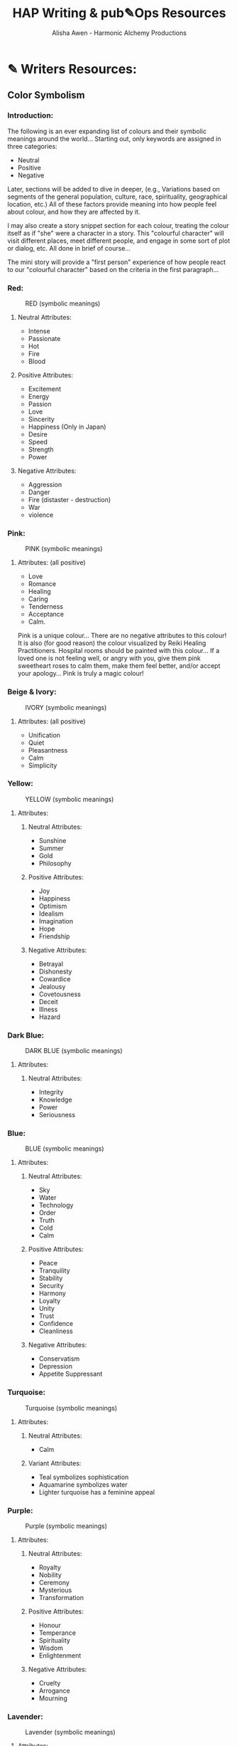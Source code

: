 #+TITLE: HAP Writing & pub✎Ops Resources 
#+AUTHOR: Alisha Awen - Harmonic Alchemy Productions
#+CATEGORY: 
#+STARTUP: overview
#+STARTUP: inlineimages
#+DESCRIPTION: HAP official guide for independent writers/publishers. Everything you need to run your own independent Writing & Publishing Operation, employing professional publishing industry standards, within a 100% free as in Freedom software infrastructure environment i.e., IPE (Integrated Publishing Environment). This implements common "IDE" concepts as applied to writing, planning, and publishing of written and/or performed literary works...  This guide also includes Templates and Instructions for using the Snowflake Method of story development taking advantage of org-mode features to facilitate that process...
#+EXPORT_FILE_NAME: My-New-Book.pdf
#+KEYWORDS:
#+FILETAGS: :HAP-how-to:

* ✎ Writers Resources:
** Color Symbolism
*** Introduction:

The following is an ever expanding list of colours and their symbolic meanings around the world... Starting out, only keywords are assigned in three categories:

- Neutral
- Positive
- Negative

Later, sections will be added to dive in deeper, (e.g., Variations based on segments of the general population, culture, race, spirituality, geographical location, etc.) All of these factors provide meaning into how people feel about colour, and how they are affected by it.

I may also create a story snippet section for each colour, treating the colour itself as if "she" were a character in a story.  This "colourful character" will visit different places, meet different people, and engage in some sort of plot or dialog, etc. All done in brief of course... 

The mini story will provide a "first person" experience of how people react to our "colourful character" based on the criteria in the first paragraph...

*** Red: 

#+CAPTION: RED (symbolic meanings)
#+NAME:   fig:HAP-WR-001
[[./media/red-banner.png]]

**** Neutral Attributes:

- Intense
- Passionate
- Hot
- Fire 
- Blood

**** Positive Attributes:

- Excitement 
- Energy
- Passion
- Love
- Sincerity
- Happiness (Only in Japan)
- Desire
- Speed
- Strength
- Power

**** Negative Attributes:

- Aggression
- Danger
- Fire (distaster - destruction)
- War
- violence

*** Pink:

#+CAPTION: PINK (symbolic meanings)
#+NAME:   fig:HAP-WR-002
[[./media/pink-banner.png]]

**** Attributes: (all positive)

- Love
- Romance
- Healing
- Caring
- Tenderness
- Acceptance
- Calm.

Pink is a unique colour... There are no negative attributes to this colour! It is also (for good reason) the colour visualized by Reiki Healing Practitioners. Hospital rooms should be painted with this colour... If a loved one is not feeling well, or angry with you, give them pink sweetheart roses to calm them, make them feel better, and/or accept your apology... Pink is truly a magic colour!

*** Beige & Ivory:

#+CAPTION: IVORY (symbolic meanings)
#+NAME:   fig:HAP-WR-003
[[./media/beige-ivory-banner.png]]

**** Attributes: (all positive)

- Unification
- Quiet
- Pleasantness
- Calm
- Simplicity

*** Yellow:

#+CAPTION: YELLOW (symbolic meanings)
#+NAME:   fig:HAP-WR-004
[[./media/yellow-banner.png]]

**** Attributes:

***** Neutral Attributes:

- Sunshine
- Summer
- Gold
- Philosophy

***** Positive Attributes:

- Joy
- Happiness
- Optimism
- Idealism
- Imagination
- Hope
- Friendship

***** Negative Attributes:

- Betrayal
- Dishonesty
- Cowardice
- Jealousy
- Covetousness
- Deceit
- Illness
- Hazard 

*** Dark Blue: 

#+CAPTION: DARK BLUE (symbolic meanings)
#+NAME:   fig:HAP-WR-005
[[./media/dark-blue-banner.png]]

**** Attributes:

***** Neutral Attributes:

- Integrity
- Knowledge
- Power
- Seriousness

*** Blue: 

#+CAPTION: BLUE (symbolic meanings)
#+NAME:   fig:HAP-WR-006
[[./media/blue-banner.png]]

**** Attributes:

***** Neutral Attributes:

- Sky
- Water
- Technology
- Order
- Truth
- Cold
- Calm

***** Positive Attributes:

- Peace
- Tranquility
- Stability
- Security
- Harmony
- Loyalty
- Unity
- Trust
- Confidence
- Cleanliness

***** Negative Attributes:

- Conservatism
- Depression
- Appetite Suppressant

*** Turquoise:

#+CAPTION: Turquoise (symbolic meanings)
#+NAME:   fig:HAP-WR-007
[[./media/turquoise-banner.png]]

**** Attributes:

***** Neutral Attributes:

- Calm

***** Variant Attributes:

- Teal symbolizes sophistication
- Aquamarine symbolizes water
- Lighter turquoise has a feminine appeal

*** Purple:

#+CAPTION: Purple (symbolic meanings)
#+NAME:   fig:HAP-WR-008
[[./media/purple-banner.png]]

**** Attributes:

***** Neutral Attributes:

- Royalty
- Nobility
- Ceremony
- Mysterious
- Transformation

***** Positive Attributes:

- Honour
- Temperance
- Spirituality
- Wisdom
- Enlightenment

***** Negative Attributes:

- Cruelty
- Arrogance
- Mourning

*** Lavender:

#+CAPTION: Lavender (symbolic meanings)
#+NAME:   fig:HAP-WR-009
[[./media/lavender-banner.png]]

**** Attributes:

***** Neutral Attributes:

- Femininity

***** Positive Attributes:

- Grace
- Elegance

*** Orange:

#+CAPTION: Orange (symbolic meanings)
#+NAME:   fig:HAP-WR-010
[[./media/orange-banner.png]]

**** Attributes:

***** Neutral Attributes:

- Energy
- Vibrant
- Expansive

***** Positive Attributes:

- Warmth
- Balance
- Enthusiasm

***** Negative Attributes:

- Flamboyant
- Demanding Attention

*** Green:

#+CAPTION: Green (symbolic meanings)
#+NAME:   fig:HAP-WR-011
[[./media/green-banner.png]]

**** Attributes:

***** Neutral Attributes:

- Nature
- Environment
- Youth
- Spring
- Vigour

***** Positive Attributes:

- Healthy
- Good Luck
- Renewal
- Generosity
- Fertility
- Service

***** Negative Attributes:

- Jealousy
- Inexperience
- Envy
- Misfortune

*** Brown:

#+CAPTION: Brown (symbolic meanings)
#+NAME:   fig:HAP-WR-012
[[./media/brown-banner.png]]

**** Attributes:

***** Neutral Attributes:

- Earth
- Outdoors
- Endurance
- Simplicity

***** Positive Attributes:

- Stability
- Hearth
- Home
- Reliability
- Comfort

***** Negative Attributes:

- Stuck
- Burdensome
- Immovable

*** Gray:

#+CAPTION: Gray (symbolic meanings)
#+NAME:   fig:HAP-WR-013
[[./media/gray-banner.png]]

**** Attributes:

***** Neutral Attributes:

- Staid
- Modesty
- Solid
- Conservative
- Old Age

***** Positive Attributes:

- Security
- Reliability
- Intelligence
- Dignity
- Maturity
- Practical

***** Negative Attributes:

- Sadness
- Boring

***** Variant Attributes:

- Silver symbolizes calm.

*** White:

#+CAPTION: White (symbolic meanings)
#+NAME:   fig:HAP-WR-014
[[./media/white-banner.png]]

**** Attributes:

***** Neutral Attributes:

- Cold
- Clinical
- Birth
- Simplicity
- Precision
- Innocence
- Youth
- Winter
- Snow

***** Positive Attributes:

- Reverence
- purity
- Cleanliness
- Peace
- Humility
- Good

***** Negative Attributes:

- Sterility

***** Cultural Attributes:

- Marriage (Western cultures)
- Death (Eastern cultures)

*** Black:

#+CAPTION: Black (symbolic meanings)
#+NAME:   fig:HAP-WR-015
[[./media/black-banner.png]]

**** Attributes:

***** Neutral Attributes:

- Austerity
- Detachment
- Formality
- Mystery
- Depth
- Style
- Anonymity
- Underground

***** Positive Attributes:

- Power
- Sexuality
- Sophistication
- Elegance
- Wealth

***** Negative Attributes:

- Fear
- Evil
- Unhappiness
- Mourning
- Sadness
- Remorse
- Anger

***** Other Attributes:

- Good technical color
- Death (Western cultures)

** Short Story Structure

:CREDITS:
This is a reprint of the article linked below.  The content of the article has not been changed, (except spelling or typos I may have found) All credits for this rendition go to the original author, Philip Brewer.

This version of Philip Brewer's article from his blog: philipbrewer.net, has been placed here to reach attention and accommodate a population of Emacs Org-Mode users who are also authors, publishers, etc... Many from the scientific community fit into this group but also a lot of independent creatives who use Linux, or some other free-as-in-freedom Operating System...

I am leaving Philip's content pretty much the same below except for Org-Mode formatting and presentation... He speaks in first person so this is Philip teaching you (and also teaching me as well)... Cheers! Oh.. Not to forget... Please visit his website... He has lots of good things there to grease up your typewriteing brain with...

[This article initially appeared (in slightly different form) in Speculations February, 2002 (issue 45), edited by Susan Fry. Philip's Clarion page has links to a few other short essays on Clarion and writing as well.]

[[https://www.philipbrewer.net/story-structure-in-short-stories/][Story Structure in Short Stories By Philip Brewer]] - [[www.philipbrewer.net]]
:END:

- Article By: Philip Brewer (reprinted here for convenience of Emacs Org-Mode users)... (see credits above)

There are a lot of models for story structure. They’re easy to apply to novels and feature-length films, but I found them hard to apply to short stories.

In fact, my early efforts to use formal models for story structure were so unsatisfactory, I seriously considered abandoning them as a tool for plotting short stories.  I might have done so, except that the instructors teaching them were really smart people who knew I was working on short stories.

I believed that they were useful, but I wasn’t able to use them.
I attended Clarion this year. One thing I learned was a useful way to relate the formal models for story structure to the structure of a short story.

*** Complete story structures

The models I’m talking about are sometimes described as the structure of a “complete” story. In a real sense, this sort of structure is what makes a story a story, and not just an incident or a series of related scenes.  In fact, the case can be made human brains are hardwired to appreciate stories that are structured as complete stories.  Whether that’s true or not, since most stories are structured like this, people learn to view them as stories.

One good model for story structure (taught to me by Bruce Holland Rogers) is Algis Budrys’s seven point story structure. It has:

1. A character,

2. In a situation,

3. With a problem,

4. Who tries repeatedly to solve his problem,

5. But repeatedly fails, (usually making the problem worse),

6. Then, at the climax of the story, makes a final attempt (which might either succeed or fail, depending on the kind of story it is), after which

7. The result is “validated” in a way that makes it clear that what we saw was, in fact, the final result.

Another good one (taught to me by Steven Barnes) is Joseph Campbell’s Hero’s Journey:

1. The hero is confronted with a challenge,

2. Rejects it,

3. But then is forced (or allowed) to accept it.

4. He travels on the road of trials,

5. Gathering powers and allies, and

6. Confronts evil—only to be defeated.

7. This leads to a dark night of the soul, after which

8. The hero makes a leap of faith that allows him to

9. Confront evil again and be victorious.

10. Finally, the student becomes the teacher.

For a novel or a movie, it can work great to tell a full-blown complete story, with multiple unsuccessful attempts to solve the problem or many steps along the road of trials. But in a short story it’s really hard to get everything in.

After I first learned these story structures, I wrote several stories making a conscious effort to get the whole Hero’s Journey (or whole try-fail, try-fail, try-fail structure) in. I managed it (usually in six to eight thousand words), but the stories were fair at best. (While I was at Clarion, a couple of people workshopped stories with the whole Hero’s Journey in just a couple thousand words. It’s possible, but there’s not much room for anything else.)

I started looking at published stories in magazines, focusing on the stories that I really liked. Virtually none of them cranked through a whole Hero’s Journey or a whole “try-fail” story structure. Especially when I looked at award-winning stories, I just didn’t see many stories that followed those structures.

When I went to Clarion this year, I had two questions at the top of my list of things I wanted to learn:

1. What is the structure of a successful short story?

2. What is the relationship between that sort of story structure and “complete” story structures like the Hero’s Journey?

I learned those two things out of order, so I’m going to talk about them out of order here. That actually works out well, because the answer to the second question implies the answer to the first question in a useful way.

*** Short Stories

Steven Barnes showed us in class that pretty much every plotted story can be analyzed according to the Hero’s Journey. But, he explained, short stories tend to have parts of the structure pared down: Not all steps are shown in full-blown scenes.

It is important that the steps “take place” in the context of the story—that’s what makes it a story.  But it isn't necessary to show each step.  It is enough simply to mention them.  In fact, it can be enough simply to imply them.

Once I understood that, it became possible to match the structure of short stories to the 
models for story structure.

For example, lots of stories can be thought of as the first few steps on the Hero’s Journey: a challenge, a rejection of the challenge, and then an acceptance of the challenge. The acceptance of the challenge is the climax of the story. The “validation” segment of the story should imply the rest of the Hero’s Journey. The reader should end the story knowing that there will be a road of trials, that evil will be confronted, and so on.

Lots of other stories can be thought of as just the dark night of the soul and the leap of faith. The early steps along the hero’s journey can be filled in with flashbacks or simply implied by the circumstances of the characters as the story begins. However it happens, the reader needs to learn that the hero accepted the challenge, confronted evil, and was defeated. The story ends with the reader knowing that the hero will face evil again and this time be victorious.

I’m not quite sure why this was such a revelation to me. But, once I learned to see things this way, it suddenly became much easier to plot my own stories. It also became easier to explain plotting issues when critiquing other people’s stories.

It was less important to me to learn the answer to my first question, about the structure of a 
successful short story, once I understood how those structures relate to “complete” stories: I could now build up my own successful structures. But, as it happened, Geoffrey A. Landis had a pretty good description of the essential core of a short story.

*** A Story Needs To:

1. Require the character to make a choice,

2. Show that choice by actions, and

3. Those actions must have consequences.

That’s bare-bones enough that you really can’t leave any of those elements out. It isn’t good enough for the character to make a choice that isn't required by the story.  It isn't good enough to have the character make a choice that is entirely in his head with no resulting actions. It isn't good enough for the character to make a choice where the result is that everything is the same as it would have been anyway.

So far I’ve found that I’m thinking about new stories using Geoff’s model, structuring the story around the decision.  But Steve’s idea, that you can merely imply steps along the Hero’s Journey, was a really big, really new idea for me. It changed the way I thought about story structure.

** Avoid Using Unnecessary Words

*** Introduction:

Words like "very", "really", etc. are unnecessary padding words.  Don't use them in an attempt to strengthen the intensity of nouns etc. /("waffle, hot air, verbiage, or wordiness" might be your senior High School English teacher's remark)/

The Eliminating padding words rule above is a subset of generalized rules about word elimination in passages to make them concise.  Being concise is powerful... It gets your message across and complements the intelligence of your readers...  To much explaining, padding words, etc. will "spoil the pot".

- "A successful book is not made of what is in it, but what is left out of it." - Mark Twain

Adding padding words like above to your sentences actually weakens them, (according to many authors, some famous).  

- "Substitute 'damn' every time you’re inclined to write 'very;' your editor will delete it and the writing will be just as it should be." - Mark Twain

My Novel "The Adventures of Hugh Finnegan (accidental interdimensional traveller) is a sci-fi parallel to Mark Twain's "Adventures of Huckleberry Finn".  I find it interesting and fun to include Samuel Langhorne Clemens here as one of our distinguished guests and teachers from the other side!  Yay... Do they call you Mark Twain in Heaven or do you go by your real name?  I say heaven because I don't believe you would have tolerated being further tormented by Dodgers and their Lawyers in that other place eh? lol (your good writing probably saved your soul and absolved you of any mis-behaviours you may have committed during your life)

*** Credit Due: 

The information contained within the following table was taken from an infographic posted on [[https://www.writerswrite.co.za/45-ways-to-avoid-using-the-word-very/][this page at WritersWrite.co.za]] (article written by: [[https://www.writerswrite.co.za/amanda-patterson/][Amanda Patterson]] Founder of Writers Write). Be sure to visit the website linked above for more great stories and guides for writers! I have included links to other great articles by Amanda Patterson at the bottom...

*** 45 Ways To Avoid Using The Word ‘Very’

|--------------------+--------------+--------------------+-------------|
| Avoid saying Very: | Rather Say:  | Avoid saying Very: | Rather Say: |
|--------------------+--------------+--------------------+-------------|
|        <c>         |     <c>      |        <c>         |     <c>     |
|       afraid       |  terrified   |        neat        | immaculate  |
|--------------------+--------------+--------------------+-------------|
|       angry        |   furious    |        old         |   ancient   |
|--------------------+--------------+--------------------+-------------|
|        bad         |  atrodious   |        poor        |  destitute  |
|--------------------+--------------+--------------------+-------------|
|     beautiful      |  exquisite   |       pretty       |  beautiful  |
|--------------------+--------------+--------------------+-------------|
|        big         |   immense    |       quiet        |   silent    |
|--------------------+--------------+--------------------+-------------|
|       bright       |   dazzling   |       risky        |  perilous   |
|--------------------+--------------+--------------------+-------------|
|      capable       | accomplished |       roomy        |  spacious   |
|--------------------+--------------+--------------------+-------------|
|       clean        |   spotless   |        rude        |   vulgar    |
|--------------------+--------------+--------------------+-------------|
|       clever       |  brilliant   |      serious       |   solemn    |
|--------------------+--------------+--------------------+-------------|
|        cold        |   freezing   |       small        |    tiny     |
|--------------------+--------------+--------------------+-------------|
|    conventional    | conservative |       strong       | unyielding  |
|--------------------+--------------+--------------------+-------------|
|       dirty        |   squalid    |       stupid       |   idiotic   |
|--------------------+--------------+--------------------+-------------|
|        dry         |   parched    |       tasty        |  delicious  |
|--------------------+--------------+--------------------+-------------|
|        eger        |     keen     |        thin        |    gaunt    |
|--------------------+--------------+--------------------+-------------|
|        fast        |    quick     |       tired        |  exhausted  |
|--------------------+--------------+--------------------+-------------|
|       fierce       |  ferocious   |        ugly        |   hideous   |
|--------------------+--------------+--------------------+-------------|
|        good        |    superb    |      valuable      |  precious   |
|--------------------+--------------+--------------------+-------------|
|       happy        |   jubilant   |        weak        |   feeble    |
|--------------------+--------------+--------------------+-------------|
|        hot         |   scalding   |        wet         |   soaked    |
|--------------------+--------------+--------------------+-------------|
|       hungry       |   ravenous   |       wicked       | villainous  |
|--------------------+--------------+--------------------+-------------|
|       large        |   colossal   |        wise        |  sagacious  |
|--------------------+--------------+--------------------+-------------|
|       lively       |  vivacious   |      worried       |   anxious   |
|--------------------+--------------+--------------------+-------------|
|       loved        |    adored    |                    |             |
|--------------------+--------------+--------------------+-------------|

I intend to crate more tables like this to help replacing other unnecessary words as well...
However, as Mark Twain says in the above quote, simply removing "vary" is good enough.  If you cannot find a stronger replacement noun than leave it as is.  It will be fine...

I suggest using [[https://www.freethesaurus.com/][The Free Thesaurus online]] to find stronger words similar to the one you might have wanted to make stronger using a padding word. When I am writing, the Free Thesaurus page is consulted a lot!

If you feel the above chart is useful, here are some more great related articles from Amanda Patterson you must read!:

- [[https://www.writerswrite.co.za/5-weak-words-to-avoid-and-what-to-use-instead/][5 Weak Words To Avoid & What To Use Instead]]

- [[https://www.writerswrite.co.za/30-filler-words-you-can-cut-out-of-your-writing-infographic/][30 Filler Words To Cut Out Of Your Writing]]

- [[https://www.writerswrite.co.za/four-ways-to-remove-words-that-add-nothing-to-your-writing/][4 Ways to Remove Padding Words]]

- [[https://www.writerswrite.co.za/avoid-these-10-verbs-that-make-you-tell/][Avoid These 10 Verbs That Make You Tell]]

- [[https://www.writerswrite.co.za/cheat-sheets-for-writing-body-language/][Cheat Sheets For Writing Body Language]]

- [[https://www.writerswrite.co.za/six-sub-plots-that-add-style-to-your-story/][6 Sub-Plots That Add Style To Your Story]]

- [[https://www.writerswrite.co.za/the-7-critical-elements-of-a-great-book/][The 7 Critical Elements Of A Great Book]]

Amanda Patterson also teaches an on-line course...  If you are +"very" serious+ determined (LOL) to become a professional writer, you should seriously consider enrolling in one of her courses...

I plan to add additional links to articles on Amanda's website and other great writer's resource websites I find to be extremely helpful...  Here is a link to a great resources at Perdue University:  (more to come later)

- [[https://owl.purdue.edu/owl/general_writing/academic_writing/conciseness/eliminating_words.html][Perdue OWL - Eliminating Words]]
* ACTIVE ⎘ Templates:

** Introduction:

This section provides skeleton templates for use within other projects.  Any sub heading under this parent "*Templates:"* group can be utilized by copy-pasting the collapsed heading into any of your existing projects (i.e., making a clone anywhere you need to create a new section based on the template's structure)... 

Or... You could try mashing several cloned templates together to create a totally new project with a different structure... The intent of this is to save lots of time starting up a new custom writing project.  Lets see if it helps. :trollface:

** Instructions:

Choose one of the templates below and copy it (folded).  Paste the copied template as a new clone within your project's book, planning, or research section...  Change the name of the template to a specific title needed to fit in with your project's story-structure...  In the case of Logs or Tasks, you probably will keep those titles as they are universal... but you may with to further qualify them by adding a category word.

** DONE ✎ Log:
CLOSED: [2020-06-29 Mon 23:14]
:LOGBOOK:
- State "DONE"       from "NEW"        [2020-06-29 Mon 23:14]
:END:

:README:
- Use this space to add time stamped log note entries for any pourpose you may need...

- To create a time stamped entry, use key command:

   + "C-c ."

   + Make your new entry an outline sub-heading of a Log section heading (as above, but wherever else you may need a collection of log entries).

- Keep your Log Entries in Decending Chronological Order.
   (i.e., put your newest entries on top)

This serves as a replacement for my Scrivener planning Logs /(Currently implemented as markdown files outside of Scrivener)/... Each Org-based Writing project will have one or more of these logs right inside of it close to the things the logs are actually about...  No more fumbling and guessing which log was I useing for what? Now, not only can I find them, I can make them into tasks, TODOS, and prioritize them to boot! Consider this my new official general template for logs going forward... Onward we row mates... Over the log jam!
:END:

*** <2020-06-19 Fri> ✎ Example Log Entry:

Yadda, yadda, yadda...
** DONE ⏰ Tasks:
CLOSED: [2020-06-30 Tue 05:45]
:LOGBOOK:
- State "DONE"       from "NEXT"       [2020-06-30 Tue 05:45]
:END:

:README:
- Use this space to add time stamped Tasks for any pourpose you may need...

- To create a time stamped task entry, use key command:

   + "C-c ."

   + Make your new entry an outline sub-heading of a "Tasks:" section heading (as above, but wherever else you may need a collection of task entries).

- Keep your Tasks in Decending Chronological Order.
   (i.e., put your newest tasks on top)
:END:

*** DONE Synopsis Tasks:
CLOSED: [2020-06-20 Sat 17:19]
:LOGBOOK:
- State "DONE"       from "NEXT"       [2020-06-20 Sat 17:19]
:END:
**** DONE Write a Single Sentence summary
CLOSED: [2020-05-25 Mon 10:04]
:LOGBOOK:
- State "DONE"       from "ACTIVE"     [2020-05-25 Mon 10:04]
- State "ACTIVE"     from "DONE"       [2020-05-24 Sun 22:23]
:END:

:README:
Take an hour and write a one-sentence summary of your novel. Something like this: 

"A rogue physicist travels back in time to kill the apostle Paul." 

The sentence will serve you forever as a ten-second selling tool. This is the big picture, the analog of that big starting triangle in the snowflake picture.

When you later write your book proposal, this sentence should appear very early in the proposal. It's the hook that will sell your book to your editor, to your committee, to the sales force, to bookstore owners, and ultimately to readers. So make the best one you can!

Some hints on what makes a good sentence:

- Shorter is better. Try for fewer than 15 words.

- No character names, please! Better to say "a handicapped trapeze artist" than "Jane Doe".

- Tie together the big picture and the personal picture. Which character has the most to lose in this story? Now tell me what he or she wants to win.

- Read the one-line blurbs on the New York Times Bestseller list to learn how to do this. Writing a one-sentence description is an art form.
:END:

**** DONE Expand Summary to Paragraph
CLOSED: [2020-05-25 Mon 10:21]
:LOGBOOK:
- State "DONE"       from "ACTIVE"     [2020-05-25 Mon 10:21]
:END:

:README:
*Step 2:* Take another hour and expand that sentence to a full paragraph describing the story setup, major disasters, and ending of the novel. This is the analog of the second stage of the snowflake. 

I like to structure a story as "three disasters plus an ending". Each of the disasters takes a quarter of the book to develop and the ending takes the final quarter. I don't know if this is the ideal structure, it's just my personal taste.

If you believe in the Three-Act structure, then:

- The first disaster corresponds to the end of Act 1.

- The second disaster is the mid-point of Act 2. 

- The third disaster is the end of Act 2, and forces Act 3 which wraps things up. 

It is OK if the first disaster is caused by external circumstances, but I think that the second and third disasters should be caused by the protagonist's attempts to "fix things". Things just get worse and worse.

You can also use this paragraph in your proposal. Ideally, your paragraph will have about five sentences. One sentence to give you the backdrop and story setup. Then one sentence each for your three disasters. Then one more sentence to tell the ending. 

If this sounds suspiciously like back-cover copy, it's because . . . that's what it is and that's where it's going to appear someday.
:END:

**** DONE Expand Paragraph to Synopsis
CLOSED: [2020-06-08 Mon 11:36]
:LOGBOOK:
- State "DONE"       from "ACTIVE"     [2020-06-08 Mon 11:36]
:END:

:README:
Take several hours and expand each sentence of your summary paragraph into a full paragraph. All but the last paragraph should end in a disaster. The final paragraph should tell how the book ends.

Step 4) By this stage, you should have a good idea of the large-scale structure of your novel, and you have only spent a day or two. Well, truthfully, you may have spent as much as a week, but it doesn't matter. If the story is broken, you know it now, rather than after investing 500 hours in a rambling first draft. So now just keep growing the story. Take several hours and expand each sentence of your summary paragraph into a full paragraph. All but the last paragraph should end in a disaster. The final paragraph should tell how the book ends.

This is a lot of fun, and at the end of the exercise, you have a pretty decent one-page skeleton of your novel. It's okay if you can't get it all onto one single-spaced page. What matters is that you are growing the ideas that will go into your story. You are expanding the conflict. You should now have a synopsis suitable for a proposal, although there is a better alternative for proposals . . .
:END:

*** DONE 👤 Character Tasks:
CLOSED: [2020-06-30 Tue 05:38]
:LOGBOOK:
- State "DONE"       from "NEW"        [2020-06-30 Tue 05:38]
:END:

**** 📃 Write a Character Synopsis:

:README:
For each character in your story, write a "character synopsis" about "them" that tells the story from their individual point of view. Character Soap Box Time!
:END:

****** Major characters:

:README:
Write one page or a 600 word summary about the major characters in your story...
:END:

****** Minor characters:

:README:
Write half a page or a 300 word summary about the minor characters in your story...
:END:
*** DONE 🕸 Plot Tasks:
CLOSED: [2020-05-24 Sun 22:59]
:LOGBOOK:
- State "DONE"       from "ACTIVE"     [2020-05-24 Sun 22:59]
:END:

:README:
This space is a bit of internal project management where you can keep track, and manage tasks relating to plots emerging within your book as you are writing... 

Copy this section to the project management area of your project...  Keep the heading above "Plot Tasks:  That's exactly what it is...

 As you use an instance of this template somewhere, It's a good idea to keep your tasks enumerated below as TODO headings for easy reference , and also so you don't end up making a grave mistake causing a contradiction within your story later... (unless that was your intention)... In any case you will be better informed by keeping all your plot tasks here where you can see them and resolve them quickly...

Use the forms below for your first three tasks... Just change the heading and content to suit your specific task...
:END:

**** DONE 🕸 Example Plot Task 1:  Re-Use these example headings:
CLOSED: [2020-05-24 Sun 22:58]
:LOGBOOK:
- State "DONE"       from "NEW"        [2020-05-24 Sun 22:58]
:END:

Copy these headings and change them into your real plot tasks.  The structure has already been done... complete with a cute icon of a spider's web.  Copy/Paste is your friend...

**** DONE 🕸 Example Plot Task 2:  Write a back story chapter explaining yadda... yadda... yadda...
CLOSED: [2020-05-24 Sun 22:58]
:LOGBOOK:
- State "DONE"       from "NEW"        [2020-05-24 Sun 22:58]
:END:

You need to come up with a conflict between, so-and-so and the main character... This must happen before... yadda yadda yadda.... down at the fish market...

**** DONE 🕸 Resolve issue #13
CLOSED: [2020-05-24 Sun 22:58]
:LOGBOOK:
- State "DONE"       from "NEW"        [2020-05-24 Sun 22:58]
:END:

Within plot #13 you have a problem yadda, yadda, yadda, you need to introduce yadda, yadda, yadda, first... yadda yadda yadda...




** NEW 🗓 Editorial Calendar:

Make an editorial Calendar for this project right here where it belongs!  You won't loose it! and you can access it quickly without having to search for it elsewhere. Org-Mode excels for this task!  Take advantage of its powerful scheduling, agenda, and filtering capabilities!

** DONE 👤 New Character

*** 💬 Profile:

**** Name, Rank, S/N:

|--------+----------------|
| Name:  | put name here  |
|--------+----------------|
| AKA:   | put alias here |
|--------+----------------|
| Title: | put title here |
|--------+----------------|
| Rank:  | put rank here  |
|--------+----------------|

**** Summary (Paragraph):  

:README:
Put a single paragraph summary of the character's storyline, motivation and description. Loosely based on what you will write from the snowflake steps.
:END:

**** Summary (Sentence):  

:README:
Put a single sentence summary of the character's storyline here.
:END:

**** Motivation

:README:
The character's motivation /(what does he/she want abstractly?)/
:END:

**** Goal

:README:
The character's goal (what does he/she want concretely?)
:END:

**** Conflict

:README:
The character's conflict (what prevents him/her from reaching this goal?)
:END:

**** Epiphany

:README:
The character's epiphany (what will he/she learn, how will he/she change?
:END:

**** Basics:

|-----+--------+---------+--------+--------+------------+-------------|
| Age | Gender | Species | Height | Hair   | Complexion | Nationality |
|-----+--------+---------+--------+--------+------------+-------------|
|     |        |         |        | color, |            |             |
|     |        |         |        | etc... |            |             |
|-----+--------+---------+--------+--------+------------+-------------|

|-----+------------+------+--------+------+------------+-----------|
| DOB | Birthplace | Race | Weight | Eyes | Handedness | Ethnicity |
|-----+------------+------+--------+------+------------+-----------|
|     |            |      |        |      | right      |           |
|     |            |      |        |      | left etc.  |           |
|-----+------------+------+--------+------+------------+-----------|

**** Family

|----------------+----------------------+----------+------------+------------+----------|
| Marital status | Spouse(s)/Partner(s) | Children | Bio Father | Bio Mother | Siblings |
|----------------+----------------------+----------+------------+------------+----------|
|                |                      |          |            |            |          |
|                |                      |          |            |            |          |
|----------------+----------------------+----------+------------+------------+----------|


**** Social

|-------------+------------------------+------------+---------------+------|
| Citizenship | Social status          | Job/career | Position/role | Rank |
|-------------+------------------------+------------+---------------+------|
|             | Fugitive, criminal,    |            |               |      |
|             | up-standing            |            |               |      |
|             | member of public, etc. |            |               |      |
|-------------+------------------------+------------+---------------+------|

**** Skills Etc.

|--------+---------+-----------------+-----------|
| Skills | Hobbies | Talents / Gifts | Languages |
|--------+---------+-----------------+-----------|
|        |         |                 |           |
|        |         |                 |           |
|--------+---------+-----------------+-----------|

**** Physical Attributes

:README:
The Character's Physical description.... 
:END:

**** Personality

:README:
The Character's Personality... yadda yadda yadda
:END:

***** Likes / Dislikes

:README:
The Character's Likes / dislikes, yadda yadda yadda...
:END:

**** Personal History

:README:
Character’s personal history. Yadda yadda yadda...
:END:
*** 📃 Synopsis:

**** Snowflake method Step 5 - Character Synopsis

:README:
Write a character synopsis that tells the story from the point of view of the character.
:END:

***** Major characters

:README:
Write one page or 600 words about the major characters in this story...
:END:

***** Minor characters

:README:
Write half a page or 300 words about the minor characters in this story...
:END:
*** 🗒 Worksheet:

:README:
This is your scratch pad worksheet for loosely drafting up new characters before organizing all the information into a Character Profile and Character Synopsis... Free form in here... Let the muses take complete control in this space...
:END:


** DONE 👥 New Group or Faction
:LOGBOOK:
- State "DONE"       from "ACTIVE"     [2020-05-16 Sat 16:04]
:END:
*** DONE ⚛ Interstellar Nation <The Galactic Empire>

:README:
Definition:

- A Spacefaring kingdom, empire, country, etc (like Asimov's Galactic Empire, or the Romulan Empire etc.) This type of nation may extend out through a galactic cluster or quadrant, etc.

:END:

**** 📃 Summary:

:README:
This section is the executive summary (abstract) of a longer full story chapter within your book.  Stories like the Finnegan Series are fully invested on not one but many Interstellar Nations!  Your mileage may vary... %^)

You need to incorporate all the results of your research here in a similar way that Isaac Asimov wrote chapters undergoing many iterations over time about the Galactic Empire in his Foundation Series... 

This abstract, is a short historical and present summary only... It should include the major goals, motivations... who they’re at war with, etc. i.e., It should include the news headlines, and ledelines...  but not the full story... Results of your research below this summary should be as rich and detailed as you can make it... (but also indexed!)

The Ideas and Notes here were adapted from Droemar’s article “5 Tips: World-Building Template”.

http://droemar.deviantart.com/journal/5-Tips-World-Building-Template-224630229

Much more information can be obtained by visiting the above website!!!  

I learned about this Snowflake Idea several years ago when I was first learning how to use the structure to build my Scrivener Projects starting out on a Macbook Pro 2011 model... 

# This Emacs Org Mode based Book Publishing project has been initially modelled upon my Scrivener Project but it will soon outgrow more and do much more than Scrivener could ever dream of!  I am sure of it! I have already discovered much. The Learning curve is levelling off finally!  Writing this now in my fancy Emacs buffer specifically designed for distraction free writing mode is a dream! All my edits are made very close to the typewriter home row!  No reaching for any mice or hard to reach keys while the stream of consciousness flows!  Much of that typing ease is thanks to the detailed and structured eLisp programming work of Xah Lee!  OMG! You did a ton of great things!  No Troll in my book! You are the Knight in Armour for the weak of tendons! Fantastic! Thanks Dude!
:END:

**** 🔤 Basics:

:README:
- Fill in the tables below... Pretty much self explanatory...  Do your research first though!
:END:

|------------+---------+--------+----------+-----------------------+----------------|
| Home World | Colours | Symbol | Currency | Official Languages(s) | Galactic Scope |
|------------+---------+--------+----------+-----------------------+----------------|
|            |         |        |          |                       | number of      |
|            |         |        |          |                       | systems, etc.  |
|            |         |        |          |                       |                |
|            |         |        |          |                       |                |
|------------+---------+--------+----------+-----------------------+----------------|


|------------------+---------------------+-------------------+-----------+----------------|
| Type Government  | Current Gov'ng Body | Cur Head of State | Military  | Affiliation(s) |
|------------------+---------------------+-------------------+-----------+----------------|
| <fudal, castle,  | <party name>        |                   | What's it |                |
| democracy, etc.> |                     |                   | called?   |                |
|                  |                     |                   |           |                |
|                  |                     |                   |           |                |
|------------------+---------------------+-------------------+-----------+----------------|

**** 𐇑 Social Structure:

:README:
Who holds power, and how does it affect the way the society works? Is there an aristocracy? If so, how are its ranks structured?
:END:

**** 🏛 Government:

:README:
Describe the Structure and general procedures here...
:END:

**** ⚖ Taxation:

:README:
Write a brief overview of how the people are taxed, and where that money goes.
:END:

**** 💵 Currency:

:README:
What is the currency? What are its sub-denominations?
:END:

**** 👥 Population:

***** Races

:README:
Describe the races that inhabit the area, and whether or not they’re native, etc...
:END:

***** Common physical characteristics

:README:
Describe the common physical characteristics of long-term inhabitants and native peoples: skin colour, hair colour, build, dress, etc...
:END:

***** Predominant religion(s)

:README:
Describe the perdominant religion here... Is it Monotheism?  Pantheism?  Atheism? Name and describe them as needed.)
:END:

**** ⛩ Culture:

***** Mannerisms

:README:
Use this space to illustrate the typical way individuals or groups from this place behave... (e.g, A fur-wrapped barbarian behaves in a very different way than a Greek statesman.)
:END:

***** Greetings

:README:
Provide some examples of typical greetings here... (e.g, What is considered an acceptable greeting? In formal setting? Among friends? Family?, etc.)
:END:

***** Customs

:README:
List the habits of a people that make them unique in this space...
:END:

***** Superstitions

:README:
(Knowing the power irrational explanations have over a populace can sometimes be good story material.)
:END:

***** Beliefs

:README:
Do I really have to explain this one?  This alone could end up being your entire story...
:END:

***** Rituals

:README:
(e.g., Birth? Coming-of-age? Marriage? Death? Justice? etc.)
:END:

***** Festivals

:README:
(e.g., What do people celebrate? What are considered holidays? Why?, etc.)
:END:

**** 🕉 Language

:README:
This is kind of a big one! Be very careful to point how and why your characters can understand each other, especially if they are from different countries. Language in the real world is a hell of a barrier, but even if you have a Chinese dragon, an Arabian unicorn, a French knight, a Mayan princess, and a Japanese ninja, they can all talk to and understand each other without explanation. Double I-call-BS-points for someone from another world or time!  Anyone who has ever toured Europe can tell you why this is complete bull.  Take a closer look, especially if you’re modeling anything after medieval Europe; only the Church had a universal language: Latin.
:END:

**** ⚗ Education

:README:
(How are children taught?  Skilled workers, like architects or brewers?  Is there public education?  Higher education?)
:END:

**** 🚉 Transportation - Shipping

:README:
Here is where you talk about, how "people" and "things" are moved/transported from one "place" to another. (e.g., The logistics... Armies? Crowds? Goods? Animals? etc.)
:END:

**** ⚔ Military

:README:
Write about the military is all about here... What real world military is/can it be based upon? What’s it’s structure?
:END:

**** 🏙 Major sectors and systems

|--------+----------+--------+-----------------------------------------|
| Sector | Quadrant | System | Description:                            |
|--------+----------+--------+-----------------------------------------|
|        |          |        | One or two paragraphs only here.        |
|        |          |        | Reference link to longer doc is better. |
|        |          |        |                                         |
|        |          |        |                                         |
|        |          |        |                                         |
|--------+----------+--------+-----------------------------------------|

**** 📖 History

:README:
Everyone comes from somewhere.  People just don’t up and appear on islands and such.  The Native Americans walked across a land bridge way back in the day... Europeans came from Romans and Greeks and Celts and Gauls and more... Very few people bother to look at this aspect of world-building, and they really should.  Even if a civilization has been around for two thousand years and are elven dragon riders, they came from somewhere.  Even if their mythology says they crawled out of the earth: they came from somewhere.  Examine it!
:END:

*** DONE 🛡 Nation <The Roman Empire, etc.>
CLOSED: [2020-05-16 Sat 15:55]
:LOGBOOK:
- State "DONE"       from "NEXT"       [2020-05-16 Sat 15:55]
:END:
:README:
Nation Definition:

   - A Non-spacefaring kingdom, empire, country, etc.

   - A Continent, Country, Nomadic Diaspora or Clan... (e.g., Asia, Europe, The Roman Empire, The Gypsies, The Isle of Mann, or the Ba Aka Pygmys, etc.) not to be limited to groups living on Planet Earth only of course...

# NOTE: Change the heading title "Nation" above to the actual name of your specific group...

# This template was originally adapted from Droemar’s article “5 Tips: World-Building Template”:

        http://droemar.deviantart.com/journal/5-Tips-World-Building-Template-224630229

# Originally created as an Evernote template, later moved to and overhauled within Scrivener, and now living her third incarnation within a future proof plain text .org file that is parsed, hosted, and rendered by my fancy Emacs pubOps environment... %^) 
:END:
**** 📃 Summary:

:README:
Goals, motivations, who they’re at war with, etc.
:END:

**** 🔤 Basics:

|----------------+---------+--------+----------+----------------------|
| Home Country   | Colours | Symbol | Currency | Official language(s) |
|----------------+---------+--------+----------+----------------------|
| <country name> |         |        |          |                      |
|                |         |        |          |                      |
|----------------+---------+--------+----------+----------------------|

|-------------------+------------------------+-----------------------|
| Government type   | Current governing body | Current head of state |
|-------------------+------------------------+-----------------------|
| Feudal, caste,    | Party name.            |                       |
| democracy, etc... |                        |                       |
|                   |                        |                       |
|-------------------+------------------------+-----------------------|

|-------------------+----------------+-----------------------|
| Military          | Affiliation(s) | Number of territories |
|-------------------+----------------+-----------------------|
| What’s it called? |                |                       |
|                   |                |                       |
|-------------------+----------------+-----------------------|

**** 𐇑 Social Structure

:README:
Who holds power, and how does it affect the way the society works? Is there an aristocracy? If so, how are its ranks structured?
:END:

**** 🏛 Government

:README:
Structure and general procedures
:END:

**** ⚖ Taxation

:README:
A brief overview of how the people are taxed, and where that money goes.
:END:

**** 💵 Currency

:README:
What is the currency? What are its sub-denominations?
:END:

**** 👥 Population
***** Common physical characteristics

:README:
Common physical characteristics of long-term inhabitants and native peoples: skin colour, hair colour, build, dress
:END:

***** Races 

:README:
The races that inhabit the area, whether or not they’re native.
:END:

***** Predominant religion(s)

:README:
Monotheism?  Pantheism?  Atheism? Name and describe them as needed.
:END:

**** ⛩ Culture
***** Mannerisms

:README:
The likely way someone behaves if they’re from this place. Because believe me, a fur-wrapped barbarian behaves in a very different way than a Greek statesman.
:END:

***** Greetings

:README:
What is considered an acceptable greeting?  In formal setting?  Among friends? Family?
:END:

***** Customs

:README:
The habits of a people that make them unique.  Google it if you’re confused.
:END:

***** Superstitions

:README:
Knowing the power irrational explanations have over a populace can sometimes be good story material.
:END:

***** Beliefs

:README:
Do I really have to explain this one?  This alone can be your story.
:END:

***** Rituals

:README:
Birth? Coming-of-age?  Marriage?  Death?  Justice?
:END:

***** Festivals

:README:
What do people celebrate?  What are considered holidays?  Why?
:END:

**** 🕉 Language

:README:
This is kind of a big one for me, because I’m always very careful to point how and why my characters can understand each other, especially if they are from different countries. Language in the real world is a hell of a barrier, but even if you have a Chinese dragon, an Arabian unicorn, a French knight, a Mayan princess, and a Japanese ninja, they can all talk to and understand each other without explanation. Double I-call-BS-points for someone from another world or time!  Anyone who has ever toured Europe can tell you why this is complete bull.  Take a closer look, especially if you’re modeling anything after medieval Europe; only the Church had a universal language: Latin.
:END:

**** ⚗ Education

:README:
How are children taught?  Skilled workers, like architects or brewers?  Is there public education?  
Higher education?
:END:

**** 🚉︎Transportation

:README:
How do people move things?  Armies?  Crowds?  Goods?  Animals?
:END:

**** ⚔ Military

:README:
What is their military like? What real world military is/can it be based upon? What’s it’s structure?
:END:

**** 🏙 Major territories and cities

***** Territory:

****** City <name of major city>:

Description...

**** 📖 History

:README:
Everyone comes from somewhere.  People just don’t up and appear on islands and such.  Even Native Americans walked across a land bridge way back in the day. Europeans came from Romans and Greeks and Celts and Gauls and more.  

Few people bother to look at this aspect of world-building, and they really should.  Even if a civilization has been around for two thousand years and are elven dragon riders, they came from somewhere.  Even if their mythology says they crawled out of the earth: they came from somewhere.  Examine it!
:END:



** DONE 🌐 New World
:LOGBOOK:
- State "DONE"       from "ACTIVE"     [2020-05-20 Wed 22:46]
:END:
*** DONE 🏞 Location
CLOSED: [2020-05-16 Sat 18:26]
:LOGBOOK:
- State "DONE"       from "ACTIVE"     [2020-05-16 Sat 18:26]
:END:

**** Summary

:README:
Write your Location Summary here. Use what ever sub headings, and or formatting you need to accomplish this but don't make it too long...  The next sections are for drilling down...
:END:

**** Setting Detail

***** Overall Feeling:

***** Sights:

***** Sounds:

***** Smells:

*** DONE ∅ Planet/Satellite
CLOSED: [2020-05-20 Wed 22:46]
:LOGBOOK:
- State "DONE"       from "ACTIVE"     [2020-05-20 Wed 22:46]
:END:

:README:
Rename Planet/Satellite heading above to the actual name of the planet or satellite of your specific case...

The Ideas and Notes here were adapted from Droemar’s article “5 Tips: World-Building Template”.

http://droemar.deviantart.com/journal/5-Tips-World-Building-Template-224630229

Much more information can be obtained by visiting the above website!!!
:END:

**** System, Sector/quadrant

:README:
Rename System, Sector/quadrant heading above with the actual name of your system, with its specific sector and quadrant coordinates...
:END:

***** Controlling party/faction

:README:
Rename Controlling party/faction heading above with the actual name of your party/or faction...  Fill in key facts in the tables below...
:END:


|-------+------+-------------+----------------+------------|
| Class | Type | Satellites  | Native species | Population |
|-------+------+-------------+----------------+------------|
|       |      | Moons, etc. |                |            |
|       |      |             |                |            |
|-------+------+-------------+----------------+------------|

|--------------+--------------+-------------+------------------+----------------|
| Capital city | Colours      | Symbol      | Government       | Affiliation(s) |
|--------------+--------------+-------------+------------------+----------------|
|              | Example:     | Example:    | Example:         |                |
|              | red, white   | stars,      | Feudal system,   |                |
|              | & blue, etc. | and stripes | caste system,    |                |
|              |              |             | oligarchy,       |                |
|              |              |             | parliament,      |                |
|              |              |             | democracy,       |                |
|              |              |             | plutocracy, etc. |                |
|--------------+--------------+-------------+------------------+----------------|

**** Major cities

***** City (continent/region)

:README:
Change Heading City (continent/region) above to the name of your specific city, continent, or region...

Then add a detailed description below...  

Do this to get a feel for the areas the characters will be visiting.
:END:

****** Description:

# Add Description Here:

**** Population

***** Races:

:README:
List all the races that inhabit the area, whether or not they’re native.
:END:

***** Predominant religion(s):

:README:
Monotheism?  Pantheism?  Atheism? Name and describe them as needed.
:END:

***** Common physical characteristics:

:README:
List the common physical characteristics of long-term inhabitants and native peoples: skin colour, hair colour, build, dress
:END:

**** Culture

***** Mannerisms:

:README:
Use this space to illustrate the likely way someone behaves if they’re from this place. Because believe me, a fur-wrapped barbarian behaves in a very different way than a Greek statesman.
:END:

***** Cuisine:

:README:
Write about what most people on this planet eat every day?  On festival days?  As delicacies? Taboo?
:END:

***** Leisure:

:README:
What do people here do in their spare time?  For fun?
:END:

***** Greetings:

:README:
What is considered an acceptable greeting?  In formal setting?  Among friends? Family?
:END:

***** Customs:

:README:
The habits of a people that make them unique.  Google it if you’re confused.
:END:

***** Quotes:

:README:
Write about how someone from this planet would talk like, or talk about.
:END:

***** Superstitions:

:README:
Knowing the power irrational explanations have over a populace can sometimes be good story material.
:END:

***** Magic:

:README:
How it is treated by the country.  Whether hated and feared, harnessed for industry, or nonexistent within it’s borders, if magic has a presence in your story you ought to look at how it affects the larger picture than just your heroes and their journey.
:END:

***** Beliefs:

:README:
Do I really have to explain this one?  This alone can be your story.
:END:

***** Rituals:

:README:
Birth? Coming-of-age?  Marriage?  Death?  Justice?
:END:

***** Festivals:

:README:
What do people celebrate?  What are considered holidays?  Why?
:END:

**** Transport

:README:
How do people move things?  Armies?  Crowds?  Goods?  Animals?
:END:

**** Weather patterns

:README:
Tropical?  Stormy?  Cold?  Earthquakes?  Climate in general?
:END:

**** Resources

:README:
What does the planet export?  Import?  Make?  Is famous for?
:END:

**** History

:README:
Everyone comes from somewhere.  People just don’t up and appear on islands and such.  I mean, even Native Americans walked across a land bridge way back in the day. Europeans came from Romans and Greeks and Celts and Gauls and more.  Very few people bother to look at this aspect of world-building, and they really should.  Even if a civilization has been around for two thousand years and are elven dragon riders, they came from somewhere.  Even if their mythology says they crawled out of the earth: they came from somewhere.  Examine it here in this space!
:END:


** NEXT 🎙 New Drama Script

:README:
I am still working out how to set up my drama script template...  I am using fountain mode to create audio dramas with sound and music cues etc.  This is semi automated using Afterwriting python script.  I edit all the files in Emacs but it is easier to run the build script on the command line.  The build script creates a new PDF file.

I have plans to create all that automation within Org-Mode and that is what this template should be about... The fountain files could also be created programmatically here from their project folder... There would be some way to click on a link to the script, *(a .fountain file) and then it would automatically open up in another frame of the proper dimensions for editing a screenplay in Modular Emacs... :END:

** DONE 🔖 New Chapter ?:
*** 📄 Episode - <replace w/ chapter name>
:README:
Episodes or Scenes are the DNA that make up the chapters in a novel...  

Chapters can contain several scenes or episodes... There can be many twisty paths all alike (or all different)... %~)
:END:

# Begin Chapter:

<insert chapter / episode text here>

Lorem Ipsum Lorem Ipsum dolor sit amet, consectetuer adipiscingelit. Duis tellus. Donec ante dolor, iaculis nec, gravidaac, cursus in, eros. Mauris vestibulum, felis et egestasullamcorper, purus nibh vehicula sem, eu egestas antenisl non justo. Fusce tincidunt, lorem nev dapibusconsectetuer, leo orci mollis ipsum, eget suscipit erospurus in ante. 

At ipsum vitae est lacinia tincidunt. Maecenas elit orci,gravida ut, molestie non, venenatis vel, lorem. Sedlacinia. Suspendisse potenti. Sed ultricies cursuslectus. In id magna sit amet nibh suspicit euismod.Integer enim. Donec sapien ante, accumsan ut,sodales commodo, auctor quis, lacus. Maecenas a elitlacinia urna posuere sodales. Curabitur pede pede,molestie id, blandit vitae, varius ac, purus. Mauris atipsum vitae est lacinia tincidunt. Maecenas elit orci, gravida ut, molestie non, venenatis vel,lorem. Sed lacinia. Suspendisse potenti. Sed ultrucies cursus lectus. In id magna sit amet nibhsuspicit euismod. Integer enim. Donec sapien ante, accumsan ut, sodales commodo, auctorquis, lacus. Maecenas a elit lacinia urna posuere sodales. Curabitur pede pede, molestie id,blandit vitae, varius ac, purus. 

Morbi dictum. Vestibulum adipiscing pulvinar quam. In aliquam rhoncus sem. In mi erat, sodaleseget, pretium interdum, malesuada ac, augue. Aliquam sollicitudin, massa ut vestibulum posuere, massa arcu elementumpurus, eget vehicula lorem metus vel libero. Sed in dui id lectus commodo elementum. Etiam rhoncus tortor. Proin alorem. Ut nec velit. Quisque varius. Proin nonummy justo dictum sapien tincidunt iaculis. Duis lobortis pellentesque risus.Aenean ut tortor imperdiet dolor scelerisque bibendum. Fusce metus nibh, adipiscing id, ullamcorper at, consequat a,nulla. 

Quid Novi? Lorem Ipsum dolor sit amet,consectetur adipisicing elit, sed doeiusmod tempor incididunt ut laboreet dolore magna aliqua. Ut enim adminim veniam, quis nostrudexercitation ullamco laboris nisi utaliquip ex ea commodo consequat.Duis aute irure dolor inreprehenderit in coluptate velit essecillum dolore eu fugiat nulla 

pariatur.Excepteur sint occaecat cupidatatnon proident, sunt in culpa quiofficia deserunt mollit anim id estlaborum. Phasellus orci. Etiam tempor elit auctor magna. Nullam nibh velit, vestibulum ut, eleifend non, pulvinar eget, enim. Classaptent taciti sociosqu ad litora torquent per conubia nostra, per inceptos hymenaeos. Integer velit mauris, convallis acongue sed, placerat id, odio. Etiam venenatis tortor sed lectus. Nulla non orci. In egestas porttitor quam. Duis nec diameget nibh mattis tempus. Curabitus accumsan pede id odio. Nunc vitae libero. Aenean condimentum diam et turpis.Vestibulum non risus. Ut consectetuer gravida elit. Aenean est nunc, varius sed, alquam eu, feugiat sit amet, metus. Sedvenenatis odio id eros. Phasellus placerat purus vel mi. In hac habitasse platea dictumst. Donec aliquam porta odio. Ut facilisis. Donec ornareipsum ut massa. In tellus tellus, imperdiet ac, accumsan at, aliquam vitae, velit.

# End of Chapter:


*** 🗒 Background Notes:

**** 🗒 Note 1: <2020-05-10 Sun>

+ Mark each note's timestamp to its initial creation time. This will enable emerging notes for chapters to be searched chronologically, and to give you an idea of how things evolve over time...

+ Add anything you need here under this heading formatted any way needed to present the data... Sub levels are fine, tables are fine... etc.  This is your chapter's Notebook, Scrapbook, whatever any extra info/metadata you feel is important to record...

  + Use bulleted lists/sublist etc. if needed...

1. Or Numbered Lists...

|----+--------|
| Or | Tables |
|----+--------|
|  1 |    2.3 |
|----+--------|

Do any or all the above to help get the concepts and images of your book clear in mind...

**** 🗒 Note 2: <2020-05-10 Sun>

Each new note needs to get its own heading and initial timestamp...

****** Quid Novi?

Quid Novi? Lorem Ipsum dolor sit amet,consectetur adipisicing elit, sed doeiusmod tempor incididunt ut laboreet dolore magna aliqua. Ut enim adminim veniam, quis nostrudexercitation ullamco laboris nisi utaliquip ex ea commodo consequat.Duis aute irure dolor inreprehenderit in coluptate velit essecillum dolore eu fugiat nulla pariatur.Excepteur sint occaecat cupidatatnon proident, sunt in culpa quiofficia deserunt mollit anim id estlaborum.

**** 🗒 Phasellus orci: <2020-05-10 Sun>

Etiam tempor elit auctor magna. Nullam nibh velit, vestibulum ut, eleifend non, pulvinar eget, enim. Classaptent taciti sociosqu ad litora torquent per conubia nostra, per inceptos hymenaeos. Integer velit mauris, convallis acongue sed, placerat id, odio. Etiam venenatis tortor sed lectus. Nulla non orci. In egestas porttitor quam. Duis nec diameget nibh mattis tempus. Curabitus accumsan pede id odio. Nunc vitae libero. Aenean condimentum diam et turpis.Vestibulum non risus. Ut consectetuer gravida elit. Aenean est nunc, varius sed, alquam eu, feugiat sit amet, metus. Sedvenenatis odio id eros.

|----------+-----------+-----------+-----------+-------------------|
| Inceptos | Venenatis | Convallis | Curabitus | Nunc vitae libero |
|----------+-----------+-----------+-----------+-------------------|
| test 1   | test 2    | test 3    | test 4    | test 5            |
|----------+-----------+-----------+-----------+-------------------|

Yadda, yadda, yadda. etc... 

* 💡 Ideas Scratchpad Refile:
** NEXT ☞ Start Here!

:README:
It's a probably a real good idea to have one of these *Ideas / Scratchpad / Refile sections in all of your projects! That way no matter where you are, if inspiration comes along, you have a quick place to document the event!  You can refile it later.. Knowing that every project you work on has this sort of thing that you would check from time to time to see what to do... (even if it is intended for elsewhere)...  Parallel universe?  Sure.. we got that covered... %^)

- Use this section to quickly capture inspired at-the-moment ideas While they are still fresh in mind...

  + Come directly here... 

  + Advance your cursor a few newlines down (just below this README drawer) blinking all alone on a fresh clean line with some space below it... (above any previously time stamped entries)...  You are at the top and the time is the present...  There won't be any future entries ahead of you... (maybe next decade? time travel?)

  + Enter a new timestamp with "C-c .", Hit enter to auto accept today's date and time AND then start typing away before you forget your fantastic idea!!!

  + You can organize everything later...  Don't scare away the muses! Get your story down now!  I actually used this space (raw) to create my first inspired entry below...  Then I created this ☞ *Start Here* sub-section to accommodate such needs in the future... This will all be ready and waiting the next time I or YOU need to write something inspired, Immediately! No distractions!

  + When you are done writing Put a title right after the time stamp and make it into a heading... Then you may go out to play elsewhere little grasshopper... But come back later and organize things... OK? Don't create a swamp! And don't forget to take your bath tonight... ;-)
:END:

*** DONE <2020-06-07 Sun> Visisonar - Object from Asimov's Foundation Series
CLOSED: [2020-06-08 Mon 15:02]
:LOGBOOK:
- State "DONE"       from "TODO"       [2020-06-08 Mon 15:02]
:END:

:README:
File this in a research folder of a Sci-Fi related project...
:END:

From Isaac Asimov's science fiction series 'Foundation', specifically the section of 'Foundation and Empire' entitled 'The Mule', the visisonar is considered a musical instrument.

Unlike most instruments, this one does not achieve its effect by using sonic effects but, instead, directly stimulates the listeners' mental well-being. The number of people and level of effect depends on the skill level of the player. As this was a device from the First Empire, there were not that many people around with any skill at all. However, the Mule's clown, Magnifico, had some skill with the instrument and was asked to play for select parties on the Foundation and for large groups of workers on Haven. This may not have been a good idea...

*** SOMEDAY <2020-05-14 Thu> 🔖 Jessica Was Not Afraid of Spiders

# This template example is actually the beginning of a real story! It started out as a flash idea for a quick story that just came to me while I was working on this new Emacs Org-mode based Writing/Publishing environment... (that happens a lot to me)... I wrote it down quick first while it was still fresh in my mind!  btw, I added all these notes later...  Don't do this stuff while you are in an inspired mood!  Now I have the seed when the bug comes back later... I can continue...  I will leave it here as an example... Copyright restrictions apply of course... "for personal private use only" Not for public re-display etc.  Here is where your fresh new inpired ideas may begin below unrestricted:

# Begin Story:

Every morning down at Donnavan's Diner it's the same...  Jessica... an inquisitive 8 year old (overly intelligent even on adult standards) is dragged in by her surviving Uncle Bob, a fat faced, thick bearded man in his 40's and very overweight due to his obsession with sweet sticky cinnamon buns...  Sticky buns... the subject of which both Bob and Jessica are classically in the mood for at this very moment... just about 48 minutes before Bob has to drop Jessica off for school...

Letting go of Bob's hand, Jessica skips straight away to her favourite spot in the sunny corner window booth, the seat closest to the window well where cute little cactus and succulents are planted in round clay pots lining the edge of the window... From this position, Jessica can see and feel the warm morning sun pouring out over the apple orchard beyond and streaming into the diner window giving suspended dust particles an iridescent glow...

This is a repeating scene every day...  The owner, Donnavan tries his best to reserve the corner booth for Jessica and her uncle, every day at this same time...  It's a small town... 

# yadda yadda yadda... (fix this part)

Outside, it is fall, but summer lingers and holds fast... The apples are bright red... Jessica muses over all the pretty cactus pot plants lined up along the windows edge next to her.  The morning sun pours in between long dark shadows and bright iridescently illuminated leaves...  

There...  Right there...  Smugly prancing about inside the last flower pot in the corner of the window well...

There... Smugly basking in rays of sun filtered by a mini succulent serving as its shade tree... 

There... Looking right back up at Jessica with eight pearly black bolling ball eyes curiously studying her almost as intently as she was studying it'self (or Herself in the Charlotte sense)... There... was a Black Stripped Jumping Spider... Quite large for its species... Much larger than usual... 

Jessica was not afraid...

"Why Hello Ms. Spider!", exclaimed Jessica with inquisitive wonder in her eyes, intently engaging her new found friend!  "How are you this morning?  You look like you are having fun in that sunny spot there! Is that your home? I can't even imagine what it's like to have eight eyes!  I think it would make me quite dizzy if I had to sort out eight different points of view of the world all at the same time!  How do you do that?  It drives me crazy to see my big brother playing video games... Not on just one monitor, but 5 very large screens all panned out in front of him in the gaming room that uncle bob built for us... Uncle Bob calls it the Holodeck (Uncle Bob likes that old show Star Trek a lot!"

On and on she goes...  Yadda Yadda Yadda... Jessica was not afraid of her spider friend one bit in the slightest! On the contrary, Jessica treated her new found spider friend with the same respect she gave her uncle Bob!  To Jessica, all creatures are just as intelligent as humans, and in some cases may even be smarter than us humans...  "You just need to learn how to talk to them.  They are listening to you whether you realize it or not." She informs her uncle who was now sitting across the table from her.

# More to add in here... Below is a new scene...

At school, all the other kids made fun of Jessica... To Jessica's peers, she was pretty weird and definitely did not fit into their set... They would tease her cruelly saying: "You are half alien, and your alien dad killed your mom after you were born!"  In truth her father was a scientist who died in a horrible accident at an underground research lab when Jessica was not even two years old yet, (the job was top secret and full of mystery and rumours - hence the kids made up scary cruel alien stories to tease her)...  

Jessica's mom died of cancer several years later to add more insult to injury...  The silver lining is now Jessica lives with her Uncle Bob (who is the sweetest guy on the planet, married to the meanest woman on the planet).  

These short stops at the diner serve as Bob and Jessica's brief escape from the bad stuff in life before dropping her off for school and also after picking her up after school... Sometimes after school they go wandering off exploring in the woods beyond the huge apple orchard across the street from Donnavans Diner...

# To be continued.... (I have no idea where this is going. %^) 
There will be a typical scene at school...  And a later scene where Jessica and Bob discover something interesting in the deep woods behind the orchard...
We need an antagonist... (her teacher? Step Mother? A mean kid?)

There will be the mentor... (an imaginary or real "invisible" being? or Angel?

Etc...  Jessica will encounter something big and challenging about her new found abilities... the rest is foggy... But it will eventually end happily ever after... This is not to be a tragedy! There should be a lot of comic relief after all the troubles Jessica meets trying to cope within the small minded hick town she and uncle Bob live in...

* 🔍 Snowflake Method (guide):
** NEW 📃 Acknowledgements:
*** Snowflake method:

This guide is based on and inspired by the wonderful (and freely distributed) work of the following people.

- How to Write a Novel Using the Snowflake Method by Randy Ingermanson from: (http://www.advancedfictionwriting.com/art/snowflake.php)

*** Templates:

- Template by Roelani from WordInProgress.com - (http://wordinprogress.com/2010/04/technology/scrivener-tutorial-how-i-write)

*** Template sheets

- 5 Tips: World-Building Template - by Droemar from DeviantArt.com (http://droemar.deviantart.com/journal/5-Tips-World-Building-Template-224630229)

** TODO 📃 Template Notes:

All of the Snowflake Method related Templates within this guide originally came from Belinda Crawford at:

- www.belindacrawford.com
- belinda@belindacrawford.com
- twitter: @belindacrawford

Last updated by Belinda on 22 November 2012.  All of the original notes, templates have been further edited and modified for Harmonic Alchemy Modular Emacs - Fancy Org Mode, by: Alisha Awen 2020-July...

Each task within this guide represents a step in the Snowflake method. If you haven’t heard of the Snowflake method or would like to brush up on it, you can do so here: 

- http://www.advancedfictionwriting.com/art/snowflake.php

For your convenience, there are notes, copied directly from the aforementioned website, in the Document Notes section of each task...

A number of the template sheets have document references. Follow these links for information about things like systems of government and planetary classifications.

For anyone writing military sci-fi, there’s also a link in Project References.

*** TODO To-Be-Implemented:

- [ ] Template sheets

- [ ] City

- [ ] Updated Location sheet

- [ ] Guild/company

- [ ] Religious group

- [ ] Major events

- Make these next sheets using: IsBreaLiomCaife’s Worldbuilding Template Pack (http://isbrealiomcaife.deviantart.com/art/Worldbuilding-Template-Pack-130963345)
  + [ ] Disease

  + [ ] Vehicle

  + [ ] Weapon

  + [ ] Species
** ACTIVE 👤 Characters:

*** ACTIVE Interview Questions

:CREDITS:
I initially found my interview methods from these articles:

   - https://www.helpingwritersbecomeauthors.com/interviewing-your-characters/

   - http://booklaurie.com/tips_interview.php

Most of the questions on my inventory initially came from the above articles...  However, over time many, if not all of the questions below may have changed. I end up altering them for my own story needs as I get into a particular interview process.  In fact, that leads to the idea that you may have a different set of questions based on your initial profile needs... i.e., start with a basic general set, and specialize from there with sub-sets... 

Lastly: The Freestyle Interview Sample is written in fountain screenplay mode to show off capabilities of drama scripts and also that this type of interview is something that may end up being an actual scene in your book... The last form is for free un-structured style of profiling... Set right in place as it would appear in real-life (or your story)...
:END:

**** Instructions:

It would be wise to do this part of your character development BEFORE submitting your characters to the Enneagram Personality Tests in the next section!  You need to get a better general idea of your character first (so you will be able to assume their personality before taking any tests!) Know what I mean? You need to fill your mind with this character's life experiences... (wipe your memory of you and replace it with this character) so to speak...

There are 5 different methods below to choose from.  One of them will fit best with your particular character... You may also need to customize one or more of the methods below to fit in better with your genre of story writing... There are no hard and fast general rules...  Your story and writing style dictate what happens here....

**** DONE Method 1:  Twenty Questions
CLOSED: [2020-06-09 Tue 17:03]
:LOGBOOK:
- State "DONE"       from              [2020-06-09 Tue 17:03]
:END:

These take the getting-to-know-the-characters interview just a step beyond the usual "Tell me your name, birthplace, job, parents, etc."

1. If you had a free day with no responsibilities and your only mission was to enjoy yourself, what would you do?

2. What impression do you make on people when they first meet you? How about after they've known you for a while?

3. What's your idea of a good marriage? Do you think that'll happen in your life?

4. What are you most proud of about your life? (If they answer with something other than a personal statement, like a business achievement, ask "What about on a personal level?")

5. What are you most ashamed of in your life? (Again, if necessary ask "What about on a personal level?")

6. If you could spend the day with someone you admire (living or dead or imaginary), who would you pick?

7. Do you think you've turned out the way your parents expected?

8. What do you believe about God? (If they believe in God, ask "What do you suppose God thinks of you?")

9. Is there anything you've always wanted to do but haven't done? What would happen if you did it?

10. What's the worst thing that's happened in your life? What did you learn from it?

11. Tell me about your best friend. (If you think it might be interesting, ask "How did you meet? What do you like about this person? What do they like about you?")

12. What's the worst thing you've ever done to someone? Why? ("Why" is usually a good follow-up question to any response!)

13. What would you like it to say on your tombstone?

14. Describe your ideal mate.

15. What are you most afraid of?

16. What's the most important thing in your life? What do you value most?

17. What do you like best about yourself? Least?

18. What do you like best about [the other character]? Least?

19. How do you feel about your life right now? What, if anything, would you like to change?

20. Are you lying to yourself about something? What is it?

**** ACTIVE Method #2: Basic Inventory:
***** Name:

- Full Name:

***** Background:

  - Birthday:

  - Place of birth:

  - Parents:	What was important to the people who raised him: 

  - Siblings:

  - Economic/social status growing up:

  - Ethnic background:

  - Current address and phone number:

  - Places lived:

****** Education

- Favorite subject in school:

- Special training:

****** Jobs:

- Salary:

****** Travel:

- Places Visited

****** Friends:

- How do people view this character:

- Lives with:

- Fights with:

- Spends time with:

- Wishes to spend time with:

- Who depends on him and why:

- What people does he most admire:

***** Enemies:

- List and describe enemies, past and present...

***** Dating, Relationships:

- Relationships?

- Marriage?

- Children?

***** Relationship with God, Spirituality: 

- Overall outlook on life:

- Does this character like himself:

- What, if anything, would he like to change about his life:

- What personal demons haunt him:

- Is he lying to himself about something:

- Optimistic/pessimistic: Real/feigned:

- Morality level:

- Confidence level:

***** How is he viewed by others: 

- In General:

- On a Typical day:

***** Physical appearance:

- Body type:

- Posture:

- Head shape:

- Eyes:

- Nose:

- Mouth:

- Hair:

- Skin: 

- Tattoos/piercings/scars: 

- Voice:

***** What people notice first: 

- Features:

- Clothing:

***** How would he describe himself:

- Short paragraph...

***** Health:

- disabilities:

- handicaps: 

- Characteristics:

***** Personality type:

- choleric? 

- sanguine?

- phlegmatic? 

- melancholy?

- Strongest character traits:

- weakest character traits:

- How can the flip side of his strong point be a weakness: 

- How much self-control and self-discipline does he have: 

- What makes him irrationally angry:

- What makes him cry:

- Fears:

- Talents:

***** What people like best about him: 

***** Interests and favorites:

- Political leaning: 

- Collections: 

- Food

- drink:

- Music:

- Books:

- Movies:

- Sports

- Recreation:

- Did he play in school: 

- Favourite Colour:

- Best way to spend a weekend:

- A great gift for this person: Pets:

***** Homes Vehicles:

****** What large possessions does he own? 

- car

- home

- furnishings

- boat

- Which of the above possessions does he like best:

****** Behaviours:

******* Typical expressions: 

- When happy: 

- When angry:

- When frustrated:

- When sad: 

- Idiosyncrasies:

- Laughs or jeers at:

******* Ways to cheer up this person:

******* Ways to annoy this person:

******* Hopes and dreams:

- How does he see himself accomplishing these dreams:

******* What’s the worst thing he’s ever done to someone and why: 

******* Greatest success:

******* Biggest trauma:

- What's the most embarrassing thing that ever happened to him:

******* What does he care about most in the world?

******* Does he have a secret?

******* If he could do one thing and succeed at it, what would it be?

- He is the kind of person who would:

******* What do you love most about this character:

- Why will the reader sympathize with this person right away:

- How is the character ordinary or extraordinary: 

- How is his situation ordinary or extraordinary:

******* Core Need:

- List Corresponding psychological maneuver (delusions, obsessions, compulsions,  addictions, denials, hysterical ailments, hypochondria, illnesses, behaviors  harming the self, behaviour harming others, manias, and phobias): 

- Anecdote (defining moment): 

******* History:

******** Personal history: 

- Parents

- Siblings, history, backstory):

- Physical appearance (age, looks, clothing):

- Personality (pros & cons):

- Intelligence/education:

- Talents/skills:

Failings:

Characteristics (verbal expressions, habits when stressed, objects carried):
Perspective on sex and feeling about opposite sex: Emotional needs:
Chief disappointments:
What¹s this character's (internal, external) goal?
Why does this person want that (internal, external) goal?
What flaw must this person overcome by the end of the book?
What strengths/talents/heroic aspects will help character achieve goal?
Why will reader sympathize with this person right away?
What attracts this character to the other?
What repels this person about the other?
What does character want from life?
What could character lose here?
What does character want to avoid?
What will this person have to give up in order to be with the other?
What does this person have that the other one wants/needs/lacks?
What does the other character have that this one wants/needs/lacks?
Why will they be better people together? What can they give each other?

**** ACTIVE Method #2a: Character Interview: 

(from: helpingwritersbecomeauthors.com)

Name:
Background:
Place of birth:
Parents:
Siblings:
Ethnic background:
Places lived:
Current address and phone number:
Education:
Favorite subject in school:
Special training: Jobs:
Salary:
Travel:
Friends:
Enemies:
Dating, marriage:
Children:
What people does he most admire:
Relationship with God:
Overall outlook on life:
Does this character like himself:
What, if anything, would he like to change about his life:
Is he lying to himself about something?
How is he viewed by others:
Physical appearance:
Physical build:
Posture:
Head shape:
Eyes:
Nose:
Mouth:
Hair
Skin:
Tattoos/piercings/scars:
Voice:
Right- or left-handed:
Handicap:
What you notice first:
Clothing:
How would he describe himself:
Health/disabilities:
Characteristics:
Strongest/weakest character traits:
How much self-control and self-discipline does he have:
Fears:
Political leaning:
Collections, talents:
What people like best about him:
Interests and favorites:
Food, drink:
Music:
Books:
Movies:
Sports, recreation:
Did he play in school:
Color:
Best way to spend a weekend:
A great gift for this person:
Pets:
Vehicle:
Typical expressions:
When happy:
When angry:
When sad:
Idiosyncrasies:
Laughs or jeers at:
Ways to cheer up this person:
Ways to annoy this person:
Hopes and dreams:
What’s the worst thing he’s ever done to someone and why:
Greatest success:
Biggest trauma:
What does he care about most in the world:
Does he have a secret:
What does/will he like best about the other main character(s):
What does/will he like least about the other main character(s):
If he could do one thing and succeed at it, what would it be:
Most embarrassing thing that ever happened to him:
He is the kind of person who:
Why will the reader sympathize with this person right away:
History:

**** ACTIVE Method #3: "Gloves-Off" Questions:

These are the kind of questions you couldn’t ask anyone except a very close friend or counseling client!

1. What do you want?

Jennifer Crusie says to give them some time to answer this, then ask: Okay, but what do you really want?
Give them some time to answer this, then ask: That's fine, but what do you REALLY want?
(Keep asking this until they reveal something that, on the surface, sounds pretty shameful—that's what they're hiding from themselves. And that's what makes them human...we all want things we don't like to admit, like "to be loved better than my sister" or "to show the world I'm more powerful than Joe" or "to get back at my mom" or whatever. Readers are gonna sympathize with this, and even if the desire doesn't ever show up during the book, you'll know what's making the character tick.)

2. Say you're using [other character] for something...what would it be?

3. What are they using you for?

4. How do you feel about that?
(This is a good question to throw in anytime they say something interesting. Other good ones are "Say more about that" and "Really?" I put *** by any response that seems worth following up on later, and continue the conversation/interview with those ***s next time I start up.)

5. Assuming you and [other character] work out your differences, what's gonna keep you from living happily ever after?

6. Even though we hope they'll never do it, for now just pretend it could happen: What's the worst thing [other character] could do to you?

7. Why would that be so bad?

8. Why would you deserve it?

9. What's the worst thing you could do to [other character]?

10. Why would they deserve it?

11. Why on earth do you want a relationship with this person?

By now they might be saying "never mind, I don't"— in which case, follow up with:

12. Why haven't you given them up already?

13. Assuming it would hurt, why would it hurt?

14. What does this person give you/do for you/complete in you that nobody else ever has?

15. What do you do for them/give them/complete in them that nobody else ever has?

And that's it -- we'll assume that by now you guys are really rolling up your sleeves and talking more intimately than most people ever talk to a therapist. Have fun! 

**** DONE Method #4: Freestyle Interview Sample:

#+BEGIN_SRC fountain

>**NOTES**<

This is really like having a conversation with somebody you'd like to get to know better. You can do it before starting the book, or anywhere in the middle—just keep in mind what stage of the book this person is at. (If they haven't yet met the love of their life, they can't really talk about the relationship!)

Here, we've got a waitress who spent three giddy weeks with a golf pro before realizing she didn't truly love him -- then discovered she was pregnant. He promised to marry her, but instead left her in his family's Scottsdale vacation home and phoned from Asia to say  "I'm not coming back; you can stay there until next winter." Unknown to Lucy or golfer Kenny, his older brother Conner (a workaholic attorney) was planning to get away from the office and spend six weeks in the vacation home -- organizing a foundation that would relieve his guilt over the death of his son.

So before the book begins, before Conner ever shows up at the house and finds Lucy there with baby Emma, we sit down and chat with each character separately.

>**BEGIN INTERVIEW**<

INTERVIEWER
Conner, how do you feel about Kenny?

CONNER
For a long time I wanted to knock some sense into him, you know?  Instead of always covering for him.  But I finally realized he's not gonna change; he's always gonna need bailing out...and I might as well keep on doing that. It's easy enough.

INTERVIEWER
And it lets you be superior to him.

CONNER
Yeah. Good point.

INTERVIEWER
But you still don't think you're capable of love?

CONNER
I think if I were, I would've done it by now. I mean, I thought at first with Margie I could do it, I could love like anybody else. And then with Bryan-- I mean, my God, if you can't love your own kid...! I think it got left out of the gene pool someplace...somewhere along the line, I missed something.

INTERVIEWER
How do you feel about that?

CONNER
I don't spent a lot of time thinking about it. What'm I gonna do, lie around feeling sorry for myself? Getting angry again? I've been through that, done it, skipped the T-shirt...I don't need to go there again.

INTERVIEWER
So why are you setting up this foundation for Bryan?

CONNER
Because I've gotta do something. I've gotta do what I can do, and this is something I know how to do. Maybe I can't love, but I can sure organize. I can delegate, recruit, administer, all that...I can do some good with that.

INTERVIEWER
Okay, moving on... Was Kenny always center stage?

CONNER
He was like the golden boy, all those years...my folks kind of saw him as the proof that our family wasn't really screwed up. Here I am trying to hold it together and here he is, out there having a great time...he was the proof they needed. I mean, he probably wouldn't see it that way, he'd probably say "Oh, Con was the one who kept everybody going, he was the one everybody counted on, leaned on, turned to..." (pause) I was the one everybody used.

INTERVIEWER
So what are you gonna do about it?

CONNER
Do? Nothing. There's nothing TO do at this point. It was all over twenty years ago, twenty-five, whenever my dad died and-- I don't know, it was over before that, even. Day he took his first drink.

INTERVIEWER
Ah…

CONNER
And I'm the last person who can throw stones, I know. It all kind of falls under "Shit Happens."  Shit happened, I survived... (pause) Bryan didn't.

INTERVIEWER
Tell me about Margie.

CONNER
What's to tell? I thought I loved her; she probably did love me...until she realized I didn't really have it together.

INTERVIEWER
Have what together?

CONNER
The whole love-marriage-family thing. I figured I could do it, how hard could it be? You know, you don't think that clearly when she's all over your— Shit. I don't want to talk about this.

INTERVIEWER
Did you love her?

CONNER
No, I didn't! But I thought I did. Wishful thinking, I guess...I should've known I couldn't do it.

INTERVIEWER
Are you bitter about that?

CONNER
Well, yeah. But there's not much point going there. Everybody misses out on things, I don't have much patience with people who gripe about missing out on piano lessons or a dad to play catch with or whatever...everybody misses out, that's just the way things are.

>**NEXT INTERVIEW**<

After moving from Conner to Lucy and getting introductions out of the way

INTERVIEWER
Lucy, you're on.

LUCY
Cool. I get to be queen of the show, huh?

INTERVIEWER
Yeah. I don't think it'll be that hard to get to know you, and I'm tired of talking to Conner.

LUCY
How come?

INTERVIEWER
He's tough. He's all closed in on himself; it's hard to reach him.

LUCY
Ooh, too bad. Want me to try?

INTERVIEWER
You'll get to later. He's not gonna want to open up to you, either.

LUCY
No problem. Just let me at him. I mean, he's not a jerk or anything, right?

INTERVIEWER
No...he's just incredibly responsible.

LUCY
Oh.

INTERVIEWER
You don't sound too thrilled about that.

LUCY
Well, no, it's okay. I just didn't realize I was gonna be rooming with somebody who always puts the lid on the toothpaste. Is he a pain about it?

INTERVIEWER
I don't know. I guess we'll find out.

LUCY
Well, it's not like we're gonna be sharing a bathroom anyway.  I don't know how he'll feel about Emma, though....

INTERVIEWER
He's gonna fall in love with her.

LUCY
Oh, I like him already. Anybody who loves my baby— God, does that sound dumb, or what? He could be an ax murderer, but as long as he loves Emma...! Slap me before I get all sappy.

INTERVIEWER
What's the matter with being sappy?

LUCY
Well, it's not something people want to watch for very long. I mean, I'm crazy about her, I never knew I could love anybody that much...but even as I'm saying it, I know it sounds sappy.

INTERVIEWER
Do you care what people think of you?

LUCY
Sure. Of course. Not that I'm gonna change myself to be what other people want, but of course I care what they think of me. Don't you?

INTERVIEWER
Well, yeah. But you seem so much more free-spirited.

LUCY
So? You can't be both? I don't mean I go around worrying about what people think of me, but it matters what they think.

INTERVIEWER
Who doesn't approve of you?

LUCY
Aw, you name it. I had a baby out of wedlock, okay? That's a whole lot of people off the list, right there.

INTERVIEWER
Okay, moving on...what if Conner wanted to marry you?

LUCY
Why would he? He's rich, right? He could have anybody.

INTERVIEWER
But say he fell in love with you.

LUCY
Oh, now we're back to Queen Of The Show. Sure, fine, if this rich guy who's real responsible—is he great-looking? Shoot, he'd have to be if he's Kenny's br— Oh. Oh. I just got very heavy and slow. He's Kenny's brother. So no. Uh-uh. Forget it.

INTERVIEWER
Why?

LUCY
I'm not marrying Kenny's brother. They come from the same family, right? Any family who could raise a guy like Kenny, no thanks—I don't want any more Tarkingtons in my life.

INTERVIEWER
What are you going to tell Emma about her father?

LUCY
I've thought about that. I'll tell her the good stuff. He was good-looking, for sure. And he was well, fun. Really good at golf, too; he worked hard at it. So I'll tell her that. Anyway, if I ever marry somebody else, she'll have a better dad right there.

INTERVIEWER
Like Conner.

LUCY
Oh, sure, right. Like this rich guy's gonna fall in love with me?

INTERVIEWER
I guarantee you, he will. Because I designed you and him to be perfect together, and I'm the one writing the book.

LUCY
I'm gonna be in a book? No… Come on… Really?

If the interview above continued, Lucy would hear the answer: 

INTERVIEWER
Yes, check your bookstore for "His Brother's Baby," coming from Silhouette Special Edition in July 2003. But who knows whether she'd actually go buy a copy?

#+END_SRC

*** ACTIVE Enneagram Personality Types

:CREDITS:
Most of the examples and diagrams below were taken from various selected pages on: http://9types.com/ and a few other websites (mentioned within the content). Many of these sources in turn credit a host of great books on the subject... Full credit goes to the original author(s) for the currated content within this guide...  

Further expand your knowledge directly by visiting 9types.com and other websites like it. Buy recommended books to deepen your knowledge further as well! The information here is curated for specific purpose... It gives a narrow view for the purpose of authoring and publishing only...  Visiting these other websites will expose you to the bigger picture... 

Credits for much of the material (reprinted and re-formatted below for Emacs Org-Mode users) goes directly to:-> Becca (becca@alum.mit.edu) Please send her your appreciations for the wonderful resources she has made available on-line... (check out the other links on her website as well)...
:END:

**** Introduction:

What is an Enneagram and what are the Nine Enneagram Personality Types? Where did the Enneagram come from? Is it scientific? Why would a writer care about this?

The enneagram (pronounced ANY-a-gram) is a great profiling tool. "Ennea" is Greek for the number 9.  There are 9 basic personality types within the enneagram system! The enneagram is used by psychologists and counsellors to aid in their practice and care giving, but it is also a powerful tool for authors to use for character profile development!

Buy this fantastic Book: "The Enneagram Made Easy" by Renee Baron and Elizabeth Wagele.
See this Website: http://9types.com/ - as a practical resource to employ during your ongoing character development research...

What’s the difference between the Enneagram & the Myers-Briggs types?

Both have some things in common, but there are a lot of important differences as well. The biggest difference being the Myers-Briggs test focuses on "nature", while the enneagram is more about "nurture".

Pat Wyman, M.Ed., LPC (and author of Three Keys to Understanding) uses both the MBTI and the enneagram tests in her counseling practice. She has noted that every person can be viewed through the lens of both tests. "It soon became evident to me that the enneagram portion of personality acts as the defense system providing a set of coping skills to protect the true self. It did not take long to realize that the MBTI type was a profile of the 'true self,'" she wrote on the website Personality Pathways. "Through my work with clients and in workshops, I have discovered that the enneagram portion of personality dominates during periods of stress and relaxes during periods of well-being."

Use the insight above as it will impact how your characters behave depending on the scenes within your story... Fight for Flight? or Pastoral scene... etc...

The Enneagram is one of the newest personality systems in use, and emphasizes psychological motivations.  Its earliest origins are not completely clear. 

The circular symbol may have originated in ancient Sufi traditions, and was used by the esoteric teacher George Gurdjieff (1866-1949).  However, it is most likely that neither the Sufis nor Gurdjieff taught a system of personality types.  

The modern version of the Enneagram personalies emerged in the 20th century, from Oscar Ichazo who was a student of Gurdjieff, but whose personality system stands apart from Gurdjieff's teachings.  Ichazo taught his system to many pupils in Arica, Chile, of whom Claudio Naranjo is the most prominent.  

In the last few decades, the system has undergone further change, incorporating modern psychological ideas in the writings of Naranjo, Helen Palmer, Kathy Hurley/Theodorre Donsson, and Don Riso/Russ Hudson.

Scientific testing of the Enneagram has a long way to go.  The RHETI is a widely used test and has been subject to scientific tests that showed internal consistency, but not accuracy. Other tests may be more accurate. 

- See comparison here: http://www.9types.com/writeup/Best_test.html

The Enneagram's underlying structure is based on testable ideas about motivations and emotions (see A Directional Theory of the Enneagram).

Use these archetypes as a reference when creating your character’s "Fatal Flaws"

**** DONE Type 1 - The Reformer, Perfectionist
CLOSED: [2020-06-09 Tue 10:20]
:LOGBOOK:
- State "DONE"       from              [2020-06-09 Tue 10:20]
:END:
***** Summary:

These are the people who have very high standards for themselves and for the world. They know how things ought to be, and they do their best to make sure they (and the rest of the world) live up to it. There's never any question about what's right and what's wrong—no gray areas—and there's never any question that they'll constantly try to do and live for what's right. Their motto is "I work toward perfection in an imperfect world," and their greatest desires are to avoid criticism and to be right.

***** Key Points:

- World View: "The world is an imperfect place. I work toward improvement."
- Basic Desire: "I desire to be right"
- Basic Fear: "I fear of being condemned"

***** Diagram (figure 1):

#+CAPTION: Type One Personality - The Perfectionist, The Improver 
#+NAME:   fig:001

[[./media/Type-1-Reformer.gif]]

***** Figure 1 Details:

******* Healthy Loop - colour: Green:

- Green = Controlled by Basic Desire:
  + Need to be right -> seek truth -> do the right thing -> Need to be right

In the healthy state, the need to be right induces Type Ones to seek truth and do the right thing. When Ones are doing the right thing, the need is satisfied and a balance is reached.

In the average state, when Ones' are not working hard to seek the truth and do the right thing, the need to be right increases, which helps Ones to again work hard to seek the truth. Thus the balancing loop can help Ones to recover.

******* Unhealthy loop - colour: Magenta:

- Magenta = Controlled by Basic Fear:

  + Fear of being condemned -> correct others -> do the right thing -> Fear of being condemned

In the unhealthy state, the basic fear of being condemned can cause Type Ones to correct and condemn others first as a defense, which is often not the right thing to do, which further increases Ones' basic fear. The cycle continues to build up.

******* Insight:
We can see from the diagram that a way to help break the control of the basic fear is to weaken the unhealthy loop. Ones can refrain from correcting others and start examining self for truth, which will help Ones to do the right thing, and reduce the fear of being condemned.


***** Detailed Descriptions:

The Reformer can be a very heroic character...always willing to stand up for what he or she believes in, very aware of what's right and wrong. It's interesting that Ones are hardly ever overweight, which again is that sense of perfection. Their most outstanding character trait is moral courage...but of course they've also got a fatal flaw, like everyone else. (We'll come back to the flaws after the rest of the types and subtypes.)

Perfectionists are realistic, conscientious, and principled. They strive to live up to their high ideals.

****** How to Get Along with Me

Take your share of the responsibility so I don't end up with all the work.
Acknowledge my achievements.  I'm hard on myself. Reassure me that I'm fine the way I am. Tell me that you value my advice.  Be fair and considerate, as I am.  Apologize if you have been unthoughtful. It will help me to forgive. Gently encourage me to lighten up and to laugh at myself when I get uptight, but hear my worries first.

****** What I Like About Being a One

being self-disciplined and able to accomplish a great deal working hard to make the world a better place having high standards and ethics; not compromising myself being reasonable, responsible, and dedicated in everything I do being able to put facts together, coming to good understandings, and figuring out wise solutions being the best I can be and bringing out the best in other people.

****** What's Hard About Being a One

being disappointed with myself or others when my expectations are not met feeling burdened by too much responsibility thinking that what I do is never good enough not being appreciated for what I do for people being upset because others aren't trying as hard as I am obsessing about what I did or what I should do being tense, anxious, and taking things too seriously.

****** Ones as Children

Often criticize themselves in anticipation of criticism from others refrain from doing things that they think might not come out perfect focus on living up to the expectations of their parents and teachers are very responsible; may assume the role of parent hold back negative emotions ("good children aren't angry")

****** Ones as Parents

Teach their children responsibility and strong moral values are consistent and fair discipline firmly

:CREDITS:
The above information comes from:
Renee Baron & Elizabeth Wagele
Ref:
"The Enneagram Made Easy"
Discover the 9 Types of People
HarperSanFrancisco, 1994, 161 pages
:END:

**** NEXT Type 2 - The Helper, Nurturer:

The Helper, the Giver, who loves taking care of other people and feeling needed. They'll go out of their way to nurture everyone around them, always focusing on what others need more than on what they need. In fact, they'll frequently neglect their own needs and wind up feeling kind of hurt because, "With all I do for everyone else, what thanks do I get?"       Two's motto is "People depend on me," and they live to be needed. An example might be Beth in Little Women, or Rachel in Susan Elizabeth Phillips' DREAM A LITTLE DREAM, where she was starving herself to feed her little boy. Twos are constantly giving, giving, giving.

***** Key Points:
- World View: "People depend on my help. I am needed"
- Basic Desire: "I need to be loved"
- Basic Fear: "I am afraid of being unloved"

***** Diagram (figure 1):

#+CAPTION: Type One Personality - The Perfectionist, The Improver 
#+NAME:   fig:002

[[./media/Type-2-Perfectionist.gif]]

***** Figure 1 Details:

******* Healthy Loop (green) - Controlled by Basic Desires

- Cycle: 
  1. (start cycle) Need to be loved 
  2. Help others (share the love)
  3. Feel the love (from others)
  4. (repeat cycle) Need to be loved

In the healthy state, the need to be loved induces Type Twos to help others which causes them to be loved. When Twos feel loved, the need is satisfied and a balance is reached.

In the average state, when Twos' are not helping others and are not loved, the need to be loved increases, which helps Twos to again reach out and help others. Thus the balancing loop can help Twos to recover.

******* Unhealthy loop (magenta) - Controlled by Basic Fear

- Cycle:
  1. (start cycle) Fear of being unloved
  2. Resent and manipulate others 
  3. Feel the love (from others) 
  4. (repeat cycle) Fear of being unloved

In the unhealthy state, the basic fear of being unloved can cause Type Twos to feel resentful and try to manipulate others into loving them. This can cause people to love them even less, which further increases Twos' basic fear. The cycle continues to build up.

******* Insight:

We can see from the diagram that a way to help break the control of the basic fear is to weaken the unhealthy loop. Twos can refrain from manipulating othe

***** Detailed Description:

Yadda, yadda, yadda...

****** How to Get Along with Me

Yadda, yadda, yadda...

****** What I Like About Being a YADDA

Yadda, yadda, yadda...

****** What's Hard About Being a YADDA

Yadda, yadda, yadda...

****** YADDA as Children

Yadda, yadda, yadda...

****** YADDA as Parents

Yadda, yadda, yadda...

**** NEXT Type 3 - The Motivator, Achiever:

The Succeeder, the Performer…  These people are very aware of the right image. They're always onstage, projecting whatever the situation requires. Success, career and achievement are important to them...no matter what's going on around them, the Threes will look really, really good. They go around believing (and this is their motto), "The world values a champion...I must avoid failure." So you can imagine the internal conflict when you get a Type Three who's faced with the prospect of failure.

At their worst a Three will embody charm without substance, at their best they embody excellence with a heart. Oprah Winfrey might be a real-life Three; Jay Gatsby might be a fictional one. Threes are often the oldest or only child in their family, because the firstborn is almost always oriented toward being the best and performing the best—and that's what Threes do.

***** Key Points:
- World View: "Yadda Yadda Yadda"
- Basic Desire: "Yadda Yadda Yadda"
- Basic Fear: "Yadda Yadda Yadda"

***** Diagram (figure 1):

#+CAPTION: Type Personality - The YADDA YADDA YADDA 
#+NAME:   fig:0000000000000000000000000000000000000

[[./media/Type-YADDA.gif]]

***** Figure 1 Details:

******* Healthy Loop - colour: Green:

- Green = Controlled by Basic Desire:
  + 

In the healthy state, Yadda Yadda Yadda...

******* Unhealthy loop - colour: Magenta:

- Magenta = Controlled by Basic Fear:

  + 

In the unhealthy state, yadda yadda yadda...

******* Insight:

Yadda, yadda, yadda...

***** Detailed Description:

Yadda, yadda, yadda...

****** How to Get Along with Me

Yadda, yadda, yadda...

****** What I Like About Being a YADDA

Yadda, yadda, yadda...

****** What's Hard About Being a YADDA

Yadda, yadda, yadda...

****** YADDA as Children

Yadda, yadda, yadda...

****** YADDA as Parents

Yadda, yadda, yadda...

**** NEXT Type 4 - The Romantic:

The Artist, the Individualist… These are people who love drama and tragedy and falling in love. They have BIG feelings, and they don't like feeling ordinary because that's too flat. Nothing is ever quite grand enough, long enough...they dream about the perfect love, and they're the best at offering wholehearted sympathy when you're feeling low. They make good teachers, actors, counselors, what Tom Condon called "translators of humanity."

When I did an enneagram website survey, looking for literary characters who fit each type, I was amazed at the responses for who's a Type Four. Somebody said Scarlett O'Hara, who devoted her whole life to pursuing the love of Ashley—in terms of romantic drive, Scarlett was definitely a Four. Somebody said ALL the Anne Rice characters, because of their huge, vast, sweeping emotions...big ups, big downs.

***** Key Points:
- World View: "Yadda Yadda Yadda"
- Basic Desire: "Yadda Yadda Yadda"
- Basic Fear: "Yadda Yadda Yadda"

***** Diagram (figure 1):

#+CAPTION: Type Personality - The YADDA YADDA YADDA 
#+NAME:   fig:0000000000000000000000000000000000000

[[./media/Type-YADDA.gif]]

***** Figure 1 Details:

******* Healthy Loop - colour: Green:

- Green = Controlled by Basic Desire:
  + 

In the healthy state, Yadda Yadda Yadda...

******* Unhealthy loop - colour: Magenta:

- Magenta = Controlled by Basic Fear:

  + 

In the unhealthy state, yadda yadda yadda...

******* Insight:

Yadda, yadda, yadda...

***** Detailed Description:

Yadda, yadda, yadda...

****** How to Get Along with Me

Yadda, yadda, yadda...

****** What I Like About Being a YADDA

Yadda, yadda, yadda...

****** What's Hard About Being a YADDA

Yadda, yadda, yadda...

****** YADDA as Children

Yadda, yadda, yadda...

****** YADDA as Parents

Yadda, yadda, yadda...

**** NEXT Type 5 - The Thinker, Observer:

The Thinker, who'd rather be behind a book than out there involved in the world. They like to keep back, keep to themselves, study like crazy but always from a distance. They tend to "compartmentalize" their lives: work here, family there, one friend here, another group over there.... They're proud of getting by with very little, and they're very careful about guarding their time and their privacy and their personal space.

Sherlock Holmes sounds like a Five, because he's not involved in the world except on an intellectual level. Real-life Fives might be Albert Einstein (your classic ivory-tower professor), Greta Garbo ("I want to be alone"), and George Lucas (who dreamed up the whole Star Wars universe). Fives are out there in this whole other dimension, and it's mainly a 
world of the mind.

***** Key Points:
- World View: "Yadda Yadda Yadda"
- Basic Desire: "Yadda Yadda Yadda"
- Basic Fear: "Yadda Yadda Yadda"

***** Diagram (figure 1):

#+CAPTION: Type Personality - The YADDA YADDA YADDA 
#+NAME:   fig:0000000000000000000000000000000000000

[[./media/Type-YADDA.gif]]

***** Figure 1 Details:

******* Healthy Loop - colour: Green:

- Green = Controlled by Basic Desire:
  + 

In the healthy state, Yadda Yadda Yadda...

******* Unhealthy loop - colour: Magenta:

- Magenta = Controlled by Basic Fear:

  + 

In the unhealthy state, yadda yadda yadda...

******* Insight:

Yadda, yadda, yadda...

***** Detailed Description:

Yadda, yadda, yadda...

****** How to Get Along with Me

Yadda, yadda, yadda...

****** What I Like About Being a YADDA

Yadda, yadda, yadda...

****** What's Hard About Being a YADDA

Yadda, yadda, yadda...

****** YADDA as Children

Yadda, yadda, yadda...

****** YADDA as Parents

Yadda, yadda, yadda...

**** NEXT Type 6 - The Skeptic, Defender:

The Trooper… These are the people who get the job done. They're very aware of any possible threat to their well-being or the people they love; they're very aware of the rules and determined to always keep them...or to always break them. (That's the counter-phobic Six, the James Dean rebel type.) Either way, Sixes are very loyal, steady, always on the lookout for danger, good to have on your side.

It's interesting that in America there are more Sixes and Threes than any other type. Threes are flashier, Sixes are more steady and the Six hero is probably more a beta than an alpha male. I remember a Nora Roberts book where the heroine thought the hero didn't love her because as a special present he gave her a set of tires for her car, and a wise observer pointed out that there was PROOF he loved her—he wanted to keep her safe.

***** Key Points:
- World View: "Yadda Yadda Yadda"
- Basic Desire: "Yadda Yadda Yadda"
- Basic Fear: "Yadda Yadda Yadda"

***** Diagram (figure 1):

#+CAPTION: Type Personality - The YADDA YADDA YADDA 
#+NAME:   fig:0000000000000000000000000000000000000

[[./media/Type-YADDA.gif]]

***** Figure 1 Details:

******* Healthy Loop - colour: Green:

- Green = Controlled by Basic Desire:
  + 

In the healthy state, Yadda Yadda Yadda...

******* Unhealthy loop - colour: Magenta:

- Magenta = Controlled by Basic Fear:

  + 

In the unhealthy state, yadda yadda yadda...

******* Insight:

Yadda, yadda, yadda...

***** Detailed Description:

Yadda, yadda, yadda...

****** How to Get Along with Me

Yadda, yadda, yadda...

****** What I Like About Being a YADDA

Yadda, yadda, yadda...

****** What's Hard About Being a YADDA

Yadda, yadda, yadda...

****** YADDA as Children

Yadda, yadda, yadda...

****** YADDA as Parents

Yadda, yadda, yadda...

**** NEXT Type 7 - The Enthusiast, Adventurer:

The Enthusiast... They want to keep having new experiences, try whatever there is. They're interested in everything and everybody, at least at first glance, and they love to plan things, plan trips, plan new activities—whether or not they actually carry out those plans. They like to keep all their options open rather than settle for just one of anything.

Sevens are charming as all-get-out...maybe not so good over the long haul, but boy, they're wonderful to have dinner with. When they aren't all mentally healthy and together, it's usually because they've deliberately avoided being alone with themselves. Sevens who let themselves examine their feelings become more realistic, more generous; and they're almost always cheerful, curious and open to new experiences. Either way, they're fascinating to be with—fun, intriguing, delightful people.

***** Key Points:
- World View: "Yadda Yadda Yadda"
- Basic Desire: "Yadda Yadda Yadda"
- Basic Fear: "Yadda Yadda Yadda"

***** Diagram (figure 1):

#+CAPTION: Type Personality - The YADDA YADDA YADDA 
#+NAME:   fig:0000000000000000000000000000000000000

[[./media/Type-YADDA.gif]]

***** Figure 1 Details:

******* Healthy Loop - colour: Green:

- Green = Controlled by Basic Desire:
  + 

In the healthy state, Yadda Yadda Yadda...

******* Unhealthy loop - colour: Magenta:

- Magenta = Controlled by Basic Fear:

  + 

In the unhealthy state, yadda yadda yadda...

******* Insight:

Yadda, yadda, yadda...

***** Detailed Description:

Yadda, yadda, yadda...

****** How to Get Along with Me

Yadda, yadda, yadda...

****** What I Like About Being a YADDA

Yadda, yadda, yadda...

****** What's Hard About Being a YADDA

Yadda, yadda, yadda...

****** YADDA as Children

Yadda, yadda, yadda...

****** YADDA as Parents

Yadda, yadda, yadda...

**** NEXT Type 8 - The Leader, Controller:

The Aggressor, the Chief… This person is a self-confident, natural leader. They're used to taking charge, getting things done, making sure everyone gets a fair shake. They go after what they want, always keeping an eye out for the people they care about; they're strong individuals who take it upon themselves to defend the weak...kind of a Wild West sheriff mentality.

An Eight's motto is "I defend the innocent in an unjust world." And this is incredibly heroic—except that not everybody agrees on what is innocence and what is justice, so you might have some people who think this Eight is a real jerk! Scarlett O'Hara might be an Eight, considering how she went back to Tara and bossed everybody around and saved them from starvation. Some of the family resented her for it, but she was determined to get her way and make sure everybody at Tara survived...this take-charge attitude is what makes an Eight heroic.

***** Key Points:
- World View: "Yadda Yadda Yadda"
- Basic Desire: "Yadda Yadda Yadda"
- Basic Fear: "Yadda Yadda Yadda"

***** Diagram (figure 1):

#+CAPTION: Type Personality - The YADDA YADDA YADDA 
#+NAME:   fig:0000000000000000000000000000000000000

[[./media/Type-YADDA.gif]]

***** Figure 1 Details:

******* Healthy Loop - colour: Green:

- Green = Controlled by Basic Desire:
  + 

In the healthy state, Yadda Yadda Yadda...

******* Unhealthy loop - colour: Magenta:

- Magenta = Controlled by Basic Fear:

  + 

In the unhealthy state, yadda yadda yadda...

******* Insight:

Yadda, yadda, yadda...

***** Detailed Description:

Yadda, yadda, yadda...

****** How to Get Along with Me

Yadda, yadda, yadda...

****** What I Like About Being a YADDA

Yadda, yadda, yadda...

****** What's Hard About Being a YADDA

Yadda, yadda, yadda...

****** YADDA as Children

Yadda, yadda, yadda...

****** YADDA as Parents

Yadda, yadda, yadda...

**** NEXT Type 9 - The Peacemaker:

The Mediator.  Peacemakers want everyone to get along and everything to be nice. They don't like conflict; they don't like having to pick sides...even picking chocolate or vanilla. They tend to go along with the flow, whatever that might be, and instead of exploring their own preferences, they kick back with TV or food or whatever's comfortable. There's usually some anger back there, but it's completely denied. Nines are excellent at ignoring their own feelings.

They're the ones who'll be just kind of sitting back, letting everybody else flap around them. A few years ago there was a survey as to what types are most attractive to other types, and more women want to marry a Nine than any other type of man. (More men want to marry a Two.)

***** Key Points:
- World View: "Yadda Yadda Yadda"
- Basic Desire: "Yadda Yadda Yadda"
- Basic Fear: "Yadda Yadda Yadda"

***** Diagram (figure 1):

#+CAPTION: Type Personality - The YADDA YADDA YADDA 
#+NAME:   fig:0000000000000000000000000000000000000

[[./media/Type-YADDA.gif]]

***** Figure 1 Details:

******* Healthy Loop - colour: Green:

- Green = Controlled by Basic Desire:
  + 

In the healthy state, Yadda Yadda Yadda...

******* Unhealthy loop - colour: Magenta:

- Magenta = Controlled by Basic Fear:

  + 

In the unhealthy state, yadda yadda yadda...

******* Insight:

Yadda, yadda, yadda...

***** Detailed Description:

Yadda, yadda, yadda...

****** How to Get Along with Me

Yadda, yadda, yadda...

****** What I Like About Being a YADDA

Yadda, yadda, yadda...

****** What's Hard About Being a YADDA

Yadda, yadda, yadda...

****** YADDA as Children

Yadda, yadda, yadda...

****** YADDA as Parents

Yadda, yadda, yadda...

**** Summary:

From the short examples of all the types above, it’s easy to see how each of them has good and bad traits.  Each type has innately wonderful traits, which, taken to excess, can be bad.  This is a good thing, because we need some conflict between our perfectly wonderful heroes and heroines!

**** SubTypes:

If you met Sherlock Holmes and Greta Garbo in an online chat loop, you wouldn't have any trouble telling them apart. They're both Fives, yes, but no two matching enneagram types are alike anymore than two matching astrological types are alike.

One reason is because of the subtypes: Self-preservation, Intimacy, and Social. Everyone values each of these in different amounts. When you're holed up studying for the final exam, that's self-preservation. When you're on a dinner date talking for hours, that's intimacy. And when you're in a crowd of fans all cheering for the home team, that's social. We all do all three.

Ideally you have them all weighted equally in your life, but most of us tend to hang out more in one area than in the others. And of course that area is going to be a source of great strength because we're good at it, and it's also going to be a source of great weakness because we've left the others alone. But great weakness is a fine thing when it comes to creating characters! So see which subtype sounds like your hero or heroine (or yourself and your real-life hero).

***** The Self-Preservation subtype:

This person is concerned with exactly that: self-preservation. Does their household have enough water to last through a nuclear winter? How are they gonna pay their kid's tuition? Is there anywhere they can get some privacy? Where can they find their favorite kind of soda? These people are concerned with basic survival issues, survival of the body or the spirit or both. If they were stranded on a desert island with plenty of survival gear, they'd be fine by themselves.

Now, how—in a romance—can this self-preservation trait work? It's not what you'd expect from a typical romance character, right? An adventure thriller, yes, you want your hero or heroine to save the sinking boat and elude the Nazis...but on an emotional level, this self-preservation can be a wonderful character trait for building internal conflict. Imagine someone who's trying to preserve their well-being, their sanity, their heart, by not falling in love. Imagine the tension as they find themselves falling in love, and resisting, and falling, and resisting.... Self-preservation is a great trait for a romance novel character!

***** The intimacy-subtype:

This person is someone who's concerned with one-on-one relationships. Not just their lover, but every individual friendship. They want to spend time alone with everyone they care about, just the two of them, talking as intimately as they can: "What's going on? How're you feeling? Here's what's new with me." If they were on that desert island, they'd want one other person with them. Just one...who'd be just as involved with the relationship as they are.

Now it's no good for a romance if your hero and heroine are both intimacy subtypes who wants the same intimacy at the same time, because then all you have is two people kissing and holding hands for chapter after chapter. But suppose one character wants this intimacy with not ONLY the lover, but also with the friend next door and the brother across town and the boss and the waitress and the lover's grandmother...there's going to be some conflict, right? I remember a great book where the hero was a social worker who gave himself wholeheartedly to the individual kids at his youth shelter that needed one-on-one contact, and when it came time for the romantic dinner with the heroine while a kid is in crisis...okay, more conflict. So you can see how an intimacy character is great for a romance novel!

***** The Social subtype:

This person is concerned with the community as a whole. They're not so much interested in what's going on within themselves, or what's going on within a particular person, as they are with what's going on in the whole group. That group might be their church, their co-workers, their RWA chapter...whatever it is, these people love being part of the group. They want their entire gang on that desert island, and they want to do their part for the whole group...for the whole social structure.

Already you can see the conflict for a romance novel, right? My dad is a social person, while my mom is an intimacy person, and they've been married for forty-some years. But on Tuesday nights, when she wants him to go with her to ballroom dancing class, and he wants her to go with him to the church prayer group.... Conflict.

Keep in mind that none of the 3 subtypes above is better or worse than any others. Everybody needs to be concerned with the Me, the We Two and the All Of Us in order to have a truly well-balanced life. But there can be conflict between WHATEVER subtypes your characters are, and (fortunately for us writers) that conflict leaves room for growth. Because growth has to happen for these people to reach their happy ending!

Growth can come in two ways. One is that the couple can learn to compromise (like my mom and dad, who agreed they'd spend six Tuesdays at dance class and then the next six Tuesdays at prayer group.) The other way is that they can each overcome something within themselves...and that's fascinating to watch because it gives the reader something to root for in addition to the happily-ever-after.

However, this kind of individual growth can't happen unless a person has something they need to overcome. They need some fatal flaw to be interesting, and we need our characters to overcome something to deserve the happy ending.

**** Fatal Flaws:

It's easy to find ideas for the fatal flaws our characters will have to overcome, because 
the enneagram theorists say that each of the nine types has a deadly sin within them. Although the math is off, because there are seven deadly sins and nine enneagram types, so they made up two more sins which fit the types.

***** ONE's fatal flaw is Anger

These are the perfectionists who get angry when they or anyone else doesn't strive for perfection. Picture a hero whose life has been about upholding what's right and good, maintaining the highest possible standards for himself and everyone around him, being kind of righteous about it and fuming when people don't live up to his standards of perfection—being especially upset when he doesn't live up to his OWN standards of perfection. He's going to be angry at himself when that happens, and of course it's going to happen. So you'll get this wonderful growth as the hero realizes (maybe with some help from the heroine, maybe on his own) that he has to let go of this anger and be more tolerant, more forgiving of the imperfection that's in himself and in everyone else.

***** TWO's deadly sin is Pride

These are the nurturers who take pride in being indispensable to those people they care for. So far every heroine I've done has been a Two, and every one of them has had to face that truth. She's had to quit knocking herself out trying to create the perfect world for her loved ones. And while this woman who spends her every waking hour nurturing others might sound like a doormat on the surface, in fact she can be a tremendously powerful character to watch. Seeing her overcome that pride in being indispensable, watching her realize that she can let go and the world won't come to an end, is a huge triumph. When she can finally stop doing for others as a way of fitting in, she's discovering her true power...and from then on, her nurturing comes from the strength of love rather than the weakness of pride.

***** THREE's fatal flaw is Deception

These are the performers who put on a front for the world and for themselves in order to look just right. This person will have to overcome the habit of deception...to quit putting on a perfect face and discover his or her true self. Imagine the impact of someone coming to realize that his or her whole life has been a series of performances, of trying to be the best at whatever comes up, of doing whatever will present the best facade to the public—and for the first time actually looking at what's really inside him or herself. This is a great chance for the lover to help out, to help this person discover that they can be loved for themselves...that they don't need a perfect facade in front of everyone in the world. That's a wonderful road to a happy ending for the Three.

***** FOUR's deadly sin is Envy

These are the romantics who feel like everyone else in the world has a more rich and satisfying life. They'll have to let go of envy and appreciate that what they've got is pretty darned good—and this is hard for the Four. Someone whose life is about drama and tragedy and falling in love doesn't WANT to give up all those big up-and-down sweeps, all the glory and pathos and angst and feeling. But what's wonderful is that they don't have to! They can still have that larger-than-life, creative, artistic flair...as long as they let go of the self-pity. Again, this can be with the help of someone who loves them. This someone can show them how to laugh at themselves and the world around them, bring them down to earth while still letting them fly high with their own creative passion.... Watching a Four come to appreciate what they've got in their life can be a joyous, sparkling thing.

***** FIVEs need to overcome Avarice

These are the observers who are greedy about their precious time and their own personal space. In order to overcome their deadly sin, they'll have to quit being greedy about their own private selves and learn to share. Someone who spends their whole life wrapped up in solitude will have a really hard time letting a lover into their world. You're going to get some pretty intense conflict and crackling tension as this unfolds. Picture an ivory-tower professor leaving his library door open a crack when the heroine is nearby. Then slamming it shut. Opening it another crack... Picture someone who never talks about their feelings, opening up to a lover for the first time. It's exhilarating, watching a Five realize they can share their private world with someone else...that they can finally open the door and let love in.

***** SIX's fatal flaw is Fear

These are the defenders who are always aware of possible dangers and worrying about how to handle them. The Six will have to let go of fear and realize you can't always guarantee absolute security. You can imagine a character who lives in fear, right? Not so much a woman-in-jeopardy heroine, afraid of the dark baron up in the Gothic tower, but someone who's driven by the quest for security. It could be financial security, it could be emotional security, but whatever it is, this fear keeps them from living life to the fullest. And now here you have the lover offering a new kind of life...and the Six hesitating, afraid of taking any kind of risk. "What, jeopardize my comfortable life and the security of my heart to fall in love? I can't do that." But for the right love they CAN risk it, and when they do, it's wonderful to watch the payoff.

***** SEVEN's deadly sin is Gluttony

These are the adventurers who want every possible new experience, one right after another. Here's someone who'll have to learn that permanent freedom isn't so great; commitment has its own rewards. And you can imagine the struggle they'll go through to avoid learning this lesson. You've got a character who's the life of the party, ready to go anywhere anytime...and now all of a sudden they're in a situation where they have to slow down, move beyond the good-time surface and really come face to face, heart to heart, with another person. They're gonna resist that with everything they've got—stay out later, party harder, run away to some other distraction—and yet suddenly, this freedom isn't so attractive unless the loved one is part of their life. But only when they make the commitment to love will they realize that now, finally, this is what they've been missing...what they've been searching for all along.

***** EIGHT's fatal flaw is Lust

These are the leaders who lust for power, to be in control, to run the show and get things done their way. This person has to step back and share control, to let go of that lust for power. Here's someone who's spent their whole life running the show, making things happen, getting things done their way, and all of a sudden somebody's expecting them to give up control? Most types wouldn't have much problem sharing control with someone they love, but Eights didn't get to where they are by compromising on anything. So they resist. And maybe the lover walks away. And they try everything they CAN to win back this person—they want to give the lover everything, but they want to do it their way—and only after they give up this lust for being in control will they realize that here's the key to a kind of success they've never known before.

***** NINE's fatal flaw is Sloth

These are the peacemakers who want to just sit back and have everything be nice and comfortable. This person is gonna have to give up the comfort of neutrality and make some kind of a stand. Here they've has spent a lifetime taking things easy, not getting worked up one way or another, refusing to take action, refusing to get involved on either side of anything. Now here they're faced with having to come down on one side or another...they're gonna have to declare themselves: this is what I want, this is what I believe, this is who I am, take it or leave it. (And maybe in a romance they're worried that the lover will leave it.) They've never let that happen before, they've never put themselves in a position where they have to take a stand...but now they HAVE to take some kind of action, make a stand for something, and it'll open their eyes to a whole new way of living.

***** Summary:

So you can see how all nine types have their own deadly sin. And you can see how, even with these fatal flaws, none of these people is a jerk. Each of them is someone we can sympathize with and root for, because they're ALL people with tremendous potential to learn and grow and change. And because all nine of these deadly sins can be overcome, the readers can put the book down satisfied: "Ah, another happy ending."

Each one of us could sit down and write nine books where the heroes and heroines learn those nine things—overcoming anger with tolerance, pride with relinquishment, deception with honesty, envy with appreciation, avarice with sharing, fear with risk, gluttony with commitment, lust with compromise and sloth with action—and you can bet that we'd each come up with a different happy ending. But even those nine lessons aren't the best part of enneagram theory. Its greatest value for writers is in letting the personality types, subtypes and fatal flaws inspire ideas...which is the whole fun of romance writing.

I wish that kind of fun for each of us, and I'll look forward to reading how all our characters overcome their fatal flaws!

*** Enneagram Type Tests:
**** Introduction & Example Tests:

If you are super serious about doing this, you must purchase the official tests

Take the quick (less accurate) on-line tests here:

- The New Test: http://9types.com/newtest/index.php
- The RHETI Test: http://9types.com/rheti/index.php

When I first learned about this test a few years ago I took the test then and my results were as follows:

|--------+--------+--------+--------+--------+--------+--------+--------+--------|
| Type 1 | Type 2 | Type 3 | Type 4 | Type 5 | Type 6 | Type 7 | Type 8 | Type 9 |
|--------+--------+--------+--------+--------+--------+--------+--------+--------|
|      5 |      4 |      5 |      4 |      5 |      2 |      7 |      0 |      4 |
|--------+--------+--------+--------+--------+--------+--------+--------+--------|

The highest score indicated my basic personality was type 7.  At that time I also leaned a bit towards Type 1, Type 3, and Type 5.  My antithesis types were: Type 8 and Type 6.  My neutral types were: Type 2, Type 4, and Type 9.

This was my very first test before knowing anything about the enneagram types!  The rest of the tests below are time stamped headings in descending chronological order (most recent on top)

You can take these tests for yourself, but most importantly as a tool to dive deep into the personalities of the characters in your stories... To do this, you must become a shaman able to shift into your character's mind and be that person completely, as if your character is the one sitting on that comfy chair in the analyst's office... Not you! To do this, you must be more than an actor.. you need to actually become that person for the duration of the test!  Your character's responce to the questions will be totally different than if you were taking the test!  How does it feel being that person? lol

***** Test Results on: <2020-06-09 Tue> 

|--------+--------+--------+--------+--------+--------+--------+--------+--------|
| Type 1 | Type 2 | Type 3 | Type 4 | Type 5 | Type 6 | Type 7 | Type 8 | Type 9 |
|--------+--------+--------+--------+--------+--------+--------+--------+--------|
|      0 |      1 |     -2 |      6 |      3 |      1 |      3 |     -5 | -7     |
|--------+--------+--------+--------+--------+--------+--------+--------+--------|

***** Test Results on: <2016-04-24 Sun> 

I took the test again today almost a whole year later…  Results were much different!
My basic personality is: Type 4 "the intuitive reserved artist".  My subtype is Type 5 "The Observer".

My antithesis types are: 1, 9, & 2.  My neutral types are: 3, 6, 7 & 8.

|--------+--------+--------+--------+--------+--------+--------+--------+--------|
| Type 1 | Type 2 | Type 3 | Type 4 | Type 5 | Type 6 | Type 7 | Type 8 | Type 9 |
|--------+--------+--------+--------+--------+--------+--------+--------+--------|
|     -5 |     -2 |      0 |      6 |      3 |      0 |      0 |      1 |     -3 |
|--------+--------+--------+--------+--------+--------+--------+--------+--------|

As you can see… my current journey into fulfilling my life long dream of producing music and art full time has gotten me much more reclusive and focused on making that happen over the past year!!!
** DONE 👥 Groups - Factions:
:LOGBOOK:
- State "DONE"       from "ACTIVE"     [2020-05-16 Sat 16:04]
:END:
**** DONE ⚛ Interstellar Nation <The Galactic Empire>

:README:
Definition:

- A Spacefaring kingdom, empire, country, etc (like Asimov's Galactic Empire, or the Romulan Empire etc.) This type of nation may extend out through a galactic cluster or quadrant, etc.

:END:

***** 📃 Summary:

:README:
This section is the executive summary (abstract) of a longer full story chapter within your book.  Stories like the Finnegan Series are fully invested on not one but many Interstellar Nations!  Your mileage may vary... %^)

You need to incorporate all the results of your research here in a similar way that Isaac Asimov wrote chapters undergoing many iterations over time about the Galactic Empire in his Foundation Series... 

This abstract, is a short historical and present summary only... It should include the major goals, motivations... who they’re at war with, etc. i.e., It should include the news headlines, and ledelines...  but not the full story... Results of your research below this summary should be as rich and detailed as you can make it... (but also indexed!)

The Ideas and Notes here were adapted from Droemar’s article “5 Tips: World-Building Template”.

http://droemar.deviantart.com/journal/5-Tips-World-Building-Template-224630229

Much more information can be obtained by visiting the above website!!!  

I learned about this Snowflake Idea several years ago when I was first learning how to use the structure to build my Scrivener Projects starting out on a Macbook Pro 2011 model... 

# This Emacs Org Mode based Book Publishing project has been initially modelled upon my Scrivener Project but it will soon outgrow more and do much more than Scrivener could ever dream of!  I am sure of it! I have already discovered much. The Learning curve is levelling off finally!  Writing this now in my fancy Emacs buffer specifically designed for distraction free writing mode is a dream! All my edits are made very close to the typewriter home row!  No reaching for any mice or hard to reach keys while the stream of consciousness flows!  Much of that typing ease is thanks to the detailed and structured eLisp programming work of Xah Lee!  OMG! You did a ton of great things!  No Troll in my book! You are the Knight in Armour for the weak of tendons! Fantastic! Thanks Dude!
:END:

***** 🔤 Basics:

:README:
- Fill in the tables below... Pretty much self explanatory...  Do your research first though!
:END:

|------------+---------+--------+----------+-----------------------+----------------|
| Home World | Colours | Symbol | Currency | Official Languages(s) | Galactic Scope |
|------------+---------+--------+----------+-----------------------+----------------|
|            |         |        |          |                       | number of      |
|            |         |        |          |                       | systems, etc.  |
|            |         |        |          |                       |                |
|            |         |        |          |                       |                |
|------------+---------+--------+----------+-----------------------+----------------|


|------------------+---------------------+-------------------+-----------+----------------|
| Type Government  | Current Gov'ng Body | Cur Head of State | Military  | Affiliation(s) |
|------------------+---------------------+-------------------+-----------+----------------|
| <fudal, castle,  | <party name>        |                   | What's it |                |
| democracy, etc.> |                     |                   | called?   |                |
|                  |                     |                   |           |                |
|                  |                     |                   |           |                |
|------------------+---------------------+-------------------+-----------+----------------|

***** 𐇑 Social Structure:

:README:
Who holds power, and how does it affect the way the society works? Is there an aristocracy? If so, how are its ranks structured?
:END:

***** 🏛 Government:

:README:
Describe the Structure and general procedures here...
:END:

***** ⚖ Taxation:

:README:
Write a brief overview of how the people are taxed, and where that money goes.
:END:

***** 💵 Currency:

:README:
What is the currency? What are its sub-denominations?
:END:

***** 👥 Population:

****** Races

:README:
Describe the races that inhabit the area, and whether or not they’re native, etc...
:END:

****** Common physical characteristics

:README:
Describe the common physical characteristics of long-term inhabitants and native peoples: skin colour, hair colour, build, dress, etc...
:END:

****** Predominant religion(s)

:README:
Describe the perdominant religion here... Is it Monotheism?  Pantheism?  Atheism? Name and describe them as needed.)
:END:

***** ⛩ Culture:

****** Mannerisms

:README:
Use this space to illustrate the typical way individuals or groups from this place behave... (e.g, A fur-wrapped barbarian behaves in a very different way than a Greek statesman.)
:END:

****** Greetings

:README:
Provide some examples of typical greetings here... (e.g, What is considered an acceptable greeting? In formal setting? Among friends? Family?, etc.)
:END:

****** Customs

:README:
List the habits of a people that make them unique in this space...
:END:

****** Superstitions

:README:
(Knowing the power irrational explanations have over a populace can sometimes be good story material.)
:END:

****** Beliefs

:README:
Do I really have to explain this one?  This alone could end up being your entire story...
:END:

****** Rituals

:README:
(e.g., Birth? Coming-of-age? Marriage? Death? Justice? etc.)
:END:

****** Festivals

:README:
(e.g., What do people celebrate? What are considered holidays? Why?, etc.)
:END:

***** 🕉 Language

:README:
This is kind of a big one! Be very careful to point how and why your characters can understand each other, especially if they are from different countries. Language in the real world is a hell of a barrier, but even if you have a Chinese dragon, an Arabian unicorn, a French knight, a Mayan princess, and a Japanese ninja, they can all talk to and understand each other without explanation. Double I-call-BS-points for someone from another world or time!  Anyone who has ever toured Europe can tell you why this is complete bull.  Take a closer look, especially if you’re modeling anything after medieval Europe; only the Church had a universal language: Latin.
:END:

***** ⚗ Education

:README:
(How are children taught?  Skilled workers, like architects or brewers?  Is there public education?  Higher education?)
:END:

***** 🚉 Transportation - Shipping

:README:
Here is where you talk about, how "people" and "things" are moved/transported from one "place" to another. (e.g., The logistics... Armies? Crowds? Goods? Animals? etc.)
:END:

***** ⚔ Military

:README:
Write about the military is all about here... What real world military is/can it be based upon? What’s it’s structure?
:END:

***** 🏙 Major sectors and systems

|--------+----------+--------+-----------------------------------------|
| Sector | Quadrant | System | Description:                            |
|--------+----------+--------+-----------------------------------------|
|        |          |        | One or two paragraphs only here.        |
|        |          |        | Reference link to longer doc is better. |
|        |          |        |                                         |
|        |          |        |                                         |
|        |          |        |                                         |
|--------+----------+--------+-----------------------------------------|

***** 📖 History

:README:
Everyone comes from somewhere.  People just don’t up and appear on islands and such.  The Native Americans walked across a land bridge way back in the day... Europeans came from Romans and Greeks and Celts and Gauls and more... Very few people bother to look at this aspect of world-building, and they really should.  Even if a civilization has been around for two thousand years and are elven dragon riders, they came from somewhere.  Even if their mythology says they crawled out of the earth: they came from somewhere.  Examine it!
:END:

**** DONE 🛡 Nation <The Roman Empire, etc.>
CLOSED: [2020-05-16 Sat 15:55]
:LOGBOOK:
- State "DONE"       from "NEXT"       [2020-05-16 Sat 15:55]
:END:
:README:
Nation Definition:

   - A Non-spacefaring kingdom, empire, country, etc.

   - A Continent, Country, Nomadic Diaspora or Clan... (e.g., Asia, Europe, The Roman Empire, The Gypsies, The Isle of Mann, or the Ba Aka Pygmys, etc.) not to be limited to groups living on Planet Earth only of course...

# NOTE: Change the heading title "Nation" above to the actual name of your specific group...

# This template was originally adapted from Droemar’s article “5 Tips: World-Building Template”:

        http://droemar.deviantart.com/journal/5-Tips-World-Building-Template-224630229

# Originally created as an Evernote template, later moved to and overhauled within Scrivener, and now living her third incarnation within a future proof plain text .org file that is parsed, hosted, and rendered by my fancy Emacs pubOps environment... %^) 
:END:
***** 📃 Summary:

:README:
Goals, motivations, who they’re at war with, etc.
:END:

***** 🔤 Basics:

|----------------+---------+--------+----------+----------------------|
| Home Country   | Colours | Symbol | Currency | Official language(s) |
|----------------+---------+--------+----------+----------------------|
| <country name> |         |        |          |                      |
|                |         |        |          |                      |
|----------------+---------+--------+----------+----------------------|

|-------------------+------------------------+-----------------------|
| Government type   | Current governing body | Current head of state |
|-------------------+------------------------+-----------------------|
| Feudal, caste,    | Party name.            |                       |
| democracy, etc... |                        |                       |
|                   |                        |                       |
|-------------------+------------------------+-----------------------|

|-------------------+----------------+-----------------------|
| Military          | Affiliation(s) | Number of territories |
|-------------------+----------------+-----------------------|
| What’s it called? |                |                       |
|                   |                |                       |
|-------------------+----------------+-----------------------|

***** 𐇑 Social Structure

:README:
Who holds power, and how does it affect the way the society works? Is there an aristocracy? If so, how are its ranks structured?
:END:

***** 🏛 Government

:README:
Structure and general procedures
:END:

***** ⚖ Taxation

:README:
A brief overview of how the people are taxed, and where that money goes.
:END:

***** 💵 Currency

:README:
What is the currency? What are its sub-denominations?
:END:

***** 👥 Population
****** Common physical characteristics

:README:
Common physical characteristics of long-term inhabitants and native peoples: skin colour, hair colour, build, dress
:END:

****** Races 

:README:
The races that inhabit the area, whether or not they’re native.
:END:

****** Predominant religion(s)

:README:
Monotheism?  Pantheism?  Atheism? Name and describe them as needed.
:END:

***** ⛩ Culture
****** Mannerisms

:README:
The likely way someone behaves if they’re from this place. Because believe me, a fur-wrapped barbarian behaves in a very different way than a Greek statesman.
:END:

****** Greetings

:README:
What is considered an acceptable greeting?  In formal setting?  Among friends? Family?
:END:

****** Customs

:README:
The habits of a people that make them unique.  Google it if you’re confused.
:END:

****** Superstitions

:README:
Knowing the power irrational explanations have over a populace can sometimes be good story material.
:END:

****** Beliefs

:README:
Do I really have to explain this one?  This alone can be your story.
:END:

****** Rituals

:README:
Birth? Coming-of-age?  Marriage?  Death?  Justice?
:END:

****** Festivals

:README:
What do people celebrate?  What are considered holidays?  Why?
:END:

***** 🕉 Language

:README:
This is kind of a big one for me, because I’m always very careful to point how and why my characters can understand each other, especially if they are from different countries. Language in the real world is a hell of a barrier, but even if you have a Chinese dragon, an Arabian unicorn, a French knight, a Mayan princess, and a Japanese ninja, they can all talk to and understand each other without explanation. Double I-call-BS-points for someone from another world or time!  Anyone who has ever toured Europe can tell you why this is complete bull.  Take a closer look, especially if you’re modeling anything after medieval Europe; only the Church had a universal language: Latin.
:END:

***** ⚗ Education

:README:
How are children taught?  Skilled workers, like architects or brewers?  Is there public education?  
Higher education?
:END:

***** 🚉︎Transportation

:README:
How do people move things?  Armies?  Crowds?  Goods?  Animals?
:END:

***** ⚔ Military

:README:
What is their military like? What real world military is/can it be based upon? What’s it’s structure?
:END:

***** 🏙 Major territories and cities

****** Territory:

******* City <name of major city>:

Description...

***** 📖 History

:README:
Everyone comes from somewhere.  People just don’t up and appear on islands and such.  Even Native Americans walked across a land bridge way back in the day. Europeans came from Romans and Greeks and Celts and Gauls and more.  

Few people bother to look at this aspect of world-building, and they really should.  Even if a civilization has been around for two thousand years and are elven dragon riders, they came from somewhere.  Even if their mythology says they crawled out of the earth: they came from somewhere.  Examine it!
:END:










** DONE 🌐 Locations - Worlds
:LOGBOOK:
- State "DONE"       from "ACTIVE"     [2020-05-20 Wed 22:46]
:END:
**** DONE 🏞 Locations
CLOSED: [2020-05-16 Sat 18:26]
:LOGBOOK:
- State "DONE"       from "ACTIVE"     [2020-05-16 Sat 18:26]
:END:

***** Summary

:README:
Write your Location Summary here. Use what ever sub headings, and or formatting you need to accomplish this but don't make it too long...  The next sections are for drilling down...
:END:

***** Setting Detail

****** Overall Feeling:

****** Sights:

****** Sounds:

****** Smells:

**** DONE ∅ Planets or Satellites
CLOSED: [2020-05-20 Wed 22:46]
:LOGBOOK:
- State "DONE"       from "ACTIVE"     [2020-05-20 Wed 22:46]
:END:

:README:
Rename Planet/Satellite heading above to the actual name of the planet or satellite of your specific case...

The Ideas and Notes here were adapted from Droemar’s article “5 Tips: World-Building Template”.

http://droemar.deviantart.com/journal/5-Tips-World-Building-Template-224630229

Much more information can be obtained by visiting the above website!!!
:END:

***** System, Sector/quadrant

:README:
Rename System, Sector/quadrant heading above with the actual name of your system, with its specific sector and quadrant coordinates...
:END:

****** Controlling party/faction

:README:
Rename Controlling party/faction heading above with the actual name of your party/or faction...  Fill in key facts in the tables below...
:END:


|-------+------+-------------+----------------+------------|
| Class | Type | Satellites  | Native species | Population |
|-------+------+-------------+----------------+------------|
|       |      | Moons, etc. |                |            |
|       |      |             |                |            |
|-------+------+-------------+----------------+------------|

|--------------+--------------+-------------+------------------+----------------|
| Capital city | Colours      | Symbol      | Government       | Affiliation(s) |
|--------------+--------------+-------------+------------------+----------------|
|              | Example:     | Example:    | Example:         |                |
|              | red, white   | stars,      | Feudal system,   |                |
|              | & blue, etc. | and stripes | caste system,    |                |
|              |              |             | oligarchy,       |                |
|              |              |             | parliament,      |                |
|              |              |             | democracy,       |                |
|              |              |             | plutocracy, etc. |                |
|--------------+--------------+-------------+------------------+----------------|

***** Major cities

****** City (continent/region)

:README:
Change Heading City (continent/region) above to the name of your specific city, continent, or region...

Then add a detailed description below...  

Do this to get a feel for the areas the characters will be visiting.
:END:

******* Description:

# Add Description Here:

***** Population

****** Races:

:README:
List all the races that inhabit the area, whether or not they’re native.
:END:

****** Predominant religion(s):

:README:
Monotheism?  Pantheism?  Atheism? Name and describe them as needed.
:END:

****** Common physical characteristics:

:README:
List the common physical characteristics of long-term inhabitants and native peoples: skin colour, hair colour, build, dress
:END:

***** Culture

****** Mannerisms:

:README:
Use this space to illustrate the likely way someone behaves if they’re from this place. Because believe me, a fur-wrapped barbarian behaves in a very different way than a Greek statesman.
:END:

****** Cuisine:

:README:
Write about what most people on this planet eat every day?  On festival days?  As delicacies? Taboo?
:END:

****** Leisure:

:README:
What do people here do in their spare time?  For fun?
:END:

****** Greetings:

:README:
What is considered an acceptable greeting?  In formal setting?  Among friends? Family?
:END:

****** Customs:

:README:
The habits of a people that make them unique.  Google it if you’re confused.
:END:

****** Quotes:

:README:
Write about how someone from this planet would talk like, or talk about.
:END:

****** Superstitions:

:README:
Knowing the power irrational explanations have over a populace can sometimes be good story material.
:END:

****** Magic:

:README:
How it is treated by the country.  Whether hated and feared, harnessed for industry, or nonexistent within it’s borders, if magic has a presence in your story you ought to look at how it affects the larger picture than just your heroes and their journey.
:END:

****** Beliefs:

:README:
Do I really have to explain this one?  This alone can be your story.
:END:

****** Rituals:

:README:
Birth? Coming-of-age?  Marriage?  Death?  Justice?
:END:

****** Festivals:

:README:
What do people celebrate?  What are considered holidays?  Why?
:END:

***** Transport

:README:
How do people move things?  Armies?  Crowds?  Goods?  Animals?
:END:

***** Weather patterns

:README:
Tropical?  Stormy?  Cold?  Earthquakes?  Climate in general?
:END:

***** Resources

:README:
What does the planet export?  Import?  Make?  Is famous for?
:END:

***** History

:README:
Everyone comes from somewhere.  People just don’t up and appear on islands and such.  I mean, even Native Americans walked across a land bridge way back in the day. Europeans came from Romans and Greeks and Celts and Gauls and more.  Very few people bother to look at this aspect of world-building, and they really should.  Even if a civilization has been around for two thousand years and are elven dragon riders, they came from somewhere.  Even if their mythology says they crawled out of the earth: they came from somewhere.  Examine it here in this space!
:END:
**** DONE ∅ Planetary Classifications
CLOSED: [2020-06-11 Thu 21:57]
:LOGBOOK:
- State "DONE"       from "NEW"        [2020-06-11 Thu 21:57]
:END:

:README:
Note: This is a fictional planetary classification system, used in the Star Trek franchise.  There doesn't appear to be a real world version. You would only be interested in useing this if you are writing fiction about deep space travel, trade, etc. There is no scientific basis behind this except possibly the research done by Gene Roddenbury to support the Sear Trek Series...
:END:

***** Class A, B and C 

Typically small, young planets whose class depends on their age and solidity of their cores.

***** Class D 

Class D objects are planetoids like asteroids and some moons. Regula, the site of the underground second stage of the Genesis experiment in Star Trek II: The Wrath of Khan, is a Class D planetoid. The USS Voyager also encountered Class D planets in the Delta Quadrant, one in the Star Trek: Voyager episode "Gravity" and one in the episode "Emanations".

***** Class E, F and G 

Typically, Proto-Earth-sized planets whose class depends on their age and solidity of their cores.

***** Class H 

Class H planets appear in the series as harsh desert worlds. The planet Tau Cygna V visited by the USS Enterprise-D in the Star Trek: The Next Generation episode "The Ensigns of Command" was designated as a Class H world.

***** Class I 

Class of gas giant, larger than Class J, and smaller than Class S and T.

***** Class J and T 

Class J and Class T planets are gas giants. Class J are smaller than Class T which are considered "super", or "ultra", gas giants. In the Star Trek: Deep Space Nine episode "Starship Down", the USS Defiant enters the atmosphere of a Class J gas giant to rescue the crew of a Karemman ship attacked by the Jem'Hadar. The USS Voyager encounters a Class T Super-Giant in the Delta Quadrant with "radiogenic" rings in the Voyager episode "Good Shepherd".

***** Class K 

Class K planets are barren worlds with no native life. However, through terraforming, they can be made into Class M worlds. In the original Star Trek series episode "I, Mudd", the planet Mudd was designated in dialogue as Class K.

***** Class L 

Class L planets are barely habitable worlds with primitive ecosystems. In "The Chase", the planet Indri VIII is indicated in dialogue as Class L. In "The 37s", the planet on which Amelia Earhart and others are stranded is a Class L planet with an oxygen–argon atmosphere. In "Muse", the planet on which B'Elanna Torres' shuttle crash lands is described as a Class L planet, which also supports Bronze Age humanoid life. In "Timeless", the USS Voyager' crashes into a Class L planet with an arctic climate. In "The Ascent", Quark and Odo crash-land on a desolate Class L planet.

***** Class N 

Class N planets have a reducing environment and are barren and rocky with extremely high surface temperatures caused by thick atmospheres containing carbon dioxide and corrosive sulfides. In "Night Terrors", Class N environments were mentioned as the ideal places to use oxidizer-free explosives. The Tholian are said to have come from an N Class planet in the Star Trek: The Lost Era book The Sundred. The game Star Trek: The Next Generation - A Final Unity mentions that Class N planets are more related to Class M with the key difference being a higher ratio of water to land.

***** Class O and P 

Planets covered almost completely with water (class O), or water–ice (Class P).

***** Class Q 

Planets with continually changing environments caused by peculiar orbits, an orbit around a variable output star, or some other factor which causes conditions to drastically change over time.

***** Class R 

A rogue planetary body, which is one that does not orbit a star but drifts freely in space. However, not all rogue planets are classified as Class R; for instance, in Star Trek: Deep Space 9 episode "The Search", the Founders homeworld in the Omarion Nebula is referred to as a "rogue" Class M planet. But this is probably a rare situation as most planets that don't belong to a star system would not be able to support life.

***** Class S 

Class of gas giant smaller than Class T and the next larger size up from Class I.

***** Class T 

The largest class of gas giant. Smaller gas giants are, in order of decreasing size, Class S, I, and finally J.

***** Class Y 

Class Y planets are referred to as "Demon" worlds, where surface conditions do not fall into any other recognized category. Such worlds are usually hostile and lethal to humanoid life. If life develops on these worlds they usually take on many bizarre forms, like living crystal or rock, liquid or gaseous physical states, or incorporeal, dimensional, or energy-based states. In the series, examples of Class Y "Demon" planets include Tholia, the "Silver Blood" planet discovered by the USS Voyager in the Delta Quadrant in the episode "Demon" and later mentioned in "Course: Oblivion", and the home world of the incorporeal Medusans.

***** Class X and Z 

Reserved for other designations of "demon" planets.
* 📒 Research (example):
** NEW 💡 New Episode Ideas:

** NEXT 👤 Characters:
*** NEXT 👤  Hugh Owen Finnegan
**** NEW 💬 Profile:
***** Name, Rank, S/N:

| Name:  | put name here  |
| AKA:   | put alias here |
| Title: | put title here |
| Rank:  | put rank here  |

***** Summary (Paragraph):  

Put a single paragraph summary of the character's storyline, motivation and description. Loosely based on what you will write from the snowflake steps.

***** Summary (Sentence):  

Put a single sentence summary of the character's storyline here.

***** Motivation

The character's motivation /(what does he/she want abstractly?)/

***** Goal

The character's goal (what does he/she want concretely?)

***** conflict

The character's conflict (what prevents him/her from reaching this goal?)

***** Epiphany

The character's epiphany (what will he/she learn, how will he/she change?

***** Basics:

| Age | Gender | Species | Height | Hair   | Complexion | Nationality |
|-----+--------+---------+--------+--------+------------+-------------|
|     |        |         |        | color, |            |             |
|     |        |         |        | etc... |            |             |


| DOB | Birthplace | Race | Weight | Eyes | Handedness | Ethnicity |
|-----+------------+------+--------+------+------------+-----------|
|     |            |      |        |      | right      |           |
|     |            |      |        |      | left etc.  |           |


***** Family

| Marital status | Spouse(s)/Partner(s) | Children | Bio Father | Bio Mother | Siblings |
|----------------+----------------------+----------+------------+------------+----------|
|                |                      |          |            |            |          |

***** Social

| Citizenship | Social status          | Job/career | Position/role | Rank |
|-------------+------------------------+------------+---------------+------|
|             | Fugitive, criminal,    |            |               |      |
|             | up-standing            |            |               |      |
|             | member of public, etc. |            |               |      |

***** Skills Etc.

| Skills | Hobbies | Talents / Gifts | Languages |
|--------+---------+-----------------+-----------|
|        |         |                 |           |


***** Physical Attributes

Physical description.... 


***** Personality

The Character's Personality... yadda yadda yadda

****** Likes / Dislikes

Yadda yadda yadda...

 
***** Personal History

Character’s personal history. Yadda yadda yadda...


**** NEW 📃 Synopsis:

***** Snowflake method Step 5 - Character Synopsis

Write a character synopsis that tells the story from the point of view of the character.

****** Major characters

one page or 600 words

****** Minor characters

half a page or 300 words


**** ACTIVE 🗒 Worksheet:

Hugh Owen Finnegan, a "southie" boy turned 5 star chef who specializes in South Louisiana Cajun cuisine appears curious, mild mannered, and likable upon first glance but you soon begin to sense this guy hides a dark mysterious secret.

Hugh Owen Finnegan is the main character and superhero in The Adventures of Hugh Finnegan - (Inter-dimensional Traveler), although Huge starts out more or less absent of any “heroic” much less “superhero” qualities! 

Hugh, is a goodhearted Irish lad and recovering Catholic who managed to escape his "Southie roots" to become a 5 star gourmet chef in Boston Massachusetts.  His curiosity to adventure down the rabbit hole of multidimensional travel ironically conflicts with his religious beliefs causing a degree of shame for his temptations to explore the unknown.  Hugh feels like Adam all over again giving in to the temptation to eat the apple.  The possible consequences of demise are not clear to Hugh, which makes it all the more scary for him… But the unknown possibilities of wild adventure and his desire to explore and find truth lure him on just the same… 

Hugh's conscience, warped by the distorted moral world he has grown up in, often bothers him most when he is doing his heroic best!  Ironically, he is all to willing to do good, while believing it to be wrong.

It will take quite a while and a huge personal transformation over many future episodes before Hugh can be considered a true hero and later “superhero”, although from the very start of the series he is quite likable, charming, and curious with a dark, mysterious, mystical side that keeps surprising us along the way!

On the surface Hugh is a chip off the ole block Boston Southie, a good talker, a great cook, a die-hard entrepreneur, and in spite of his poor South Boston childhood, Hugh was able to carve out a nice career for himself as head chef of two major 5 star Boston restaurants. 

Hugh is extremely popular but there is something different about him that keeps one constantly guessing and/or re-evaluating.  Something below the surface that even he himself is unaware of.  This mysterious quality only increases his attractive nature but he himself feels inside that he is doing wrong and may be punished by the hand of god someday for asking too many questions and opening pandora's box… These kinds of things plagues him with guilt all the time…

All of these things combined manifest with a fool/wizard ambiguity.  Hugh appears to have the knowledge of the universe just within his grasp without any conscious knowledge of it.  Like a guardian angel always by your side, but instead on the inside, well hidden from your awareness…

As the course of the story develops, we encounter other parallel versions of Hugh Finnegan Characters from time to time…  Their middle names give away something about their particular traits that are unique from our hero.

Our Hero’s middle name is Owen (Irish/Welsh for “noble born”) to distinguish him from other versions of himself as he travels from world to world.


** NEW 👥 Groups - Factions:

** NEW 🌐 Locations - Worlds:

** NEW 🎪 Major Events:

** NEW 🏞 Scenes:

** NEW ❝ Quotations:

** NEW 🖍 Styles:
* 📖 Book (example):
** NEW 📃 Synopsis:

The Adventures of yadda... yadda... yadda...

** NEW 📃 Front Matter:

Front Matter... yadda... yadda... yadda...
** DONE 🔖 Chapter 1:
CLOSED: [2020-06-08 Mon 15:07]
:LOGBOOK:
- State "DONE"       from "NEXT"       [2020-06-08 Mon 15:07]
:END:

*** 📄 Episode - <Put New Episode Title Here>

<Start Chapeter Text here...>

End of Chapter 1


*** 📔 Background Notes:

*<Book Title (sub title)>*

*Chapter One - Background Notes*

<Add Background Notes below using time stamps, TODO bullet points, etc...>

**** Notes:

<2020-05-07 Thu> I just got the idea that blah, blah, blah is another chapter in the book where we introduce Yadda, Yadda, Yadda. Integrate this new idea before introducing this chapter... yadda, yadda, yadda...






** DONE 🔖 Chapter 2:
CLOSED: [2020-06-08 Mon 15:07]
:LOGBOOK:
- State "DONE"       from "NEXT"       [2020-06-08 Mon 15:07]
:END:

*** 📄 Episode - <Put New Episode Title Here>

<Start Chapeter Text here...>

End of Chapter 2


*** 📔 Background Notes:

*<Book Title (sub title)>*

*Chapter Two - Background Notes*

<Add Background Notes below using time stamps, TODO bullet points, etc...>

**** Notes:

<2020-05-07 Thu> I just got the idea that blah, blah, blah is another chapter in the book where we introduce Yadda, Yadda, Yadda. Integrate this new idea before introducing this chapter... yadda, yadda, yadda...

** DONE 🔖 Chapter 3:
CLOSED: [2020-06-08 Mon 15:06]
:LOGBOOK:
- State "DONE"       from "NEW"        [2020-06-08 Mon 15:06]
:END:

*** 📄 Episode - <Put New Episode Title Here>

<Start Chapeter Text here...>

End of Chapter 3


*** 📔 Background Notes:

*<Book Title (sub title)>*

*Chapter Three - Background Notes*

<Add Background Notes below using time stamps, TODO bullet points, etc...>

**** Notes:

<2020-05-07 Thu> I just got the idea that blah, blah, blah is another chapter in the book where we introduce Yadda, Yadda, Yadda. Integrate this new idea before introducing this chapter... yadda, yadda, yadda...
** DONE 🔖 Chapter ?:
CLOSED: [2020-06-08 Mon 15:06]
:LOGBOOK:
- State "DONE"       from "TODO"       [2020-06-08 Mon 15:06]
:END:

*** 📄 Episode - <Put New Episode Title Here>

<Start Chapeter Text here...>

End of Chapter ?

*** 📔 Background Notes:

*<Book Title (sub title)>*

*Chapter ??? - Background Notes*

<Add Background Notes below using time stamps, TODO bullet points, etc...>

**** Notes:

<2020-05-07 Thu> I just got the idea that blah, blah, blah is another chapter in the book where we introduce Yadda, Yadda, Yadda. Integrate this new idea before introducing this chapter... yadda, yadda, yadda...
** DONE 📒 Back Story Plots:
CLOSED: [2020-06-08 Mon 15:06]
:LOGBOOK:
- State "DONE"       from "NEXT"       [2020-06-08 Mon 15:06]
:END:

*** Plot Example One:

Note: This is an example of a back story plot related to your book... Write it down in the rough here and then later you can develop it further if needed.

*** Plot Example Two:

Note: This is an example of a back story plot related to your book... Write it down in the rough here and then later you can develop it further if needed.


*** Add more Plots like this:

Note: This is an example of a back story plot related to your book... Write it down in the rough here and then later you can develop it further if needed.

** DONE 🗡 Plot Summaries:
CLOSED: [2020-06-08 Mon 15:06]
:LOGBOOK:
- State "DONE"       from "NEXT"       [2020-06-08 Mon 15:06]
:END:

Gather all the plot ideas that have been building over the years and put them in here... then you can decide how and when to present them within the unfolding story.

*** Chapter # Plots

In this chapter we are dealing with  yadda yadda yadda which must be resolved with yadda yadda yadda.

*** Chapter # Plots

In this chapter we are dealing with  yadda yadda yadda which must be resolved with yadda yadda yadda.

*** Chapter # Plots

In this chapter we are dealing with  yadda yadda yadda which must be resolved with yadda yadda yadda. 

* 🎙 Audio Drama (guide):
** DONE How to Write Radio Drama Cues
CLOSED: [2020-06-18 Thu 01:43]
:LOGBOOK:
- State "DONE"       from "ACTIVE"     [2020-06-18 Thu 01:43]
:END:
*** DONE Introduction:
CLOSED: [2020-06-15 Mon 02:21]
:LOGBOOK:
- State "DONE"       from              [2020-06-15 Mon 02:21]
:END:

This guide started out as an adaptation of Tony Palermo's "How to Write Radio Drama Cues" and the methods he teaches on his website: [[https://www.ruyasonic.com/]], (adapted for Emacs Org-Mode and Fountain Screenwriting mode). Over time, many things ended up being formatted differently from Tony's examples to conform with Fountain syntax (which is biased towards standard film screenwriting styles). 

It did not take long for me to get frustrated with that.  I embarked on a quest to find a way to tweak Fountain to better translate into proper Radio Drama format as Tony Palermo Teaches it. (good luck with that) But guess what...  I laboured over that for a while and finally got something working pretty nicely now! (thanks to the Python programming language, and the flexibility of Fountain mode's "power user" tricks).

Harmonic Alchemy Modular Emacs configures Fountain screenplay scrips using a Python script called: "Afterwriting" to prepare much of the front matter programmatically for you. Page Headings and Footers are set up this way so you don't need to go through the labour of putting them directly within your scripts after each page break (which changes every time you edit your scripts! OMG!  Here, your page headings and footers will automagically appear at the top and bottom of each page (whereever that page break may occur, and they will keep track of where page breaks occur automagically as well)...

Scripts displayed within the editor look differently than they do in the final printout.. This is normal and a good thing, as the needs of the writer/editor are different than the needs of the performers...

Tony's Radio Adaptation of Frank Capra's classic film, “It’s a Wonderful Life” is used in this guide for the example cues below... All credit for any reprinted material within this guide go to: [[https://www.ruyasonic.com/tpalermo.htm][Tony "SPARX" Palermo]].

Much of the intro material curated below has not changed much from [[https://www.ruyasonic.com/wrt_cues.htm][Tony's original article which can be found here]]... It is not my intention to change anything that Tony teaches, however in order to make his wisdom accessable to users of Fountain Screenwriting software (adapted to work with Tony's Radio Drama Cues Formting styles) I had to write this guide and import much of his instruction into it...

I strongly encourage you to visit [[https://www.ruyasonic.com/][ALL of Tony Palermo's RuyaSonic Website]] to get a much better education on the entire Radio Drama Process (e.g., prepairing and writing scripts, pre-production, production, post-production, sound-cues, music, etc...) 

The information contained within this guide only focuses on one particular aspect of what you can learn from the above links.  This project is to be used as a template (or cheatsheet) to facilitate the process of creating headings, cues, etc. within Emacs org-mode and fountain-mode, and also to provide easy ways of exporting your scripts to printable PDF files in a format that Tony would approve of. (I hope ;-) 

For a total education on all aspects of Radio Drama with a good perspective on the history of the entire industry, you are strongly encouraged to visit Tony's webpages above!

**** DONE More Info:
CLOSED: [2020-06-15 Mon 02:21]
:LOGBOOK:
- State "DONE"       from              [2020-06-15 Mon 02:21]
:END:

According to Tony Palermo: "While there are hundreds of books on writing film screenplays and stage plays, radio scripting isn't a widely known form. (and Fountain Screenwriting Software is not exempt from this ignorance) However, because radio is produced with the script in hand, it is important that the various cues for dialogue, music, and sound effects be able to quickly and clearly communicate the writer's intentions to the cast and crew for rehearsals and performance."

Below are some of Tony's suggestions and examples to encourage clearly written radio drama scripts.

Through years of radio-drama production experience, Tony found out rehearsals and performances go more smoothly if the scripts are very precise in their instructions to cast and crew.  This Guide addresses those many radio drama conventions and guidelines in an effort to aid writers and directors, (especially those with little radio production experience).

Tony's instructions focus mostly on the concept of "live production", where the dialogue, music, and sound effects occur in real time as the program is being performed for stage, recording, or broadcast. Instructions within this guide are focused on post-production sound-design, background music, final mix, mastering etc.  Keep that in mind as you study this guide and compare it with things you may learn on Tony's website...  

Live productions are outside the scope of this guide but I may end up writing another guide about that once I have some experience doing it under my belt... Smaller scale "live productions" can be made using my self-designed Stereo Pair Microphone array built from a styrofoam bust (the kind you see used to display hats or head fashions in store windows) with AT4022 matched stereo pair omnidirectional condenser microphones mounted (with microphone heads located where ears would normally be)... A DIY microphone array that costs hundreds of dollars less than a professionally made one, but works just as well.  Maybe even better...  I created a remote recording rig using this array and a Fostex portable digital recorder (also much cheaper than the expensive pro remote digital recorders but sounds almost identical in quality)... Note: the smaller hand held portable recorders (with built in microphones) are not good enough for pro work.  Live performances can be done this way remotely (without needing external power) within any type of acoustic environment...  

These guidelines will aid you greatly if you intend to record dialogue separately and then assemble the finished program in post-production. The intention of writing good radio drama cues is to clearly communicate all instructions, thereby cutting down on misunderstandings, notes, mistakes, and time. A well-written script will save everybody headaches and make your shows easier and cheaper to produce.

Getting used to working with Fountain will take a bit of study... The [[https://fountain.io/syntax][Official Fountain Syntax Reference can be found Here]]... In addition, Getting help with Emacs Fountain-Mode (after consluting Emacs help with "C-h m" from any fountain-mode buffer) can be found directly on the [[https://github.com/rnkn/fountain-mode][Fountain-Mode Github Page]]... The Most helpful resource however is simply typing "C-h m" and reading those docs... 

Fountain-Mode depends on other Emacs Packages to do much of the heavy lifting work... You may find the help you are looking for from those required packages.  The packages Fountain Mode uses are listed on the Fountain-Mode Github Page Link above...

Learning to use Fountain-Mode is pretty straight forward however... Most of your needs will be learning Fountain itself... which IS well documented...

In addition to this guide, you may wish to download some of the short professional free demo scripts [[https://www.ruyasonic.com/em_scripts.htm][offered here on Tony's website]]...  Note there are also full scripts available on that link as well.  Also, you can find [[http://www.genericradio.com/][more scripts of classic Radio Drama here]]... Make sure any scripts you look at were formatted for Radio... Not the Visual dramatic arts... Check to see if it looks or conforms to standards that Tony Recommends...


*** DONE Page Headings:
CLOSED: [2020-06-15 Mon 03:59]
:LOGBOOK:
- State "DONE"       from              [2020-06-15 Mon 03:59]
:END:
**** Introduction:

The purpose of page headings is to indicate what program or episode you're working on and what page you are on in the script. These go across the top of the page.

The examples below would not be typed into your scripts... Instead you will be putting those inside a file called awc-config.json  In the examples below they appear approximately how they would look like in the final print or PDF (with any Fountain formatting marks removed)

Note: within your actual scripts, (not the examples below) Page headings and footers have been automatically configured to show up in the exported PDF and printed pages the way Tony Palermo recommends [[https://www.ruyasonic.com/wrt_cues.htm#CUES][in this article]].  I chose one of his examples that I liked best from his page on that subject, and configured the script to make sure it gets formatted that way. That configuration happens within an input data file that can be edited to make your page headings and footers look like one of Tony's other "acceptable examples".

Before starting a new Radio or Audio Drama script you will need to open a "data file" called: awc-config.json (see example below), and "fill in the blanks" with your story particulars... As you can see in the example, things are pretty self evident.  

awc-config.json (awc stands for Afterwriting Config) is a "human readable data file" but it is also read by a machine that expects things to be in a particular place etc. As you can see there are no instructions (or comments) within the file itself.. Those things are not allowed within .json files. Only text data to be read by a program is allowed.  Don't move any of the lines within this file around... 

You will be replacing one or more things on the right side of the colons ":", (e.g., true to false, or visa-versa, the text on right side within quotes after "print_footer": and after "HEADER":, "TITLE":, "EPISODE":, etc...)

Do not change any of the keywords on the left side of the colons ":".  That will cause an error! Do not change any word prefixed with a dollar sign "$" anywhere in the file.  Those are also special keywords (like $TITLE which gets replaced with your specific title text set in another part of the file. You may change the spacing between those $KEYWORDS however to get the line looking right on the final printed page or PDF. You will have to experiment with that spacing depending on the length of your actual title etc.

If you change your details this way without messing with anything else in the file you will be fine. 

- Note: Using double asterisks "****" below to bracket (delimit) any of the text you are changing (within quoted text sections) will make it BOLD on the exported printed page...  Using a single asterisk "*" to delimit text will make it italic on the exported printed page...

Unfortunately I have not figured out a way to automatically double-space dialog lines using Fountain Mode... But I am determined to get that working as well... "Stay tuned... Don't Touch That Dial" LOL

***** awc-config.json example:

#+BEGIN_SRC js
{
    "embolden_scene_headers": true,
    "show_page_numbers": true,
    "split_dialogue": true,
    "print_title_page": true,
    "print_profile": "usletter",
    "double_space_between_scenes": false,
    "print_sections": false,
    "print_synopsis": true,
    "print_actions": true,
    "print_headers": true,
    "print_dialogues": true,
    "number_sections": false,
    "use_dual_dialogue": true,
    "print_notes": false,
    "print_footer": "Harmonic Alchemy Productions - siren1@HarmonicAlchemy.productions",
    "print_watermark": "PRODUCTION DRAFT COPY",
    "scenes_numbers": "both",
    "each_scene_on_new_page": true,
    "print_header": "The Lighthouse          Episode S1-001",
    "snippets": {
        "HEADER": "$TITLE          $EPISODE",
        "TITLE": "**The Lighthouse**",
        "EPISODE": "S1-001",
        "CREDIT": "*An Emergent Anomalies - Paranormal Audio Drama*",
        "AUTHOR": "by **Alisha Awen**",
        "DRAFT_DATE": "PRODUCTION SCRIPT"
    }
}
#+END_SRC

Once you have changed the meta data within the file as above to fit with your project's particulars, you will be all set to start editing your: "my-new-screenplay.fountain" file within an Emacs editor buffer...

- Note: All fountain screenplay files have a boilerplate section at the top that you don't have to edit ever again (once you do it the first time) That header section is where all the data from the above awc-config.json file gets populated during export.  You will only be changing the Contact: info, the Copyright: info and optionally Tags: or you can remove the Tags: part if you wish...  Once this is edited save your screenplay.fountain to be used as a template for future Radion Drama projects.  You will never again have to edit the boilerplate sections at the top of your scripts after that...

***** Important NOTE: 

I use Fountain source code blocks within the examples below, which displays them in the proper screenplay format (within this org file)... In the case of Page Headings and Footers the examples below use Fountain's general purpose "Action" element to get then to look approximately the way they should look on a printed page. Headings are supposed to be set bold face.  In fountain delimiting (bracketing) with two asterisks "**" emboldens the text, both in the editor and on the final exported output... You will NOT be doing it this way within your scripts... I only did it this way below for this guide only, to approximate what Tony Palermo instructs us to do with page headings, but understand, my Fountain to PDF Python script takes care of Page Headings and footers. I will say again... You will NOT be putting them into your script directly! Page Headings appear below purely for pedagogical reasons.

**** Examples:

- Note: Double "****" bracketing lines below in examples does not show on the printed pages.  It tells Fountain to embolden the text...  You see it bold in the editor (with the "****") You will later see it bold (without the "**") on the final printed pages... However, as I said in the introduction above you will not need to type these headings into your scripts directly... Instead, you put them into: awc-config.json as explained above in the Introduction...

#+BEGIN_SRC fountain

**Life's Little Ups & Downs            Episode #1829                        10.**

**The Innocents Abroad                                                     -17-**

**Holiday Playhouse       Charles Dickens' A Christmas Carol        REVISED 49.**

**Holiday Playhouse   Charles Dickens' A Christmas Carol     REVISED 49. 7/7/05**

**Holiday Playhouse           Charles Dickens' A Christmas Carol          49-A.**

**Suspense                    Roma Wine Ad                       COMMERCIALS-1.**

#+END_SRC

***** Explanation:  (in Tony's own words)

The page number should be in the TOP, RIGHT HAND CORNER, so actors can easily see it as they page through their scripts in rehearsal and performance.

- NOTE: Do NOT put the page number at the bottom of a page--that only slows down tech crew and cast from paging through the script to get to a specific page.

Old time radio scripts would use a period after the page number (10. 47. 78.) or put dashes to either side of it (-4- -23- -108-).

Include program and episode titles on your script in case somebody drops their script pages in a production featuring several sketches or commercials. Many troupes don't use staples to hold their scripts together, so pages can get out of order. (I use one staple in the top left corner and instruct my actors on how to turn script pages quietly--slowly flip the page over. Don't ruffle the paper and make a sound.)

If a script page is revised after the printed scripts have been given to cast and crew, indicate REVISED on the new page, so they can substitute the new pages for the old ones. You may also want to add a date, in case there are future revisions. New pages inserted into a script after printing can be designated by adding a letter after the page number. So the paging might go 48, 49, 49-A, 49-B, 50, 51, etc.

For drop-in ads or announcements, I suggest creating separate pages with their own numbering scheme. This way they can be altered or added at the last minute and not affect the page numbering scheme of the dramatic script. All spacing is up to you. For these headings, use a small plain font (like 8-point Arial) and give the page heading a bit of space separating it from the script text so actors won't get confused as they turn to a new page and begin speaking their lines.

*** DONE Page Footers:
CLOSED: [2020-06-15 Mon 04:09]
:LOGBOOK:
- State "DONE"       from              [2020-06-15 Mon 04:09]
:END:

Everything I said above about page headings also applies to Page Footers as well, (i.e., you will not be typing these into your scripts directly).  Instead you put them into a data file called "awc-config.json" which gets read in during the export process... The examples below are shown formatted as best as possible here for pedagogical purposes only...

Footers at the bottom of the page can be used to indicate the production company, the writer's contact info, or to display the date or revision number of the script. Make sure there's sufficient space between the script text and the footer. Again a small 8-point Arial font here will help differentiate the footer from the scripted cues.

**** Typical Footer Examples:

#+BEGIN_SRC fountain

        **Production Co. Name 12345 Main St. Radio City CA 90019 - email@something.com**

-- or --

                                  **Fourth Draft 3-04-2003**

#+END_SRC

*** DONE Scene Headings:
CLOSED: [2020-06-16 Tue 00:04]
:LOGBOOK:
- State "DONE"       from              [2020-06-16 Tue 00:04]
:END:
**** Introduction:

Radio scene headings are based upon standard Hollywood film screenplay format. They indicate the scene number, description of the scene's location, and time of day. You can also include info such as (FLASHBACK) or (MONTAGE).

A scene is some dramatic action that takes place somewhere.

If one scene ends and then there is a narrator who leads you into another scene, put that narrator's cues in the middle--between the two scenes.

**** Fountain Syntax for RuyaSonic Scene Headings:

Using fountain-mode in Emacs to edit drama scripts is, for the most part, a natural flowing typing experience.  You don't have to indent lines etc... Just start typing your script from the first column, and drama script elements will automagically be detected by fountain-mode (as you type) and, (for most cases) will properly indent and re-display the text as expected, in a way that makes it easy to read within the editor, (just as it would look in the final print version) but also using colours to further distinguish different elements within the script.

For the cases where fountain-mode cannot decide what to do, or tries to format a line to conform to a different script element, (e.g, a dialog cue when you wanted a sound cue, etc.) there are a few power user tricks you can employ to train fountain-mode to do what you intend it to do...

In the case of Scene Headings, Fountain detects these fine if they start with something like: INT or EXT etc. and are followed by a blank line...  Some of the examples Tony gives in his Instructions may not be detected by fountain automagically. For those ambiguous cases Fountain provides a "power user" trick.  Simply start any scene heading with a period "." (full stop) character. That will signal fountain-mode to force Fountain to take the line as a Scene Heading...

I use Fountain source code blocks within the examples below. The Org-Babel package in turn displays the contents of those source code blocks formatted exactly as they would appear within a normal Emacs buffer window visiting a "screenplay.fountain" file using fountain-mode.

Notice the scene headings within the examples below where a period "." (full stop) character has been placed at the beginning of the line.  This signals Fountain Mode to force the line into a Scene Heading...

If you write your scripts as shown in the examples below, the print versions will confirm exactly to Tony Palermo's guidelines. (i.e., They will be displayed in a 12-point New Courier Font that has been bolded to photocopy better).

According to Tony Palermo's guidelines, All cues for dialogue, music and sound effects within a radio drama script need to be double-spaced, to allow for easy reading on the fly and notes or new lines added in rehearsal. To make Fountain conform to this rule, keep your dialog lines short (don't continue them on to full 80 or more columns) and force double spacing of the next line by hitting carrage return once, entering two space characters, and then hitting the carrage return a second time... (just like in the old days on a manual typewriter ;-)

**** Examples:

Radio scene headings are based upon standard Hollywood film screenplay format. They indicate the scene number, description of the scene's location, and time of day. You can also include info such as (FLASHBACK) or (MONTAGE).

A scene is some dramatic action that takes place somewhere...

If one scene ends and then there is a narrator who leads you into another scene, put that narrator's cues in the middle--between the two scenes. As in:

#+BEGIN_SRC fountain

.SCENE 4  (set on a space ship)

NARRATOR
For eons, mankind strove to touch the stars. Little by little,
  
they leapfrogged from planet to planet...

.SCENE 5 (set on Neptune)

#+END_SRC

If we switch from one location to another and then the narrator begins speaking, put that narrator in the latter scene.

#+BEGIN_SRC fountain

.SCENE 5 (set on Neptune)

.SCENE 6 (set on space station)

NARRATOR
Moxie awoke to find herself back on board the Trident Station...

#+END_SRC

Scene Headings with Numbers:

NOTE: You don't have to add numbers (as shown below) within your Fountain scripts because Fountain Mode automagically adds them for you as soon as it recognizes you are typing a Scene heading... This feature can be turned on or off by changing the directive line:

     "scenes_numbers":

within the awc-config.json data file located within the Audio Drama's project folder. 
Allowable options are:

     "scenes_numbers": "none"
     "scenes_numbers": "left"
     "scenes_numbers": "right"
-or-
     "scenes_numbers": "both"

I set the default to print on BOTH sides to make them easier to find and distinguish from any dialog or Cue Number lines that appear inside the scenes...

No more having to manually update and or re-number scenes within your scripts anymore! What a pain that used to be!

#+BEGIN_SRC fountain

.SCENE 4: INT. ZORG'S EARTHSHIP – DAY

.SCENE 13: EXT. EMPTY BATTLEFIELD – NIGHT (FLASHBACK)

.SCENE 27: INT. KATARINA'S TUMMY – 30 MINUTES LATER

#+END_SRC

**** Explanation:

***** Scene Numbers 

Scenes are numbered to easily identify them. There may be six scenes set on Zorg's Earthship. Numbering scenes keeps them distinct from one another for discussions, rehearsals, and direction. For example, a director could say to a sound designer, "Zorg's Earthship in Scene 44 has just suffered a power failure. I need the background ambience of beeps and such to be greatly reduced from all the other scenes set on that Earthship..."

- NOTE: See info above about configuring Fountain to automatically insert scene numbers, and how.  You don't have to type them in manually anymore...

***** Environment Descriptions (Where and When)  

Scene headings such as, EXT. EMPTY BATTLEFIELD - NIGHT may seem too "visual" for a radio drama, but they are very important to quickly and easily establish the setting for actors, composers, sound effects artists, sound designers, engineers and directors. Without this brief description, everybody must try to figure out the setting and time of day based upon dialogue or sound effects cues. The listener may never hear these scene headings in your drama, so some writers think it's unnecessary. However, when this information is missing in the script, it must be supplied verbally in meetings and rehearsal--sometimes repeatedly. When I've scored or created sound effects for scripts missing the scene headings, I've had a hard time determining where a scene takes place. Don't make anybody have to guess the setting. They could guess wrong and thus misinterpret your drama. Save time and trouble by describing the setting here--and make it brief.

***** Indicating INT. or EXT. (interior or exterior) 

This helps the engineer or director determine the micing or reverb settings. This instruction may suggest background sounds that are not indicated in a sound effects cue--like coyotes for an outdoor scene at night. The DAY/NIGHT/30 MINUTES LATER style info can suggest to a sound designer that crickets or owls be used for background ambiance. It also keeps the timeline straight for actors trying to imagine the scene in their heads. The idea here is be quickly set the scene for the players and technicians. Be brief.

***** Characters in the Scene  

I suggest you also include the names of any characters appearing in the scene. This way the actors, who may be sitting away from the microphone, can see that their lines are coming up and get to the microphone in time. In live radio broadcasts, you don't want actors missing their cues.

****** Example:

#+BEGIN_SRC fountain

INT. UNION HALL – DAY
            (Mary, SCROOGE, MR. POTTER, ICHABOD CRANE, JESUS)

#+END_SRC

- NOTE: In the above example I did not write "SCENE 14: as I did in above examples.  Fountain will automagically detect a scene heading with the word INT, and will insert the scene numbers properly on the exported PDF for printing. The example above does NOT show a scene number because it is not the exported PDF view, it is what fountain scripts look like when editing them in Emacs using fountain-mode... Rest assured... Fountain will keep track of numbering scenes for you... If you remove or add more scenes later they will automagically be re-numbered on exported PDF files. Keeping track of scene numbers within the editor are not important since it is not critical to performance.  Emacs Fountain-Mode also provides some nice tricks for collapsing entire sections, scenes, etc. to nice tidy outline headings.  This is done by inserting Fountain-mode Section Headings using the pound sign, "#" in column one with a space following before the heading starts (similar to headings in Markdown mode). you can specify second level Section Headings (outline style) by using two pound signs, "##"  You can number those if you wish, or better, give them a descriptive title. Typing "shift TAB" anywhere in the file will collapse or expand these headings in order to hide, or view the elements they contain.  I am looking for a way to set up a navigation pane that allows you to navigate and choose a particular section heading and then jump/expand that section within the other (right hand panes) for focused editing on that section alone.  Then fountain mode will set up .fountain files in a split Emacs frame, in a similar way Modular Emacs Fancy Org-Mode splits up .org files into two side by side panes.


*** DONE Radio Drama Script Cues:
CLOSED: [2020-06-16 Tue 22:02]
:LOGBOOK:
- State "DONE"       from              [2020-06-16 Tue 22:02]
:END:
**** Introduction:

There are three things a listener hears in a radio drama: dialogue, music, and sound effects. Each of these audio components is called a "cue"—because they come at a specific time in the script and the director may have to physically point to someone ("cue them") to produce it.

**** Fountain Syntax for RuyaSonic Drama Script Cues:

In the case of Drama Script Cues, for Dialog Cues, Fountain-mode Detects any all caps keyword followed by a carrage return and text on the very next line as a Dialog Cue...

For Sound and Music Cues, you need to use the Fountain "Action" element.  This will be automatically assumed when any paragraph doesn't meet criteria for another element (e.g. Scene Heading, Character, Dialogue, etc.). Fountain respects your line-by-line decision to single or double-space, taking every carriage return as intentional. In addition to this, you make these Cue lines underlined by bracketing (delimiting) the line between underscore characters, "_".  You won't see them underlined within the editor, but they will be in the final exported PDF file...

Notice how this is done by examining the examples below which display exactly as they would if they were part of a real screenplay.fountain in its own buffer...

If you write your scripts as shown in the examples below, the print versions will confirm exactly to Tony Palermo's guidelines.

**** Example:
#+BEGIN_SRC fountain

_6. MUSIC:          (BRIDGE) WRY TO POIGNANT--FADE UNDER._


7.

NOAH:
Cuthbert! Get me out of here, my good man!
  
Try that bottle. The one on the dresser!

_8. SOUND:          CHAMPAGNE CORK POPS. SMALL CRASH._

#+END_SRC
**** Explanation:  

These components are called "cues"--not to be confused with "lines." These are "cues" no matter how many lines of dialogue there may be in a single actor's speech. Clarity in your script is very important to getting a quick and smooth performance. Since everybody in a radio production is reading along with the script, make it easy to do so. If your script isn't clear, problems will arise--sapping your time, energy and possibly the quality of the performance.

**** Cue Numbers  
***** Introduction:

The purpose of numbering the cues is to speed rehearsals and performances. With numbered cues, if you need everybody to start or restart at a certain point in the script, you only need to say, "Page 14, cue number 8," or "Page 43, cue 5." The time-consuming alternative is for the director to start reading lines aloud and everybody else having to scan through their scripts to find where those lines occur on the page. Just number them and call out the page-and-cue.

This is especially helpful when re-recording misspoken dialogue lines after the full program has been recorded. You just call out the page-and-cue for the lines and have the actors say them again. These "pick ups" are also greatly speeded by "slating" the re-take--calling out the page-cue ID for the re-recording just before the actor says a line. For example: "Re-take. Page 14, Cue 8" and then the actors begin speaking.

The use of Page-Cue helps composers and sound designers to identify their cues--when they are doing pre-production. It can also be used by the engineer to sort music or SFX cues in running order when burning CDs or creating folders of MP3s to be triggered in a specific sequence. In lists of pre-recorded cues, use the following format P##-C## (for example P01-C07 for Page #1, cue #7 or P98-C17 for Page #98, cue #17)

In general use, cues numbers start over from #1 every so often--to keep them out of triple digits which can eat into the available space and tabs on a page. You can choose to restart cue numbers beginning with every new page or with every new scene. I prefer starting with cue #1 on every new page, but have no problem when working with cues that restart whenever a new scene begins. In fact, the restart-with-each-new-scene makes sense when scripts are being rewritten between rehearsal and performance. Try both styles and see which one you prefer.

***** Writer's Cue Numbering Tip:  

If the script is revised by adding or deleting cues or even some dialogue lines within a cue, you may have to renumber the cues, so when writing a script, I put an "X." in place of any cue numbers until I'm at the point where I need to print the script to go into rehearsals. I put off numbering the cues until I'm ready to print a production draft of the script.

***** Fountain Syntax Cue Numbering:

Emacs Fountain Mode can be configured to auto number Scene Headings (and page numbers) for you but not for Cues.  You have to enter these manually...  I use the lower case x. to denote the cue number (until just before rehearsal time when the first draft is stable enough for printing. (this idea follows Tony's advise above)... The lower case "x" as opposed to upper case helps to ensure the line will not be interpreted as a Dialog Cue.  Bracketing sound and music cues with underscores (to force underlining) will also prevent the line from being interpreted as a Dialog Cue...

Unfortunately if you place a number or x. directly at the start of a Dialog Cue, it will mess up the format of the Dialog Cue...

- NOTE: I have not found an elegant way to include Dialog Cue Numbers (as per Tony Palermo's recomendations) using Emacs Fountain Mode...  As a workaround I have to Put Dialog Cue Numbers on a separate Line by them selves before the Character Name as you can see in the examples below... Also I have to use lower case "x" to prevent the Dialog Cue Number from being interpreted as Dialog Cue!  This is not a problem with Music and Sound Cues as they begin with an underscore to make them underlined in the final exported PDF. But to keep things consistant I use lower case "x" for all Cue Numbers...  The get replaced by real numbers before printing the script out for rehearsals... You can see how I number Dialog Cues before the CHARACTER name with one blank line before.  The number does not trigger any mishaps in this position.  Lower case "x" will not be a problem either.  But upper case anything as the first character will make Fountain think it is the start of an actual Dialog Cue... My workaround works nicely except for the fact that Dialog Cues are numbered two spaces above where they appear.  Not really a problem for me...  But I am looking for a way to fix it just the same...

****** Examples:

#+BEGIN_SRC fountain

# Example One: 

_x. MUSIC:               (STING) HANGMAN'S THEME--FADE UNDER._

PRAIRIE ROSE:
Wait a minute! We ain’t gonna hang him on a
  
fool notion like that! We’re a _posse_, not a 
  
lynch mob! 

_x. SOUND:               WALLA--GRUMBLES. ONE MAN SAYS "WE'RE NOT?"_


# Example Two:

_Sxx-Cxx MUSIC:               (STING) HANGMAN'S THEME--FADE UNDER._


x.

PRAIRIE ROSE:
Wait a minute! We ain’t gonna hang him on a
  
fool notion like that! We’re a _posse_, not a 
  
lynch mob! 

_x. SOUND:               WALLA--GRUMBLES. ONE MAN SAYS "WE'RE NOT?"_

#+END_SRC

***** Don't Number Every Line in a Cue:

Here's something to avoid when it comes to numbering your cues. I've seen some radio script formats that number every printed line in a script. Here's an example:

9.    ANNOUNCER:        And so Eunice found herself, once again, trapped in
10.                     the vacuum cleaner bag. Meanwhile, Biff was having
11.                     his own difficulties escaping Sylvie, the ravenous
12.                     gerbil. Only one person could save them--Captain Radio!

Avoid the numbering scheme above. It interferes with easy readability for cast and crew because it distracts the eye from quickly scanning the short span of the dialogue lines or music and sound effects cues. When actors see that far left number, their eyes go to it and then have to work across to the actual dialogue. Legal documents may benefit from numbering every line, but radio scripts suffer. It may seem easy to use such automated numbering in a word processing program, but avoid doing so. Keep the cue numbering simple and easy to read.

***** Do Number Just the Cue Start:

Here's the same dialogue without excessive numbering. See for yourself how much easier it is keep your place.
****** Example:

#+BEGIN_SRC fountain

9.

    ANNOUNCER:
And so Eunice found herself, once again, trapped in
  
the vacuum cleaner bag. Meanwhile, Biff was having
  
his own difficulties escaping Sylvie, the ravenous
  
gerbil. Only one person could save them--Captain Radio!

#+END_SRC

Notice above that I had to place the Cue Number above ANNOUNCER: with blank line between.  (This is my current workaround)
*** DONE Music Cues:
CLOSED: [2020-06-17 Wed 01:21]
:LOGBOOK:
- State "DONE"       from              [2020-06-17 Wed 01:21]
:END:
**** Introduction:

Music is invaluable to evoking emotion in drama. Clearly written instructions regarding music cues will greatly aid the cast and crew in determining the mood of a given scene. Avoid using vague or non-descriptive music cues such as MUSIC or MUSIC FADES INTO SCENE or MUSIC CUE #18. If you don't understand the unique requirements of radio scoring, see my article: [[https://www.ruyasonic.com/mus_score_1.htm][Fitting Music to Radio Drama]].

**** Types of music cues:

Music cues are used three ways and it can be helpful to let cast and crew know how a cue will function when it plays.

***** BRIDGE:

Music played between scenes with no dialogue over it. Also called "Act In" or "Act Out" music. In radio it is the equivalent of the curtain falling or rising on a scene.

***** BED:

Music that plays under dialogue, either as brief intro before fading or under the entirety of a speech for dramatic use. 

A SOURCE BED cue has music being heard by the characters while they talk. Say, music playing in the background on a car radio while the characters are driving or an orchestra playing while the characters are whispering at the ballet.

***** STING: 

Music that arises suddenly to emphasize a line of dialogue. This was a cliché used in soap operas where a character would get to a certain word in a line and the organist would hold one long note emphasizing the speech. It's still used in film and TV, but with a bit more subtlety. Now, it often leaps out of a music bed as a single sustained note or chord.

**** General Advise:

When you write a music cue in a script, I suggest you decide what type of use (BRIDGE, BED, STING) the music will be put to and include that in the text of the cue instruction. The music cue examples below illustrate how to include these descriptions. If the engineer sees (BED) in the cue description, he'll know to keep it playing under the dialogue and the actors will know their lines are getting dramatic underscoring--even if they can't hear the music while speaking. Similarly, a composer knows she needs a long bit of music under the dialogue and that the music must not steal the listeners attention away from the words. But if (BRIDGE) is called for the composer can be more melodically striking, since she doesn't need to worry about stealing focus.

- NOTE: Music and sound effects cues are always underlined, as illustrated below. The underlining makes it easy for musicians and sound effects artists to see they have cues coming up. It also differentiates these cues from dialogue--which is never underlined in this fashion. This way actors don't stray from their lines to reading aloud the sound effects or music instructions. As with dialogue--all music and sound effects cues are in a 12-point New Courier font that's been bolded for photocopying. (Again, you may choose to put the entire script in a 14-point font, which is easier for older cast and crew to read, live on-stage.)

****  Examples of typical music cues:
***** Fountain Considerations:

Fountain was designed to support Screenwriters (for the most part) which is normal for the industry because that is the mainstream.  Audio Theatre (just like Radio theatre) is a back water artsy thing (and it always has been)... And this in my humble opinion is a good thing.  It is an art form that should stay pure... The mainstream has a tendency to Fold, Spindle, and Mutilate pure art for the sake of making money... Sorry.. That is a fact! Ask any artist...

We are NOT a hopeless lot however...  Fountain provides us a way to hack our Cues of Equal Rights in the proper way we want them... This is accomplished by using the "Acton" element as a generalized form. 

Use the bang "!" character at the beginning of any line to force a generalized Action element.  All Music and Sound Cue examples within this guide use the bang: "!" character for that very purpose...

In addition, the underscore delimiting the text on each line produces underlined text in the final rendering for print out or display as PDF. Underlined Music and Sound Cues are recommended by Tony Palermo when he teaches scripting for Radio Drama performance.  Especially for "live performance"...

***** Examples:

- Note: you won't see these cues underlined within the editor, but the under_bars bracketing them will ensure that the final PDF will show them underlined as intended...

#+BEGIN_SRC fountain

_2.  MUSIC:             (BED) LONE RANGER THEME---ESTABLISH AND UNDER._

_2.  MUSIC:             (BED) LONE RANGER THEME---ESTABLISH AND UNDER._

_9.  MUSIC: [MUS-21]    (BED) FOREBODING EPISODE OPENER--UNDER--QUICK FADE AT_

                        _LINE: "...ON MARS!"_

_8.  MUSIC: [LIVE-02]   (BRIDGE) BIG TROUBLE INTO HANGING ENDING._

_11. MUSIC: [MUS-22]    (BRIDGE) MINER'S LAMENT--LET IT FINISH_

_4.  MUSIC: [TRK-03]    (BED) BELLE'S THEME--LET IT FINISH UNDER._

_6.  MUSIC: [MUS-04]    (STING) OVER MY DEAD BODY_

_10. MUSIC: [MUS-55]    (SOURCE BED) MELANCHOLY JAZZ TUNE--IN B.G. UNDER_

#+END_SRC

***** Explanation:

****** Music cues should include:

1. A description of the type of music cue it is. (BRIDGE, BED, STING, SOURCE, etc.)

2. An identification of the music piece. A playback track number can also be displayed here. [MUS-22] or [TRK-03] (if music and SFX tracks share the same playback device)

3. Instructions for the engineer on how to fade up, fade down, or let a piece play.

****** Naming conventions:  

I suggest music cues be named or described so they can be referred to with the composer, engineer, and director. It's a lot easier to refer to Belle's Theme than "the cue between scenes four and five" or "the music cue at page 5—cue #8."

#+BEGIN_SRC fountain

_2.  MUSIC:         (BED) LONE RANGER THEME---ESTABLISH AND UNDER._

#+END_SRC

Cue #2 above is named "LONE RANGER THEME" and not "WILLIAM TELL OVERTURE" because there may be a change in the actual piece of music being used. I would instruct the composer or engineer in a separate note to use Rossini's "William Tell Overture" wherever "LONE RANGER THEME" appears. You might also have a problem securing the performance rights for a particular piece and have to shift it later. "LONE RANGER THEME" explains what the music is for. Try to name a cue for it's dramatic purpose rather than name the actual piece of music's formal name. However, if the characters must sing "Skip to My Lou," go ahead and specify the song as the name of the cue.

#+BEGIN_SRC fountain

_9.  MUSIC: [MUS-21]       (BED) FOREBODING EPISODE OPENER--UNDER--QUICK FADE AT LINE:_ 

                                               _"...ON MARS!"_

#+END_SRC

Cue #9, "FOREBODING EPISODE OPENER," is named with a description of the type of mood music needed to be composed or found on a recording.

The music cues written by the great radio dramatist, Norman Corwin, employed detailed descriptions to instruct staff composers such as Bernard Herrmann to create the appropriate mood music. You can also include such specific instructions.

Here is one of Norman Corwin's music cues from his radio version of Samson:

- Note: A bang "!" was added to the beginning of this music cue to force it to the generalized Action element in Fountain.  You don't have to do this if you double space the extra lines that extend this cue on the next few lines... I don't think double spacing of sound and music Cues is necessary.  Tony Palermo only talks about the need to double spacing dialog so it is easier to read during performance...  I may change my mind about sound and music cues later however... Maybe they also need to be double spaced. The bang "!" character will not show up on the exported PDF.  Only the cue number, and the entire thing will also be underlined because of the under_bars.

#+BEGIN_SRC fountain

!_18.  MUSIC:      DELILAH'S HARSHNESS AND BITTERNESS ARE CARRIED OVER_ 
                  _INTO A PASSAGE WHICH SHOULD GIVE THE FEELING OF CONCLUSION_ 
                  _TO THE FOREGOING SCENE; THEN THERE IS THE TENSION OF_ 
                  _ANTICIPATION OF SAMSON'S ORDEAL TO COME._

#+END_SRC

Corwin's precise instructions were tailored for the large production staff at CBS in the 1940s. Today, this kind of detail would probably be given verbally or in separate notes between a writer/director and composer or music supervisor. You may wish to briefly describe the mood of the piece, since that is the language spoken by composers of dramatic underscoring and "music supervisors" who score using existing recorded music.

#+BEGIN_SRC fountain

_8.  MUSIC: [LIVE-02]       (BRIDGE) BIG TROUBLE INTO HANGING ENDING._

#+END_SRC

Music cue #8, "BIG TROUBLE INTO HANGING ENDING" is for a live accompanist to improvise on. It describes the moods to be evoked. The "LIVE" indicates that the live accompanist play here--as opposed to other music cues such as [MUS-03] or [MUS-16] which might be pre-recorded tracks. In radio, often the main and closing themes may be pre-recorded pieces, while the cues within the drama may be played live. This "LIVE" labeling handles that situation.

#+BEGIN_SRC fountain

_4.  MUSIC: [MUS-03]       (BED) BELLE'S THEME--LET IT FINISH UNDER._

#+END_SRC

Music cue #4, "BELLE'S THEME," is so named because this music often accompanies the appearance of a character named Belle. This is useful if you are using the "leitmotiv" scoring approach, where each character gets a particular musical theme. Peter and the Wolf and the Star Wars films use this type of scoring style.

#+BEGIN_SRC fountain

_11. MUSIC: [MUS-22]      (BRIDGE) MINER'S LAMENT--LET IT FINISH_

#+END_SRC

Music cue #11, "A MINER'S LAMENT," is named for the emotional purpose of the narration that will follow it. It informs the composer what type of music is needed here and puts the style of music into the context of the story.

#+BEGIN_SRC fountain

_6.  MUSIC: [MUS-04]       (STING) OVER MY DEAD BODY_

#+END_SRC

I often name a cue based upon the dialogue that preceded or follows it, or some description from the story. Music cue #6 is called "OVER MY DEAD BODY" because that's the dialogue line just before this music cue will play. The description (STING) will be discussed below when I address types of music cues.

Most music is dramatic underscoring, mood music that the characters aren't supposed to be aware of. However, sometimes there are calls for music to be playing in the back ground of a scene--on a car radio, for example, or if the characters are at a dance or a concert hall. These cues are called "source" music because the source of the music is something within the scene.

#+BEGIN_SRC fountain

_10. MUSIC: [MUS-55]      (SOURCE BED) MELANCHOLY JAZZ TUNE--IN B.G. UNDER_

#+END_SRC

Music cue #10, "MELANCHOLY JAZZ TUNE," is a source cue for a jazz club scene. It plays throughout the scene and could even be interrupted if, say a fight breaks out in the club.

- NOTE: I also supplement these music cue instructions by highlighting the engineer's copy of the script with vertical lines showing just how many dialogue and sound effects cues I want music to run through. See my page on [[https://www.ruyasonic.com/prd_pre-prod.htm][Preparing Scripts for Fast Production]] for more about this method of script preparation.

*** DONE Music - Engineer's Instructions:
CLOSED: [2020-06-17 Wed 01:41]
:LOGBOOK:
- State "DONE"       from              [2020-06-17 Wed 01:41]
:END:

Typically, music will play alone briefly to establish itself and then, if dialogue will go over it, the music will be faded a bit and finally faded completely out or left to finish or fade itself. These important instructions should be in the script. For many custom composed music cues, I include the instruction "LET IT FINISH" so the engineer doesn't fade too soon. The example music cues (above) demonstrate typical ways of handling such instruction.

**** Regularly Used engineer's Instructions Regarding Music Cues:

***** FADE IN 

(begin playing the music and fade up the volume gradually)

***** FADE OUT 

(cut the volume gradually)

***** FADE UNDER 

(cut the volume once the actors begin to speak)

***** UNDER 

(let the music play under whatever the next cues are--sound effects or dialogue)

***** DUCK UNDER 

(fade slightly when someone begins speaking, but continue playing) 

***** ESTABLISH 

(let the cue play a bit before any other sound begins) 

***** QUIETLY IN B.G. 

(let this cue play quietly in the background) 

***** CUT ABRUPTLY 

(often with a particular line of dialogue cited for when to cut)

***** CROSSFADE 

(fade one music (or other cue) in while fading another cue out) 

***** SELF-FADING 

(indicating that the cue will fade itself out)

***** LET IT FINISH 

(play this cue in its entirety. Don't fade it out)

***** PLAY THROUGH AND OUT 

(this is the same as LET IT FINISH)

***** Example:

Another engineer's instruction is the numerical designation of CD or DAT tracks or cue ID numbers for use by a live band or accompanist. Put this information in brackets, as in: [A-3] or [B-4] below:

#+BEGIN_SRC fountain

_4. MUSIC: [MUS-03]        (BED) BELLE'S THEME—FADE QUICKLY UNDER._


5.

BELLE:
Jeremy! The only way you'll get a puppy is
  
over my dead body!

_6. MUSIC: [MUS-04]        (STING) OVER MY DEAD BODY--UNDER_


7.

JEREMY:
Did you say "dead" body, Belle?

#+END_SRC

Here, the [MUS-03] tells the engineer to use music playback device--there may be one or two devices, but both should be loaded with the same tracks to allow crossfades or quick succession. Pre-recorded sound effects should also use these instructions. When using such recorded or "canned" sound effects, I suggest you indicate it with [FX-26S]. The final "S" stands for sample or pre-recorded sound.

I recommend using two playback devices (CD player, DAT, SD player, MP3's triggered from a computer, sampler, etc.) This allows you to quickly follow one cue with another--and even to crossfade between cues. Plus, you can have pre-recorded sound effects (rain or cars, for example) to play underneath music.

*** DONE Dialogue Cues:
CLOSED: [2020-06-17 Wed 03:01]
:LOGBOOK:
- State "DONE"       from              [2020-06-17 Wed 03:01]
:END:

Radio scripts are the blueprints of your program. The cast and crew depend upon radio scripts in a way quite unlike film or stage scripts. Given enough preparation, actors can memorize a radio script, but there is seldom time in radio productions for such a luxury. So your script is more like a musical score that must be read along to as the play is performed. The cast and crew are the "band members" being conducted by the director. A well-prepared "score" is essential to having  smooth rehearsals and performances. Also, radio writers have more control over their text because it is being interpreted as the performance progresses. Be precise in your instructions and the actors can be more faithful to your intentions.

**** Examples:

#+BEGIN_SRC fountain

1. 

LORD CLIFF:
[CUE](CALLS OUT) My brother-knights! I, Cliff of Thorsness,
  
proclaim this a fitting dance of victory! (PAUSE) And
  
now I will present our...Wait!  My daughter, Elsa has
  
just arrived. Pardon, please...


2. 

ELSA:
Father! You are hurt! Your head is bloodied.


~~~~~~~~~~~~~~~~


11. 

GRETCHEN:
(GASPS) C-Cobra? W-Wait! There was a cobra in Lady
  
Bensington's dresser-drawer! I could have been... killed.


12. 

RUFFLETHORPE:
A banded Egyptian cobra, Miss Laytherly. Species: Naja (NAW-JAW)
  
Baje (BAW-JAW) Annulifera--I believe. But my question
  
for Colonel Frothingham is, did this cobra crawl here?


13. 

COL. FROTHINGHAM:
[FILTER] What? All the way from Egypt?

#+END_SRC

**** Explanation:  

Formatting for radio speech is designed to aid in live, error-free readings. You'll note the dialogue is formatted in a bolded 12-point New Courier font, double-spaced, (or 1-1/2 spaced) and indented, with a short span across the page.  This is to make the lines quickly readable, with space for changes, notes or actor's markups. The short span across the page makes it easy for actors eyes to jump to the next line without losing their place. Also, the Courier font, which has plenty of serifs is easy to read. San serif fonts, like Arial or Helvetica are more likely to be mis-read. Use a 12- or 14-point font to be kind to your actors eyes. Often, recording studios and stages are not lit well for reading scripts. During a live production, this formatting proves invaluable. For recording, it also saves time and trouble.

**** Warning: Avoid single spacing of dialogue. 

This may save printing costs, but often costs you time and confusion in production--as actors flub lines or have difficulty keeping their place if they glance away from the script while receiving a cue or making eye contact with an actor playing opposite them.  Double-spaced lines also allow actors to mark up their scripts for inflections, pauses and correct pronunciation of difficult or foreign words.

***** Examples:  

#+BEGIN_SRC fountain

- Do NOT use single spacing like this:

1.

SIR HARALD:
Deeper we went, past hellish lava pits, the remains 
of ancient camps--ghastly and strange.
But in a large grotto, lit by some far off dim
glow, a foul stench arose! The smell of a
thousand open graves!

- Double-spacing (or 1-1/2 spacing) is much easier to read live:

1.

SIR HARALD:
Deeper we went, past hellish lava pits, the remains 
  
of ancient camps--ghastly and strange.
  
But in a large grotto, lit by some far off dim
  
glow, a foul stench arose! The smell of a
  
thousand open graves!

#+END_SRC

*** DONE Dialogue - Delivery Directions:
CLOSED: [2020-06-17 Wed 10:51]
:LOGBOOK:
- State "DONE"       from              [2020-06-17 Wed 10:51]
:END:

Directions like (GASPS) and (LAUGHING) are capitalized and appear in parentheses. The film script equivalent--which employs upper and lower case (Gasps), (Laughing) etc.,--isn't used in radio because these directions could be mistakenly read along with the usual mixed-case dialogue. So these "parentheticals" should be in all caps to stand out as "not-dialogue." Generally, such delivery directions aren't necessary when the dialogue can be read straight and the desired effect achieved. But they should be used if the reading should be in contrast to the text or requires other emotional effects.

**** Example:

#+BEGIN_SRC fountain

- Unnecessary delivery direction:

4. 

MIRIAM: (SADLY)
Poor Polly has died.

- Necessary delivery direction:

4.

MIRIAM: (SARCASTIC) 
Poor Polly has died.

-or-

4.

MIRIAM: (SOBS) 
Poor Polly has died.

#+END_SRC

**** Other Uses for Delivery Directions:

Directions can also be used to let the actor know to switch from a narrating delivery to a conversational in-scene style. This is especially useful for detective stories or wherever a character narrates and then becomes a participant in the scene.

#+BEGIN_SRC fountain

8.

RICK LOWELL: (NARRATING) 
Whoever it was got tired of waiting
  
and left. I gave them time to make the stairs and
  
then answered the phone--maybe it was Lyndon.

_9. SOUND: PHONE RINGS (1X). PICK UP HANDSET_

10.

RICK LOWELL: (IN SCENE)
Hello--Miss George’s residence.

#+END_SRC
*** DONE Dialogue - Technical Directions:
CLOSED: [2020-06-17 Wed 13:22]
:LOGBOOK:
- State "DONE"       from              [2020-06-17 Wed 13:22]
:END:

Bracketed directions indicate technical information, for instance, that the actor will be speaking through a filter to simulate a telephone call. This instruction can tell the actor to use a special microphone or tell the engineer to activate a filter effect for that actor's microphone. Similar other effects can be indicated this way:

[REVERB] [GHOSTLY EFFECT] [P.A. ECHO]

#+BEGIN_SRC fountain

11. 

ANSWERING SERVICE: [FILTERED]
This is the Melrose Answering Service
  
calling with an urgent message for Miss Gladys George.


4.

TRAIN ANNOUNCER: [P.A. ECHO] (ANNOUNCING)
Arriving on track 11,
  
the Lark--from San Francisco.

#+END_SRC

Besides telling actors how they should deliver a line, these directions also alert other cast members how to respond to someone who's voice is being altered. The direction is not necessary on every line, but perhaps a [NORMAL] direction can be used to signal the end of the effected voice. I generally mark up the engineer's script to indicate how long an effect will be used. If a character has just emerged from a cave, I would indicate that he's no longer to use the reverb with the instruction [DRY].

#+BEGIN_SRC fountain

7.

FRIMLY: [REVERB]
He's getting away, Inspector! We must
  
hurry. [DRY] Ah, now that he's out here
  
in the clearing, we've lost him.

#+END_SRC

*** DONE Numbers and Pronunciation Help:
CLOSED: [2020-06-17 Wed 13:25]
:LOGBOOK:
- State "DONE"       from              [2020-06-17 Wed 13:25]
:END:

When writing any numbers in dialogue, I suggest you follow the news-radio style and write them out as words. For a year, instead of 2009, write Two-Thousand-Nine. For telephone numbers, instead of 555-1212 use Five-five-five--one-two-one-two. Writing the numbers out as words will reduce actors' errors and transpositions.

Similarly, if a word is difficult to pronounce or could cause a stumble, write out a phonetic pronunciation beside it in parentheses.

**** Examples:

#+BEGIN_SRC fountain

2.

COMMANDER TAL:
Go ahead! Die! Die for the glory of the
  
Sigomah. (SEEGO-MAH) I don't care.


3.

ZEEN:
But we've done that since Fourteen-Ninety-Two!

#+END_SRC

*** DONE Typographical Aids:
CLOSED: [2020-06-17 Wed 13:26]
:LOGBOOK:
- State "DONE"       from              [2020-06-17 Wed 13:26]
:END:

I always include plenty of typographical markers to clarify the dialogue and allow the actors to think and react quickly as they deliver a line. Due to the short rehearsal time typical in radio drama, any instruction given in the script will aid actors and directors in interpreting your text faithfully. Use markings to improve clarity. Be brief.

I employ underlining for emphasis; plenty of commas to indicate breaks and clauses; ellipses... to indicate pauses and em-dashes to delay phrases slightly. The idea is to render the meaning clearly, so the actor understands the line as it is being read.

It is very important to write with a special clarity of expression—for the ear. I suggest you write a line and then say it out loud and try to refine it so it slips off the tongue easily--and is easily understood by actors and the audience. If it needs typographical help to make the line's meaning easily comprehensible, add the necessary markings.

Some actors or directors may bristle at the writer including any such meaning markings in the script, but I've yet to run into an actor who's interpretation so differed from what the text intended. Most actors enjoy the ease of my dialogue and how the intent is clear on the page. They still manage to bring their interpretations to the dialogue, but now they understand the text better. Typographical direction is a real time-saver. It will greatly reduce the number of  "notes" that a director gives in rehearsal. Plus if it's IN the script to begin with you won't have to worry about actors remembering their notes from the director.

*** DONE Rhymed Dialogue:
CLOSED: [2020-06-17 Wed 13:30]
:LOGBOOK:
- State "DONE"       from              [2020-06-17 Wed 13:30]
:END:

When working with rhymes, try to make the dialogue lines break on the rhyming words. This will make it easier for actors to deliver the lines with the proper rhyme emphasis. Underlining can also help.

**** Example:

#+BEGIN_SRC fountain

5.

NARRATOR:
Now, the only other creature who lived around _there_,
  
Was a mean old Troll--built like a _nightmare_!
  
He had eyes like saucers, and a bitter little _heart_,
  
And a long pointy nose, but he wasn't very _smart_.

#+END_SRC
*** DONE Dialogue in Verse:
CLOSED: [2020-06-17 Wed 13:54]
:LOGBOOK:
- State "DONE"       from              [2020-06-17 Wed 13:54]
:END:

Adapting William Shakespeare or other classics presents problems because the typographical style for versification which is typical of such works makes radio-style reading-on-the-fly difficult.

**** Example of traditional versified dialogue:
(difficult to deliver cold)

#+BEGIN_SRC fountain

7.

EARL OF RICHMOND:
The sweetest sleep, and fairest-boding dreams
  
That ever entered in a drowsy head.
  
Methought their souls whose bodies Richard murdered
  
Came to my tent, and cried on victory.
  
How far into the morning is it, lords?

#+END_SRC

Above, it may be necessary to remove unnecessary capitalization and spacing to allow the lines to flow the way a stage actor would deliver them--from memory. (fixed below)

**** Example of DE-versified dialogue:
(easier to deliver cold)

#+BEGIN_SRC fountain

7.

EARL OF RICHMOND:
The sweetest sleep and fairest-boding dreams
  
that ever entered in a drowsy head. Methought
  
their souls--whose bodies Richard murdered--came
  
to my tent and cried on victory.
  
(PAUSE)
  
How far into the morning is it, lords?

#+END_SRC
*** DONE Non-Speaking Dialogue:
CLOSED: [2020-06-17 Wed 14:03]
:LOGBOOK:
- State "DONE"       from              [2020-06-17 Wed 14:03]
:END:

There are times when characters grunt or groan or scream. Here are ways to handle them through delivery directions.

#+BEGIN_SRC fountain

5.

EDDY:
If I can just pull this brick out
  
(GRUNTS)
  
Uhh! There!
  
And... open the hatch...
  
(GROANS)
  
Noooo! Get back!
  
Back you monster. No! Back!
  
(SCREAMS)
  
Yaaaaah!

#+END_SRC
*** DONE Ad-libbed Dialogue:
CLOSED: [2020-06-17 Wed 14:09]
:LOGBOOK:
- State "DONE"       from              [2020-06-17 Wed 14:09]
:END:

Sometimes characters are instructed to continue speaking beyond the scripted dialogue. It is indicated this way:

#+BEGIN_SRC fountain

11.

ALL:
(GASP) (AD LIB)
  
Lord Bensington! No! Egad!


3.

MIKE MAZE:
This is Mike Maze at the corner of Beverly and Santa
  
Monica. As you can hear behind me, we have a massive 
  
traffic jam throughout the city. Every car, truck, and 
  
Bus has stopped. It's totally unexplained.
  
(AD LIB UNDER)

#+END_SRC
*** DONE Common Delivery instructions:
CLOSED: [2020-06-17 Wed 14:17]
:LOGBOOK:
- State "DONE"       from              [2020-06-17 Wed 14:17]
:END:

A variety of instructions can be indicated.

**** Here's a partial list:

***** (ENTERING/EXITING)

Moving towards or away from the microphone--often speaking louder or softer.

***** (RUNNING, RUNNING IN)

Running into a scene (out of breath)

***** (FADING IN, FADING OUT)

Bringing the volume up or down--either via a volume control or entering/exiting.

***** (TO SAM, TO ALL)

Speaking to a particular character when several are in a scene.

***** (DISTANT, OFF MIC)

The actor steps back from the mic to sound like he's farther away.

***** (CALLS OUT, SCREAMS)

The actor raises his mouth to shout or scream to the ceiling.

***** [CUE]

Wait until music or SFX have been established or reached a certain point. Possibly, wait for director's cue before you begin.

**** Other Considerations:

It is especially useful to keep dialogue from breaking unnaturally across several pages. If you have a long speech, try to break it at a paragraph or sentence ending. You should always Indicate that there are more lines coming on the next page.

***** Example of breaking a speech across two pages: 

#+BEGIN_SRC fountain

6.

SGT. FRIMLY:
That afternoon, Inspector Rufflethorpe and I interviewed
  
the guests at Twitshyre Manor. Of course, they all had 
  
alibis for the time of Lord Bensington's murder. However, 
  
some were alarmed by the very notion of a curse.
  
[MORE...]

# [A new page starts here]

1.

SGT. FRIMLY [CONT'D...]
  
At dinner, there was much talk of the
  
super-natural, led by that mysterious beauty,
  
the Countess Valeska...

#+END_SRC
*** DONE SOUND EFFECT CUES
CLOSED: [2020-06-17 Wed 14:41]
:LOGBOOK:
- State "DONE"       from              [2020-06-17 Wed 14:41]
:END:

**** Introdiction:

Sound effects, often abbreviated as SFX, can help set the scene (factory, barnyard, ballgame, etc.) or depict action (door knocks, footsteps, gunshots, car crashes.) Sounds are the action, the motion in your play. Don't overuse them. You do not need sounds in every scene, don't make characters do things just to give them a sound effect under their dialogue. It's always better to under-use sound effects than to overuse them.

There are two types of sounds, self-identifying sounds and unidentified ones. If you hear a door knock, you know what it is. It doesn't require somebody to say, "I'll just knock on the door" prior to the door knock sound effect. However, some sounds,--such as a dull thud or a crash--may be too indistinct for the audience to understand what it is just from the sound. These require some dialogue to clarify them.

The only sound effects necessary for a scene are the ones you would "hear" in your head as you read the page. In radio, sound effects create a reality--they suggest something that is often described in dialogue. You do not need to add every sound that a real location would have--if you use too many sound effects or have a very busy ambience behind the dialogue--it becomes "noise"--unidentified sounds.

Film and Television have a special approach to sound effects that does NOT apply to radio drama. The purpose of sounds in film is to reinforce what you are seeing on the screen. If you see someone zipper a jacket in a film, there had better be a sound to accompany the image or it won't seem real. That mimicry of pictured sounds is called "Foley" (a term coined in the late 1980s) named after Jack Foley, a sound editor who added "missing" sound effects to film. However, "Foley" is largely sounds of humans touching things--footsteps, car keys, drawers. Radio sound effects artists also do wind, rain, planes, crashes, cars and other sounds that are left to sound designers in film.

- NOTE: Don't call radio sound effects "foley." Not only are their origins separate, but professional radio sound effects artists are members of the SAG-AFTRA. (Screen Actors Guild-American Federation of Television & Radio Artists) union, while film foley artists and film sound designers are members of the M.P.S.E. (Motion Picture Sound Editors) union. Calling radio sound effects "foley" shows your ignorance of the medium. Be professional and use the proper terms.

In radio, there are two types of sound effects, live (manual) and pre-recorded ones. The manual ones are created in real time by sound effects artists. These are the footsteps, door slams, pouring water, etc. The pre-recorded sounds, also called "samples" or "grams," are used for reproducing sounds too difficult to create manually--rainstorms, ambulances, jet planes, cars, crickets, etc.

Often there will be several sound effects artists, some doing live SFX and another triggering pre-recorded effects. They will work together to layer the two types of sound. As the writer, you do not need to specify which will be manual and which will be pre-recorded--let the sound effects artists decide, but have them look over the script and make suggestions, THEN write their cues and instructions into the production script. Here are some general rules about writing sound effect cues. 

- NOTE: Sound effects and music cues are always underlined, as illustrated below. The underlining makes it easy for sound effects artists and musicians to see they have cues coming up. It also differentiates these cues from dialogue--which is never underlined in this fashion. This way actors don't stray from their lines to reading aloud the sound effects or music instructions.  As with dialogue--music and sound effects cues are in a 12-point (or 14-point) New Courier font that's been bolded for photocopying.

A sound effects artist will always grab a device and then manipulate it, so model your cues to follow that same process.  Indicate WHAT the sound is first, then How it is to be played---and for how long. 

Think NOUN-->VERB-->MODIFIER.

**** Example:

#+BEGIN_SRC

_7.  SOUND:         ELSIE DROPS TEA TRAY--LOUDLY. GRETCHEN BODY DROPS._

_3.  SFX: 	    SLIM CLOSES DOOR/LOCKS. CLOCK CHIME (10X)--CONTINUE UNDER._

_6.  SOUND:         GUNSHOT. (PAUSE) GUNSHOT. (PAUSE) GUNSHOT._

_14. SFX:           TIM'S FOOTSTEPS RUN UP.  GUNSHOTS (4X)_

#+END_SRC

**** Explanation:

Be very specific about which character is doing what. Tim's footsteps will sound very different from Maria's.

Describe the sound you are emulating and NOT some device you might think the artist will use to create it. So don't write a cue like "slapstick" when you want a whip or "crinkle paper" when you mean "fire crackling." And never write cues that begin with "the sound of..." Keep them short. Don't write "the sound of a slap." Just write "Tim slap's Maria," if that's what you need. Once you've written your script, give it to the sound effects artist and ask for comments or clarifications. The artist will make notes and rewrite the cues. Take those changes and incorporate it into your production script. Then everybody will know how many door knock or telephone rings have to sound before they can come it for their line. Eventually, you'll learn to specify the door knocks and phone rings yourself.

*** DONE Indicating SFX Cues to Match Dialogue:
CLOSED: [2020-06-17 Wed 16:00]
:LOGBOOK:
- State "DONE"       from              [2020-06-17 Wed 16:00]
:END:

**** Introduction:

Sometimes a series of sound effects accompanies dialogue, with the SFX occurring as a particular line or word is spoken. There are several ways to indicate such timing. I generally list SFX cues prior to the dialogue and let the SFX artist put them in where she feels they fit best. You can also specify exactly where a certain effect must occur.

**** Example SFX cue preceding dialogue:

- This is Tony Palermo's preferred method.  

- NOTE: I had to place a bang char "!" before the SOUND: cue because it extends to the next line.  This is to prevent Fountain from interpreting the lines as Character and Dialog elements...

#+BEGIN_SRC fountain

!_7.  SOUND:        CAR STOP. CAR DOOR SLAMS (2X) FOOTSTEPS ON_
                   _WALK--CUED WITH LINES THRU "AND THE GIRL"_


8.

RICK: (NARRATING)
  
We pulled up in front of the
  
prop house and got out. The two thugs kept
  
their guns on us as we walked up the ramp
  
and into the building. Now they had me and
  
the girl.

#+END_SRC

**** Example of SFX cues placed within dialogue:

- Note: Interrupting dialogue lines with sound effects cues may make the delivery of lines more difficult. This is an option Tony Palermo doesn't use very often.

#+BEGIN_SRC fountain

_7.  SOUND:         CAR STOP._


8.

RICK: (NARRATING)
We pulled up in front of the
  
prop house and got out.
  
(SFX: CAR DOOR SLAMS -- 2X)
  
The two thugs kept their guns on us
  
(SFX: FOOTSTEPS WALK -- UNDER)
  
as we walked up the ramp and into the
  
building. Now they had me and the girl.

#+END_SRC
*** DONE Indicating Pre-recorded Sound Effects:
CLOSED: [2020-06-17 Wed 18:26]
:LOGBOOK:
- State "DONE"       from              [2020-06-17 Wed 18:26]
:END:

Many sound effects can be produced manually, especially footsteps, door knocks and such, but some sounds are difficult to produce manually (rain, cars, planes, explosions, etc.) . Here pre-recorded sounds are best. Even in the golden age of radio, pre-recorded sounds were an important part of many dramas.

Usually, live sounds are performed by one SFX artist while another artist or engineer will trigger the pre-recorded sounds. It is useful to indicate which sounds are pre-recorded--often called "samples" or "grams" (short for "phonograms"). They can either get their own SFX cue, but I find that live and pre-recorded sound often are employed together, so I suggest mixing them in the same cue.

**** Example of Sampled and Live Sound Effects:

#+BEGIN_SRC fountain

!_8.  SOUND:        [FX-23S] JETLINER CRUISING ALONG._
                   _[FX-24S] FLYING SAUCER.  RAY GUN BLASTS (4X)_

# -OR-

!_8.  SFX TRACK:    [FX-23S] JETLINER CRUISING ALONG._
                   _[FX-24S] FLYING SAUCER._

_9.  SFX:          RAY GUN BLASTS (4X)_

#+END_SRC

Above, the jetliner and flying saucer are sampled SFX and the ray gun blasts are live manual effects. The A- and B- entries for the bracketed samples designate two different playback devices--so the jetliner sound continues while the flying saucer zooms by.

*** DONE Indicating Silence / Silencing SFX:
CLOSED: [2020-06-17 Wed 19:39]
:LOGBOOK:
- State "DONE"       from              [2020-06-17 Wed 19:39]
:END:

Sometimes silence is a powerful sound in itself. Also, there are times when a scene ends abruptly or blacks out and you need to cut all sound effects at once. 

Here's how to indicate that:

**** Example of silence:

#+BEGIN_SRC fountain

7.

SCROOGE:
What in the ...world?
  
(PAUSE)
  
N-Nonsense.
  
Humbug! It’s all humbug! I had...
  
Wait! What-what’s that?

!_8. SOUND:         SILENCE FOR 3 SECONDS THEN [REVERBED] CRASH._
                   _CHAINS RATTLING. FOOTSTEPS. CONTINUE UNDER._

#+END_SRC

**** Example of silencing sound effects:

#+BEGIN_SRC fountain

!_2.  SOUND:         ROBOT SPIDER SQUEAL. SCAFFOLD
                    _BUCKLING-BENDING METAL--UNDER._

3.

RADIO RANGER:
It’s grabbing the elevator! Hang on!

4.

MAC:
I’m... being... sucked... in!
  
(SCREAMS)
  
Ahhhhhhh!

_5. SOUND:            SILENCE._

#+END_SRC
*** DONE Walla-Walla - (Crowd Sounds):
CLOSED: [2020-06-17 Wed 20:23]
:LOGBOOK:
- State "DONE"       from              [2020-06-17 Wed 20:23]
:END:

One of the most effective and convincing sound effects is the made by having the cast or SFX crew mumble to simulate crowds. This is called "Walla-Walla" because the sound is indistinct. See my [[https://www.ruyasonic.com/sfx_walla.htm][article on how to use Walla-Walla]] for more information on the theory and practice of this powerful effect. Here's how to use it in a script.

**** Example of walla-walla:

#+BEGIN_SRC fountain

7.

EARL:
Why, then ‘tis time to arm and give direction.

_8.  SOUND:         WALLA--EXCITED SOLDIERS. THEY HUSH QUICKLY._

# -OR-

_8.  WALLA:            (EXCITED SOLDIERS. THEY HUSH QUICKLY)_

#+END_SRC

The idea is to indicate that it is walla and then describe who and how they are chattering. On my marked up master scripts for actors and SFX crews, I also circle the walla description so it stands out and the cast can see they should contribute to it. As a director, I might choose certain actors to do walla--generally those not already speaking in a certain scene where the walla will occur.

**** Examples of Walla using scripted phrases:

Walla for radio should usually be mumbling and not real words or sentences because it can steal the listener's attention from the scripted dialogue. However, there are times where crowds are supposed to be reacting to a situation and you will want specific phrases to be used in the Walla. 

Here's an example:

#+BEGIN_SRC fountain

6.

MRS. MALORY:
Please, everyone! Have a spot of lunch
  
to calm your nerves, won’t you?

!_7.  SOUND:          WALLA--”LUNCHEON?” “I’M FAMISHED”_
                     _“AFTER YOU." ETC._

# -OR-

!_8.  WALLA:          (GUESTS)--”LUNCHEON?” “I’M FAMISHED”_
                     _“AFTER YOU." ETC._

#+END_SRC
*** DONE Production Notes:
CLOSED: [2020-06-18 Thu 00:52]
:LOGBOOK:
- State "DONE"       from              [2020-06-18 Thu 00:52]
:END:

There are times when you must enter specific instructions to the engineer, cast or crew and they are handled as production notes--comments from the writer on how to coordinate cues or obtain a certain effect.

**** Fountain Usage:

- NOTE 1:  The bangs "!" in column one of the PRODUCTION NOTES will not show up on the final printable PDF.  Bangs are placed in column one to force the rest of the line as a general purpose Fountain "action element"... Fountain action elements respect your formatting, allowing you to make things look exactly as Tony Palermo recommends (or any way you want)... I use the Fountain "Action" element for PRODUCTION NOTES, as well as SOUND: and MUSIC: cues... Until Fountain is changed to support Radio Drama style directly you have the Action Element as a workaround... No other screenwriting software (that I know of) accommodates Radio Drama as well as for screen... (except a plain word processor where you can set up your own template, but that's a pain due to no automation, exporting to nice looking PDF files, and hard to maintain! Scrivener does provide some ways to get things to work correctly (and export correctly) but I left that world to build this free-as-in-freedom Emacs based writing/publishing environment.  I may end up hacking the [[https://github.com/nyousefi/Fountain][open-source Fountain Project on Github]] to produce a nice Radio Drama style fork...

- NOTE 2:  In the examples below, I have deviated from Tony's recommended layout for PRODUCTION NOTES by keeping them flush-left (like Sound and Music Cues but not underlined) Also note that body text under the NOTE heading is only indented by three characters....  The reason I do this is because Fountain renders Dialog Cues differently, with the CHARACTER NAME: centred and dialog starting on the very next line.  This looks too close to Tony's recommended format for PRODUCTION NOTES.  Mixing the two styles together may cause actors to mistake a PRODUCTION NOTE as a Dialog Cue!  I cannot tweak Fountain to change the way Dialog Cues format (also NOT the way Tony recommends). So I had to modify the way Production Notes are formatted as well!  I have seen radio drama scripts on BBC Radio 3 that are formatted as I have it looking below, and it reads easily well IMHO... You can see that the double spaced Dialog Cues look distinctively different from the PRODUCTION NOTEs and Production notes look distinctively different than SOUND: or MUSIC: cues because the latter is underlined. I actually like the way things are looking now and may end up sticking to my guns here... (time and rehearsal experience will tell)

- NOTE 3: The lines below beginning with a pound sign "#" are not part of the script. These are called "Sections".  The pound sign in the first column instructs Fountain to force the line into a (non printing) Collapsable "Section" (a Fountain feature similar to Markdown Headings for use in the editor only). Sections are removed from the final printable PDF of the script. I use them simply to separate each example below form it's neighbours (as Tony does on his website using dashes -------------------.

**** Examples:

#+BEGIN_SRC fountain

# Example 1

!PRODUCTION NOTE:
    Put Raymond AND the sound effects through a reverb, to 
    make it appear that we are hearing his thoughts. As he 
    speaks, sound effects fade in and out for a montage. 
    His story will halt suddenly with a scream and we will 
    return to the external world of his hospital room.


# Example 2

5.

SCROOGE:
I beg you, I’ll change...I’ll change...

!PRODUCTION NOTE:
    The reverb on Scrooge’s voice gets “drier” until 
    completely dry, signifying his return to reality.
    Dry it up by "Please, please!


6.

SCROOGE:
I’ll change... I’ll change... Please, please!


# Example 3

!PRODUCTION NOTE:
    Put the sound effects and dialogue through REVERBS.
    Frimly’s narration remains dry, but his dialogue is "wet."


# Example 4

!PRODUCTION NOTE:
    The Walla parts may be farmed out to actors with 
    smaller parts. The ghostly walla parts will be 
    done near the reverbed SFX microphone, all others 
    will be at the regular (dry) mikes.

#+END_SRC
*** DONE "Q" Markups
CLOSED: [2020-06-18 Thu 01:41]
:LOGBOOK:
- State "DONE"       from              [2020-06-18 Thu 01:41]
:END:

**** Introduction:

When a sound effect or music cue must be established or complete before a dialogue line begins, you must mark the script to indicate that actors should wait for the cue to be finished or wait for the director to cue them to begin. You can add [CUE] at the point in the dialogue or SFX or music description where the performer should wait for the director to signal.

I also indicate this by marking up the master script by hand with a large letter "Q" beside the next dialogue line after a certain, important sound effect or music cue. The way to determine where to mark up the script is if the music cue must be established to a certain point--for example 8 seconds in--before the actor should begin speaking, them mark their dialogue line with a "Q". For sound effects, it is only necessary to mark up the script if the characters must directly react to that effect. For example, if a gun shot must be fired before the actor can say, "I'm shot!" Many times actors ignore sound effects and music cues and begin their lines too soon. The "Q" mark makes them wait. When typing up the script on the computer I use an asterisk beside the cue number to later tell me where I intended the handwritten "Q" to be.

- NOTE: Instead of putting an Asterisk beside the cue number (I place the unicode stop watch symbol (Symbola Font) and leave it in to be printed (as is) It kind of looks like an inverted Q with the added association of a stop watch which supports the notion of waiting... No hand written Q's need to be placed after the fact... (hopefully) The Symbola font is enabled by default within Modular Emacs for use within Emacs Org-Mode... (I need to make sure it works outside of Org-Mode as well. (i.e., when using Fountain Mode by itself). If that does not work, I may change this instruction and example later... It may be necessary for the symbol's font size to be twice the size of the normal 12pt. Courier font. That may be difficult without hacking the Fountain source code... So, I will keep a sharpie handy if it is needed during rehearsals. %^) For any case, the stop watch looks better than a plain Asterisk (which are also used by Fountain mode to make the text italic).

**** Examples of Q Mark Ups:

#+BEGIN_SRC fountain

# Example 1:

!_8. SOUND:         DOOR & BELL OPENS/CLOSES._
                   _BOB CRATCHIT'S SNEAKY FOOTSTEPS._


⏱ 9.

SCROOGE: [CUE]
(MOCK ANGRY)
  
“Mister Cratchit!”
  
(CHUCKLES)
  
What do you mean by coming in at this time?

# Example 2:

_3. MUSIC: [MUS-2]  TWITSHIRE INTRO--UP FULL. DUCK._


⏱ 4.

FIRMLY: [CUE]
Hullo. I’m Sergeant Frimly. I ask you,
  
how can a murderer vanish into thin air?

#+END_SRC
** NEW Exporting & Publishing
